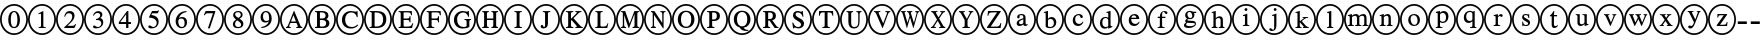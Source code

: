 SplineFontDB: 3.0
FontName: AVCircleID-Regular
FullName: AV CircleID
FamilyName: AVCircleID
Weight: Regular
Copyright: Copyright (c) 2019, Michael,,,
UComments: "2019-3-12: Created with FontForge (http://fontforge.org)"
Version: 000.001
ItalicAngle: 0
UnderlinePosition: -100
UnderlineWidth: 50
Ascent: 800
Descent: 200
InvalidEm: 0
LayerCount: 2
Layer: 0 0 "Back" 1
Layer: 1 0 "Fore" 0
XUID: [1021 55 -2146410917 15266926]
FSType: 0
OS2Version: 0
OS2_WeightWidthSlopeOnly: 0
OS2_UseTypoMetrics: 1
CreationTime: 1552414364
ModificationTime: 1552425724
PfmFamily: 17
TTFWeight: 400
TTFWidth: 5
LineGap: 90
VLineGap: 0
OS2TypoAscent: 0
OS2TypoAOffset: 1
OS2TypoDescent: 0
OS2TypoDOffset: 1
OS2TypoLinegap: 90
OS2WinAscent: 0
OS2WinAOffset: 1
OS2WinDescent: 0
OS2WinDOffset: 1
HheadAscent: 0
HheadAOffset: 1
HheadDescent: 0
HheadDOffset: 1
OS2Vendor: 'AVFF'
MarkAttachClasses: 1
DEI: 91125
LangName: 1033 "" "" "" "" "" "" "" "" "" "" "" "" "" "Copyright (c) 2019, Michael,,, (<URL|email>),+AAoA-with Reserved Font Name Untitled4.+AAoACgAA-This Font Software is licensed under the SIL Open Font License, Version 1.1.+AAoA-This license is copied below, and is also available with a FAQ at:+AAoA-http://scripts.sil.org/OFL+AAoACgAK------------------------------------------------------------+AAoA-SIL OPEN FONT LICENSE Version 1.1 - 26 February 2007+AAoA------------------------------------------------------------+AAoACgAA-PREAMBLE+AAoA-The goals of the Open Font License (OFL) are to stimulate worldwide+AAoA-development of collaborative font projects, to support the font creation+AAoA-efforts of academic and linguistic communities, and to provide a free and+AAoA-open framework in which fonts may be shared and improved in partnership+AAoA-with others.+AAoACgAA-The OFL allows the licensed fonts to be used, studied, modified and+AAoA-redistributed freely as long as they are not sold by themselves. The+AAoA-fonts, including any derivative works, can be bundled, embedded, +AAoA-redistributed and/or sold with any software provided that any reserved+AAoA-names are not used by derivative works. The fonts and derivatives,+AAoA-however, cannot be released under any other type of license. The+AAoA-requirement for fonts to remain under this license does not apply+AAoA-to any document created using the fonts or their derivatives.+AAoACgAA-DEFINITIONS+AAoAIgAA-Font Software+ACIA refers to the set of files released by the Copyright+AAoA-Holder(s) under this license and clearly marked as such. This may+AAoA-include source files, build scripts and documentation.+AAoACgAi-Reserved Font Name+ACIA refers to any names specified as such after the+AAoA-copyright statement(s).+AAoACgAi-Original Version+ACIA refers to the collection of Font Software components as+AAoA-distributed by the Copyright Holder(s).+AAoACgAi-Modified Version+ACIA refers to any derivative made by adding to, deleting,+AAoA-or substituting -- in part or in whole -- any of the components of the+AAoA-Original Version, by changing formats or by porting the Font Software to a+AAoA-new environment.+AAoACgAi-Author+ACIA refers to any designer, engineer, programmer, technical+AAoA-writer or other person who contributed to the Font Software.+AAoACgAA-PERMISSION & CONDITIONS+AAoA-Permission is hereby granted, free of charge, to any person obtaining+AAoA-a copy of the Font Software, to use, study, copy, merge, embed, modify,+AAoA-redistribute, and sell modified and unmodified copies of the Font+AAoA-Software, subject to the following conditions:+AAoACgAA-1) Neither the Font Software nor any of its individual components,+AAoA-in Original or Modified Versions, may be sold by itself.+AAoACgAA-2) Original or Modified Versions of the Font Software may be bundled,+AAoA-redistributed and/or sold with any software, provided that each copy+AAoA-contains the above copyright notice and this license. These can be+AAoA-included either as stand-alone text files, human-readable headers or+AAoA-in the appropriate machine-readable metadata fields within text or+AAoA-binary files as long as those fields can be easily viewed by the user.+AAoACgAA-3) No Modified Version of the Font Software may use the Reserved Font+AAoA-Name(s) unless explicit written permission is granted by the corresponding+AAoA-Copyright Holder. This restriction only applies to the primary font name as+AAoA-presented to the users.+AAoACgAA-4) The name(s) of the Copyright Holder(s) or the Author(s) of the Font+AAoA-Software shall not be used to promote, endorse or advertise any+AAoA-Modified Version, except to acknowledge the contribution(s) of the+AAoA-Copyright Holder(s) and the Author(s) or with their explicit written+AAoA-permission.+AAoACgAA-5) The Font Software, modified or unmodified, in part or in whole,+AAoA-must be distributed entirely under this license, and must not be+AAoA-distributed under any other license. The requirement for fonts to+AAoA-remain under this license does not apply to any document created+AAoA-using the Font Software.+AAoACgAA-TERMINATION+AAoA-This license becomes null and void if any of the above conditions are+AAoA-not met.+AAoACgAA-DISCLAIMER+AAoA-THE FONT SOFTWARE IS PROVIDED +ACIA-AS IS+ACIA, WITHOUT WARRANTY OF ANY KIND,+AAoA-EXPRESS OR IMPLIED, INCLUDING BUT NOT LIMITED TO ANY WARRANTIES OF+AAoA-MERCHANTABILITY, FITNESS FOR A PARTICULAR PURPOSE AND NONINFRINGEMENT+AAoA-OF COPYRIGHT, PATENT, TRADEMARK, OR OTHER RIGHT. IN NO EVENT SHALL THE+AAoA-COPYRIGHT HOLDER BE LIABLE FOR ANY CLAIM, DAMAGES OR OTHER LIABILITY,+AAoA-INCLUDING ANY GENERAL, SPECIAL, INDIRECT, INCIDENTAL, OR CONSEQUENTIAL+AAoA-DAMAGES, WHETHER IN AN ACTION OF CONTRACT, TORT OR OTHERWISE, ARISING+AAoA-FROM, OUT OF THE USE OR INABILITY TO USE THE FONT SOFTWARE OR FROM+AAoA-OTHER DEALINGS IN THE FONT SOFTWARE." "http://scripts.sil.org/OFL"
Encoding: Custom
Compacted: 1
UnicodeInterp: none
NameList: AGL For New Fonts
DisplaySize: -128
AntiAlias: 1
FitToEm: 0
WinInfo: 120 12 5
BeginPrivate: 0
EndPrivate
BeginChars: 427 171

StartChar: zero
Encoding: 256 48 0
Width: 700
Flags: W
HStem: -15 43<245.975 461.681> 137 28<313.775 393.235> 502 27<314.565 389.731> 649 43<243.309 458.735>
VStem: 0 43<231.882 444.797> 206 64<216.593 444.108> 436 64<217.634 440.3> 657 43<224.011 451.738>
LayerCount: 2
Fore
SplineSet
500 328 m 0
 500 229 459 137 353 137 c 0
 241 137 206 236 206 333 c 0
 206 436 251 529 355 529 c 0
 441 529 500 447 500 328 c 0
436 325 m 0
 436 438 407 502 351 502 c 0
 299 502 270 437 270 328 c 0
 270 219 298 165 353 165 c 0
 407 165 436 219 436 325 c 0
700 338 m 0
 700 140 547 -15 351 -15 c 0
 154 -15 0 141 0 338 c 0
 0 537 155 692 356 692 c 0
 546 692 700 533 700 338 c 0
657 338 m 0
 657 510 525 649 353 649 c 0
 182 649 43 510 43 338 c 0
 43 167 182 28 353 28 c 0
 525 28 657 167 657 338 c 0
EndSplineSet
Validated: 1
EndChar

StartChar: one
Encoding: 257 49 1
Width: 700
Flags: W
HStem: -15 43<245.975 461.681> 144 21<266 314 390.058 445> 649 43<243.309 458.735>
VStem: 0 43<231.882 444.797> 326 58<170.627 468.996> 657 43<224.011 451.738>
LayerCount: 2
Fore
SplineSet
445 144 m 1
 266 144 l 1
 266 165 l 1
 314 167 326 177 326 203 c 2
 326 448 l 2
 326 463 321 469 310 469 c 0
 304 469 292 468 280 464 c 2
 262 456 l 1
 262 477 l 1
 378 529 l 1
 384 527 l 1
 384 192 l 2
 384 172 397 165 445 165 c 1
 445 144 l 1
700 338 m 0
 700 140 547 -15 351 -15 c 0
 154 -15 0 141 0 338 c 0
 0 537 155 692 356 692 c 0
 546 692 700 533 700 338 c 0
657 338 m 0
 657 510 525 649 353 649 c 0
 182 649 43 510 43 338 c 0
 43 167 182 28 353 28 c 0
 525 28 657 167 657 338 c 0
EndSplineSet
Validated: 1
EndChar

StartChar: two
Encoding: 258 50 2
Width: 700
Flags: W
HStem: -15 43<245.975 461.681> 144 55<287 460> 474 55<269.091 385.027> 649 43<243.309 458.735>
VStem: 0 43<231.882 444.797> 206 19<399.421 411.943> 406 58<348.606 452.994> 657 43<224.011 451.738>
LayerCount: 2
Fore
SplineSet
502 232 m 1
 460 144 l 1
 207 144 l 1
 207 164 l 1
 321 261 l 2
 384 314 406 357 406 402 c 0
 406 448 371 474 317 474 c 0
 270 474 252 450 225 395 c 1
 206 402 l 1
 222 475 264 529 344 529 c 0
 418 529 464 483 464 424 c 0
 464 376 440 329 382 279 c 2
 287 199 l 1
 420 199 l 2
 447 199 461 209 481 239 c 1
 502 232 l 1
700 338 m 0
 700 140 547 -15 351 -15 c 0
 154 -15 0 141 0 338 c 0
 0 537 155 692 356 692 c 0
 546 692 700 533 700 338 c 0
657 338 m 0
 657 510 525 649 353 649 c 0
 182 649 43 510 43 338 c 0
 43 167 182 28 353 28 c 0
 525 28 657 167 657 338 c 0
EndSplineSet
Validated: 1
EndChar

StartChar: three
Encoding: 259 51 3
Width: 700
Flags: W
HStem: -15 43<245.975 461.681> 137 34<293.71 392.102> 321 22<299 335.536> 482 47<284.306 396.483> 649 43<243.309 458.735>
VStem: 0 43<231.882 444.797> 405 54<393.807 471.907> 433 48<203.673 297.026> 657 43<224.011 451.738>
LayerCount: 2
Fore
SplineSet
246 421 m 1xfe80
 225 427 l 1
 248 487 290 529 357 529 c 0
 419 529 459 495 459 446 c 0xfe80
 459 420 445 393 409 370 c 1
 453 354 481 324 481 272 c 0
 481 177 387 137 300 137 c 0
 252 137 226 152 226 176 c 0
 226 192 238 204 255 204 c 0
 264 204 274 199 295 187 c 0
 317 174 331 171 349 171 c 0
 395 171 433 204 433 248 c 0xfd80
 433 285 410 308 366 317 c 0
 351 320 338 321 299 321 c 1
 299 343 l 1
 329 351 346 357 355 361 c 0
 387 377 405 400 405 432 c 0
 405 466 379 482 338 482 c 0
 295 482 270 462 246 421 c 1xfe80
700 338 m 0
 700 140 547 -15 351 -15 c 0
 154 -15 0 141 0 338 c 0
 0 537 155 692 356 692 c 0
 546 692 700 533 700 338 c 0
657 338 m 0
 657 510 525 649 353 649 c 0
 182 649 43 510 43 338 c 0
 43 167 182 28 353 28 c 0
 525 28 657 167 657 338 c 0
EndSplineSet
Validated: 1
EndChar

StartChar: four
Encoding: 260 52 4
Width: 700
Flags: W
HStem: -15 43<245.975 461.681> 233 49<208 353 410 475> 649 43<243.309 458.735>
VStem: 0 43<231.882 444.797> 353 57<144 233 282 457> 657 43<224.011 451.738>
LayerCount: 2
Fore
SplineSet
475 233 m 1
 410 233 l 1
 410 144 l 1
 353 144 l 1
 353 233 l 1
 171 233 l 1
 171 279 l 1
 377 529 l 1
 410 529 l 1
 410 282 l 1
 475 282 l 1
 475 233 l 1
353 282 m 1
 353 457 l 1
 208 282 l 1
 353 282 l 1
700 338 m 0
 700 140 547 -15 351 -15 c 0
 154 -15 0 141 0 338 c 0
 0 537 155 692 356 692 c 0
 546 692 700 533 700 338 c 0
657 338 m 0
 657 510 525 649 353 649 c 0
 182 649 43 510 43 338 c 0
 43 167 182 28 353 28 c 0
 525 28 657 167 657 338 c 0
EndSplineSet
Validated: 1
EndChar

StartChar: five
Encoding: 261 53 5
Width: 700
Flags: W
HStem: -15 43<245.975 461.681> 137 35<283.921 378.054> 471 58<305 453.818> 649 43<243.309 458.735>
VStem: 0 43<231.882 444.797> 418 47<207.546 318.498> 657 43<224.011 451.738>
LayerCount: 2
Fore
SplineSet
475 534 m 1
 449 483 l 2
 445 475 440 471 428 471 c 2
 305 471 l 1
 284 437 l 1
 390 418 465 391 465 287 c 0
 465 187 386 137 291 137 c 0
 240 137 208 151 208 176 c 0
 208 194 218 207 238 207 c 0
 255 207 263 204 286 188 c 0
 303 177 317 172 332 172 c 0
 377 172 418 215 418 260 c 0
 418 343 323 376 238 376 c 0
 230 376 227 378 227 386 c 0
 227 390 229 393 230 395 c 2
 302 529 l 1
 427 529 l 2
 443 529 448 534 456 545 c 1
 475 534 l 1
700 338 m 0
 700 140 547 -15 351 -15 c 0
 154 -15 0 141 0 338 c 0
 0 537 155 692 356 692 c 0
 546 692 700 533 700 338 c 0
657 338 m 0
 657 510 525 649 353 649 c 0
 182 649 43 510 43 338 c 0
 43 167 182 28 353 28 c 0
 525 28 657 167 657 338 c 0
EndSplineSet
Validated: 1
EndChar

StartChar: six
Encoding: 262 54 6
Width: 700
Flags: W
HStem: -15 43<245.975 461.681> 137 30<300.391 392.129> 354 38<284.801 388.64> 504 25<410.694 463> 649 43<243.309 458.735>
VStem: 0 43<231.882 444.797> 190 67<209.701 338.443> 415 62<195.224 328.889> 657 43<224.011 451.738>
LayerCount: 2
Fore
SplineSet
463 529 m 1
 463 504 l 1
 364 488 296 443 276 368 c 1
 308 388 329 392 355 392 c 0
 432 392 477 345 477 269 c 0
 477 192 418 137 342 137 c 0
 251 137 190 204 190 291 c 0
 190 354 221 414 265 455 c 0
 323 508 375 521 463 529 c 1
415 251 m 0
 415 318 390 354 333 354 c 0
 295 354 257 340 257 294 c 0
 257 214 289 167 349 167 c 0
 394 167 415 197 415 251 c 0
700 338 m 0
 700 140 547 -15 351 -15 c 0
 154 -15 0 141 0 338 c 0
 0 537 155 692 356 692 c 0
 546 692 700 533 700 338 c 0
657 338 m 0
 657 510 525 649 353 649 c 0
 182 649 43 510 43 338 c 0
 43 167 182 28 353 28 c 0
 525 28 657 167 657 338 c 0
EndSplineSet
Validated: 1
EndChar

StartChar: seven
Encoding: 263 55 7
Width: 700
Flags: W
HStem: -15 43<245.975 461.681> 472 57<242 424> 649 43<243.309 458.735>
VStem: 0 43<231.882 444.797> 657 43<224.011 451.738>
LayerCount: 2
Fore
SplineSet
483 512 m 1
 344 137 l 1
 297 137 l 1
 424 472 l 1
 292 472 l 2
 254 472 242 463 216 426 c 1
 197 435 l 1
 242 529 l 1
 483 529 l 1
 483 512 l 1
700 338 m 0
 700 140 547 -15 351 -15 c 0
 154 -15 0 141 0 338 c 0
 0 537 155 692 356 692 c 0
 546 692 700 533 700 338 c 0
657 338 m 0
 657 510 525 649 353 649 c 0
 182 649 43 510 43 338 c 0
 43 167 182 28 353 28 c 0
 525 28 657 167 657 338 c 0
EndSplineSet
Validated: 1
EndChar

StartChar: eight
Encoding: 264 56 8
Width: 700
Flags: W
HStem: -15 43<245.975 461.681> 137 30<301.278 410.923> 499 30<295.929 398.791> 649 43<243.309 458.735>
VStem: 0 43<231.882 444.797> 222 55<184.414 286.89> 229 50<408.817 486.829> 419 47<396.439 485.639> 428 57<178.646 263.872> 657 43<224.011 451.738>
LayerCount: 2
Fore
SplineSet
485 237 m 0xf8c0
 485 176 429 137 350 137 c 0
 276 137 222 168 222 224 c 0xfcc0
 222 264 239 296 301 334 c 1
 242 378 229 396 229 436 c 0
 229 492 282 529 356 529 c 0
 421 529 466 493 466 448 c 0xfb40
 466 404 445 382 389 355 c 1
 460 312 485 283 485 237 c 0xf8c0
419 442 m 0xfb40
 419 477 393 499 350 499 c 0
 308 499 279 482 279 451 c 0
 279 421 304 400 359 371 c 1
 401 394 419 411 419 442 c 0xfb40
365 295 m 2
 328 316 l 1
 290 290 277 267 277 235 c 0
 277 187 310 167 358 167 c 0
 398 167 428 184 428 216 c 0xfcc0
 428 246 408 270 365 295 c 2
700 338 m 0
 700 140 547 -15 351 -15 c 0
 154 -15 0 141 0 338 c 0
 0 537 155 692 356 692 c 0
 546 692 700 533 700 338 c 0
657 338 m 0
 657 510 525 649 353 649 c 0
 182 649 43 510 43 338 c 0
 43 167 182 28 353 28 c 0
 525 28 657 167 657 338 c 0
EndSplineSet
Validated: 1
EndChar

StartChar: nine
Encoding: 265 57 9
Width: 700
Flags: W
HStem: -15 43<245.975 461.681> 137 26<234 287.839> 270 38<305.117 408.769> 499 30<303.208 393.164> 649 43<243.309 458.735>
VStem: 0 43<231.882 444.797> 214 61<335.55 468.911> 427 66<317.196 454.439> 657 43<224.011 451.738>
LayerCount: 2
Fore
SplineSet
234 137 m 1
 234 163 l 1
 328 177 395 217 423 299 c 1
 396 277 365 270 331 270 c 0
 260 270 214 318 214 391 c 0
 214 470 270 529 349 529 c 0
 443 529 493 451 493 364 c 0
 493 298 467 242 414 201 c 0
 359 157 315 147 234 137 c 1
427 341 m 2
 427 376 l 2
 427 466 399 499 344 499 c 0
 296 499 275 456 275 409 c 0
 275 347 306 308 353 308 c 0
 382 308 427 316 427 341 c 2
700 338 m 0
 700 140 547 -15 351 -15 c 0
 154 -15 0 141 0 338 c 0
 0 537 155 692 356 692 c 0
 546 692 700 533 700 338 c 0
657 338 m 0
 657 510 525 649 353 649 c 0
 182 649 43 510 43 338 c 0
 43 167 182 28 353 28 c 0
 525 28 657 167 657 338 c 0
EndSplineSet
Validated: 1
EndChar

StartChar: A
Encoding: 266 65 10
Width: 700
Flags: W
HStem: -15 43<245.975 461.681> 144 24<149 180.514 229.829 268 406 444.782 525.477 557> 262 38<275 398> 649 43<243.309 458.735>
VStem: 0 43<231.882 444.797> 657 43<224.011 451.738>
LayerCount: 2
Fore
SplineSet
557 144 m 1
 406 144 l 1
 406 168 l 1
 426 169 445 170 445 182 c 0
 445 190 443 203 436 216 c 2
 412 262 l 1
 261 262 l 1
 234 206 l 2
 231 198 229 189 229 185 c 0
 229 172 240 168 268 168 c 1
 268 144 l 1
 149 144 l 1
 149 168 l 1
 185 172 190 183 223 258 c 2
 346 536 l 1
 355 536 l 1
 503 216 l 2
 518 183 526 172 557 168 c 1
 557 144 l 1
398 300 m 1
 337 440 l 1
 336 440 l 1
 275 300 l 1
 398 300 l 1
700 338 m 0
 700 140 547 -15 351 -15 c 0
 154 -15 0 141 0 338 c 0
 0 537 155 692 356 692 c 0
 546 692 700 533 700 338 c 0
657 338 m 0
 657 510 525 649 353 649 c 0
 182 649 43 510 43 338 c 0
 43 167 182 28 353 28 c 0
 525 28 657 167 657 338 c 0
EndSplineSet
Validated: 1
EndChar

StartChar: B
Encoding: 267 66 11
Width: 700
Flags: W
HStem: -15 43<245.975 461.681> 144 35<298.007 427.399> 144 24<174 220.152> 324 38<298 420.815> 494 35<298 413.813> 506 23<174 219.365> 649 43<243.309 458.735>
VStem: 0 43<231.882 444.797> 226 72<179.736 324 362 493.807> 439 72<377.472 473.688> 454 82<200.969 302.276> 657 43<224.011 451.738>
LayerCount: 2
Fore
SplineSet
174 529 m 1xb7b0
 348 529 l 2
 455 529 511 492 511 429 c 0x9bd0
 511 387 488 358 452 347 c 1
 497 333 536 302 536 251 c 0
 536 185 473 144 384 144 c 2xdbb0
 174 144 l 1
 174 168 l 1
 223 169 226 177 226 215 c 2
 226 460 l 2
 226 497 224 503 174 506 c 1
 174 529 l 1xb7b0
298 362 m 1
 353 362 l 2
 415 362 439 384 439 426 c 0
 439 469 410 494 337 494 c 2
 311 494 l 2
 302 494 298 491 298 484 c 2
 298 362 l 1
298 324 m 1
 298 197 l 2
 298 183 308 179 336 179 c 0
 399 179 454 187 454 252 c 0xd3b0
 454 322 386 324 320 324 c 2
 298 324 l 1
700 338 m 0
 700 140 547 -15 351 -15 c 0
 154 -15 0 141 0 338 c 0
 0 537 155 692 356 692 c 0
 546 692 700 533 700 338 c 0
657 338 m 0
 657 510 525 649 353 649 c 0
 182 649 43 510 43 338 c 0
 43 167 182 28 353 28 c 0
 525 28 657 167 657 338 c 0
EndSplineSet
Validated: 1
EndChar

StartChar: C
Encoding: 268 67 12
Width: 700
Flags: W
HStem: -15 43<245.975 461.681> 137 38<309.259 470.882> 500 36<306.008 457.165> 649 43<243.309 458.735>
VStem: 0 43<231.882 444.797> 149 79<249.817 423.425> 521 22<396 427.145> 657 43<224.011 451.738>
LayerCount: 2
Fore
SplineSet
539 231 m 1
 557 217 l 1
 514 165 447 137 370 137 c 0
 249 137 149 208 149 334 c 0
 149 459 254 536 370 536 c 0
 402 536 431 532 462 525 c 0
 473 522 487 519 495 519 c 0
 508 519 520 525 524 536 c 1
 538 536 l 1
 543 396 l 1
 521 396 l 1
 506 461 453 500 386 500 c 0
 287 500 228 436 228 343 c 0
 228 236 289 175 393 175 c 0
 452 175 489 192 539 231 c 1
700 338 m 0
 700 140 547 -15 351 -15 c 0
 154 -15 0 141 0 338 c 0
 0 537 155 692 356 692 c 0
 546 692 700 533 700 338 c 0
657 338 m 0
 657 510 525 649 353 649 c 0
 182 649 43 510 43 338 c 0
 43 167 182 28 353 28 c 0
 525 28 657 167 657 338 c 0
EndSplineSet
Validated: 1
EndChar

StartChar: D
Encoding: 269 68 13
Width: 700
Flags: W
HStem: -15 43<245.975 461.681> 144 35<265.009 397.52> 144 24<141 187.244> 494 35<265 395.334> 506 23<141 187.75> 649 43<243.309 458.735>
VStem: 0 43<231.882 444.797> 193 72<179.657 493.919> 478 80<248.229 426.279> 657 43<224.011 451.738>
LayerCount: 2
Fore
SplineSet
141 529 m 1xafc0
 313 529 l 2
 446 529 558 487 558 341 c 0
 558 219 471 144 320 144 c 2xd7c0
 141 144 l 1
 141 168 l 1
 187 170 193 174 193 212 c 2
 193 464 l 2
 193 502 187 503 141 506 c 1
 141 529 l 1xafc0
265 479 m 2
 265 197 l 2
 265 183 277 179 300 179 c 0
 403 179 476 215 478 338 c 0
 478 461 396 494 287 494 c 0
 265 494 265 492 265 479 c 2
700 338 m 0
 700 140 547 -15 351 -15 c 0
 154 -15 0 141 0 338 c 0
 0 537 155 692 356 692 c 0
 546 692 700 533 700 338 c 0
657 338 m 0
 657 510 525 649 353 649 c 0
 182 649 43 510 43 338 c 0
 43 167 182 28 353 28 c 0
 525 28 657 167 657 338 c 0
EndSplineSet
Validated: 1
EndChar

StartChar: E
Encoding: 270 69 14
Width: 700
Flags: W
HStem: -15 43<245.975 461.681> 144 35<290.009 468.917> 144 24<166 212.244> 324 38<290 432.739> 494 35<290 461.564> 506 23<166 211.385> 649 43<243.309 458.735>
VStem: 0 43<231.882 444.797> 218 72<180.082 324 362 493.997> 440 23<274 312.647 374.199 412> 478 22<433 467.952> 657 43<224.011 451.738>
LayerCount: 2
Fore
SplineSet
532 253 m 1xdbf0
 500 144 l 1
 166 144 l 1
 166 168 l 1
 212 169 218 174 218 212 c 2
 218 464 l 2
 218 499 211 503 166 506 c 1
 166 529 l 1
 496 529 l 1xb7f0
 500 433 l 1
 478 433 l 1
 469 483 456 494 387 494 c 2
 309 494 l 2
 294 494 290 494 290 482 c 2
 290 362 l 1
 375 362 l 2
 427 362 434 368 440 412 c 1
 463 412 l 1
 463 274 l 1
 440 274 l 1
 434 320 427 324 375 324 c 2
 290 324 l 1
 290 197 l 2
 290 184 302 179 322 179 c 2
 375 179 l 2
 461 179 484 193 512 253 c 1
 532 253 l 1xdbf0
700 338 m 0
 700 140 547 -15 351 -15 c 0
 154 -15 0 141 0 338 c 0
 0 537 155 692 356 692 c 0
 546 692 700 533 700 338 c 0
657 338 m 0
 657 510 525 649 353 649 c 0
 182 649 43 510 43 338 c 0
 43 167 182 28 353 28 c 0
 525 28 657 167 657 338 c 0
EndSplineSet
Validated: 1
EndChar

StartChar: F
Encoding: 271 70 15
Width: 700
Flags: W
HStem: -15 43<245.975 461.681> 144 24<166 212.677 298.902 357> 324 38<290 444.88> 494 35<290 481.815> 506 23<166 211.125> 649 43<243.309 458.735>
VStem: 0 43<231.882 444.797> 218 72<173.465 324 362 493.687> 452 23<274 312.647 374.199 412> 498 23<433 469.304> 657 43<224.011 451.738>
LayerCount: 2
Fore
SplineSet
521 433 m 1xefe0
 498 433 l 1
 488 483 479 494 404 494 c 2
 311 494 l 2xf7e0
 293 494 290 493 290 482 c 2
 290 362 l 1
 385 362 l 2
 440 362 446 368 452 412 c 1
 475 412 l 1
 475 274 l 1
 452 274 l 1
 446 320 440 324 385 324 c 2
 290 324 l 1
 290 207 l 2
 290 174 305 171 357 168 c 1
 357 144 l 1
 166 144 l 1
 166 168 l 1
 215 170 218 174 218 217 c 2
 218 460 l 2
 218 495 217 503 166 506 c 1
 166 529 l 1
 517 529 l 1
 521 433 l 1xefe0
700 338 m 0
 700 140 547 -15 351 -15 c 0
 154 -15 0 141 0 338 c 0
 0 537 155 692 356 692 c 0
 546 692 700 533 700 338 c 0
657 338 m 0
 657 510 525 649 353 649 c 0
 182 649 43 510 43 338 c 0
 43 167 182 28 353 28 c 0
 525 28 657 167 657 338 c 0
EndSplineSet
Validated: 1
EndChar

StartChar: G
Encoding: 272 71 16
Width: 700
Flags: W
HStem: -15 43<245.975 461.681> 137 38<306.211 460.289> 332 23<412 457.44 539.623 576> 500 36<307.739 447.552> 649 43<243.309 458.735>
VStem: 0 43<231.882 444.797> 149 79<248.463 422.752> 465 69<182.436 327.76> 504 22<405 432.423> 657 43<224.011 451.738>
LayerCount: 2
Fore
SplineSet
576 355 m 1xff40
 576 332 l 1
 542 329 534 325 534 295 c 2
 534 178 l 1xff40
 500 151 431 137 369 137 c 0
 242 137 149 213 149 335 c 0
 149 457 253 536 371 536 c 0
 395 536 421 530 446 524 c 0
 457 521 468 519 476 519 c 0
 488 519 498 526 503 536 c 1
 521 536 l 1
 526 405 l 1
 504 405 l 1xfec0
 493 440 481 454 462 472 c 0
 441 490 411 500 383 500 c 0
 304 500 228 450 228 342 c 0
 228 235 290 175 393 175 c 0
 439 175 465 188 465 203 c 2
 465 287 l 2
 465 325 459 328 412 332 c 1
 412 355 l 1
 576 355 l 1xff40
700 338 m 0
 700 140 547 -15 351 -15 c 0
 154 -15 0 141 0 338 c 0
 0 537 155 692 356 692 c 0
 546 692 700 533 700 338 c 0
657 338 m 0
 657 510 525 649 353 649 c 0
 182 649 43 510 43 338 c 0
 43 167 182 28 353 28 c 0
 525 28 657 167 657 338 c 0
EndSplineSet
Validated: 1
EndChar

StartChar: H
Encoding: 273 72 17
Width: 700
Flags: W
HStem: -15 43<245.975 461.681> 144 24<156 195.481 281.768 320 385 423.875 512.5 551> 324 38<274 432> 506 23<156 194.5 282.875 321 385 424.118 512.5 551> 649 43<243.309 458.735>
VStem: 0 43<231.882 444.797> 203 71<171.977 324 362 501.505> 432 72<172.341 324 362 501.676> 657 43<224.011 451.738>
LayerCount: 2
Fore
SplineSet
551 144 m 1
 385 144 l 1
 385 168 l 1
 426 171 432 179 432 220 c 2
 432 324 l 1
 274 324 l 1
 274 215 l 2
 274 179 281 171 320 168 c 1
 320 144 l 1
 156 144 l 1
 156 168 l 1
 197 171 203 177 203 219 c 2
 203 459 l 2
 203 496 196 502 156 506 c 1
 156 529 l 1
 321 529 l 1
 321 506 l 1
 282 502 274 496 274 459 c 2
 274 362 l 1
 432 362 l 1
 432 459 l 2
 432 497 425 502 385 506 c 1
 385 529 l 1
 551 529 l 1
 551 506 l 1
 511 502 504 496 504 459 c 2
 504 214 l 2
 504 179 511 172 551 168 c 1
 551 144 l 1
700 338 m 0
 700 140 547 -15 351 -15 c 0
 154 -15 0 141 0 338 c 0
 0 537 155 692 356 692 c 0
 546 692 700 533 700 338 c 0
657 338 m 0
 657 510 525 649 353 649 c 0
 182 649 43 510 43 338 c 0
 43 167 182 28 353 28 c 0
 525 28 657 167 657 338 c 0
EndSplineSet
Validated: 1
EndChar

StartChar: I
Encoding: 274 73 18
Width: 700
Flags: W
HStem: -15 43<245.975 461.681> 144 24<261 310.05 396.998 446> 506 23<261 309.481 397.655 446> 649 43<243.309 458.735>
VStem: 0 43<231.882 444.797> 317 72<172.023 501.253> 657 43<224.011 451.738>
LayerCount: 2
Fore
SplineSet
446 144 m 1
 261 144 l 1
 261 168 l 1
 310 169 317 176 317 214 c 2
 317 460 l 2
 317 498 312 503 261 506 c 1
 261 529 l 1
 446 529 l 1
 446 506 l 1
 395 503 389 496 389 460 c 2
 389 214 l 2
 389 177 397 169 446 168 c 1
 446 144 l 1
700 338 m 0
 700 140 547 -15 351 -15 c 0
 154 -15 0 141 0 338 c 0
 0 537 155 692 356 692 c 0
 546 692 700 533 700 338 c 0
657 338 m 0
 657 510 525 649 353 649 c 0
 182 649 43 510 43 338 c 0
 43 167 182 28 353 28 c 0
 525 28 657 167 657 338 c 0
EndSplineSet
Validated: 1
EndChar

StartChar: J
Encoding: 275 74 19
Width: 700
Flags: W
HStem: -15 43<245.975 461.681> 137 35<263.902 324.482> 506 23<271 319.131 407.25 456> 649 43<243.309 458.735>
VStem: 0 43<231.882 444.797> 217 67<172.449 217.766> 327 72<175.827 500.964> 657 43<224.011 451.738>
LayerCount: 2
Fore
SplineSet
456 529 m 1
 456 506 l 1
 402 502 399 495 399 459 c 2
 399 256 l 2
 399 174 356 137 284 137 c 0
 244 137 217 153 217 185 c 0
 217 208 231 220 251 220 c 0
 265 220 280 210 284 188 c 0
 285 182 289 172 301 172 c 0
 320 172 327 186 327 205 c 2
 327 461 l 2
 327 498 321 503 271 506 c 1
 271 529 l 1
 456 529 l 1
700 338 m 0
 700 140 547 -15 351 -15 c 0
 154 -15 0 141 0 338 c 0
 0 537 155 692 356 692 c 0
 546 692 700 533 700 338 c 0
657 338 m 0
 657 510 525 649 353 649 c 0
 182 649 43 510 43 338 c 0
 43 167 182 28 353 28 c 0
 525 28 657 167 657 338 c 0
EndSplineSet
Validated: 1
EndChar

StartChar: K
Encoding: 276 75 20
Width: 700
Flags: W
HStem: -15 43<245.975 461.681> 144 24<147 196.071 282.764 333 385 423.565 528.515 570> 506 23<147 195.997 284.126 333 383 399 488.669 537> 649 43<243.309 458.735>
VStem: 0 43<231.882 444.797> 204 71<172.075 312 353 501.333> 657 43<224.011 451.738>
LayerCount: 2
Fore
SplineSet
570 144 m 1
 385 144 l 1
 385 168 l 1
 412 171 424 175 424 182 c 0
 424 189 407 205 394 218 c 2
 290 324 l 1
 275 312 l 1
 275 214 l 2
 275 176 284 169 333 168 c 1
 333 144 l 1
 147 144 l 1
 147 168 l 1
 200 169 204 178 204 221 c 2
 204 464 l 2
 204 499 194 503 147 506 c 1
 147 529 l 1
 333 529 l 1
 333 506 l 1
 284 503 275 498 275 461 c 2
 275 353 l 1
 376 443 l 2
 404 469 422 484 422 493 c 0
 422 500 418 504 399 505 c 2
 383 506 l 1
 383 529 l 1
 537 529 l 1
 537 506 l 1
 495 503 484 496 445 462 c 2
 338 367 l 1
 478 226 l 2
 529 174 541 168 570 168 c 1
 570 144 l 1
700 338 m 0
 700 140 547 -15 351 -15 c 0
 154 -15 0 141 0 338 c 0
 0 537 155 692 356 692 c 0
 546 692 700 533 700 338 c 0
657 338 m 0
 657 510 525 649 353 649 c 0
 182 649 43 510 43 338 c 0
 43 167 182 28 353 28 c 0
 525 28 657 167 657 338 c 0
EndSplineSet
Validated: 1
EndChar

StartChar: L
Encoding: 277 76 21
Width: 700
Flags: W
HStem: -15 43<245.975 461.681> 144 36<311.884 456.329> 144 24<183 231.4> 506 23<183 231.301 319.819 368> 649 43<243.309 458.735>
VStem: 0 43<231.882 444.797> 239 72<181.643 501.45> 657 43<224.011 451.738>
LayerCount: 2
Fore
SplineSet
509 255 m 1xdf
 482 144 l 1
 183 144 l 1
 183 168 l 1xbf
 228 169 239 174 239 212 c 2
 239 469 l 2
 239 503 221 504 183 506 c 1
 183 529 l 1
 368 529 l 1
 368 506 l 1
 328 503 311 502 311 466 c 2
 311 207 l 2
 311 187 320 180 355 180 c 2
 389 180 l 2
 429 180 453 189 469 211 c 0
 476 222 483 235 491 255 c 1
 509 255 l 1xdf
700 338 m 0
 700 140 547 -15 351 -15 c 0
 154 -15 0 141 0 338 c 0
 0 537 155 692 356 692 c 0
 546 692 700 533 700 338 c 0
657 338 m 0
 657 510 525 649 353 649 c 0
 182 649 43 510 43 338 c 0
 43 167 182 28 353 28 c 0
 525 28 657 167 657 338 c 0
EndSplineSet
Validated: 1
EndChar

StartChar: M
Encoding: 278 77 22
Width: 700
Flags: W
HStem: -15 43<245.975 461.681> 144 24<124 162.5 214.697 252 414 454.25 543.375 582> 506 23<125 165.047 541.993 581> 649 43<243.309 458.735>
VStem: 0 43<231.882 444.797> 171 33<175.462 434> 463 71<172.378 459> 657 43<224.011 451.738>
LayerCount: 2
Fore
SplineSet
700 338 m 0
 700 140 547 -15 351 -15 c 0
 154 -15 0 141 0 338 c 0
 0 537 155 692 356 692 c 0
 546 692 700 533 700 338 c 0
657 338 m 0
 657 510 525 649 353 649 c 0
 182 649 43 510 43 338 c 0
 43 167 182 28 353 28 c 0
 525 28 657 167 657 338 c 0
582 144 m 1
 414 144 l 1
 414 168 l 1
 456 171 463 179 463 220 c 2
 463 459 l 1
 461 459 l 1
 327 144 l 1
 315 144 l 1
 205 434 l 1
 204 434 l 1
 204 236 l 2
 204 180 211 171 252 168 c 1
 252 144 l 1
 124 144 l 1
 124 168 l 1
 169 172 171 179 171 236 c 2
 171 459 l 2
 171 496 169 503 125 506 c 1
 125 529 l 1
 231 529 l 1
 340 246 l 1
 459 529 l 1
 581 529 l 1
 581 506 l 1
 543 505 534 496 534 460 c 2
 534 214 l 2
 534 180 543 171 582 168 c 1
 582 144 l 1
EndSplineSet
Validated: 1
EndChar

StartChar: N
Encoding: 279 78 23
Width: 700
Flags: W
HStem: -15 43<245.975 461.681> 143 24<174 209.754 263.636 297> 506 23<174 205.596 408 445.968 505.282 538> 649 43<243.309 458.735>
VStem: 0 43<231.882 444.797> 218 33<176.158 441> 457 33<260 491.573> 657 43<224.011 451.738>
LayerCount: 2
Fore
SplineSet
538 529 m 1
 538 506 l 1
 518 504 511 502 505 496 c 0
 495 488 490 476 490 436 c 2
 490 137 l 1
 475 137 l 1
 251 441 l 1
 251 230 l 2
 251 182 258 174 297 167 c 1
 297 143 l 1
 174 143 l 1
 174 167 l 1
 217 172 218 180 218 234 c 2
 218 478 l 1
 203 498 201 506 174 506 c 1
 174 529 l 1
 261 529 l 1
 457 260 l 1
 457 441 l 2
 457 467 455 483 448 492 c 0
 441 502 432 504 408 506 c 1
 408 529 l 1
 538 529 l 1
700 338 m 0
 700 140 547 -15 351 -15 c 0
 154 -15 0 141 0 338 c 0
 0 537 155 692 356 692 c 0
 546 692 700 533 700 338 c 0
657 338 m 0
 657 510 525 649 353 649 c 0
 182 649 43 510 43 338 c 0
 43 167 182 28 353 28 c 0
 525 28 657 167 657 338 c 0
EndSplineSet
Validated: 1
EndChar

StartChar: O
Encoding: 280 79 24
Width: 700
Flags: W
HStem: -15 43<245.975 461.681> 144 33<288.667 418.172> 504 32<292.105 414.119> 649 43<243.309 458.735>
VStem: 0 43<231.882 444.797> 145 79<248.586 434.128> 482 79<246.91 431.537> 657 43<224.011 451.738>
LayerCount: 2
Fore
SplineSet
561 341 m 0
 561 223 474 144 353 144 c 0
 231 144 145 224 145 342 c 0
 145 457 230 536 353 536 c 0
 476 536 561 453 561 341 c 0
482 344 m 0
 482 435 440 504 352 504 c 0
 262 504 224 429 224 341 c 0
 224 250 262 177 354 177 c 0
 447 177 482 250 482 344 c 0
700 338 m 0
 700 140 547 -15 351 -15 c 0
 154 -15 0 141 0 338 c 0
 0 537 155 692 356 692 c 0
 546 692 700 533 700 338 c 0
657 338 m 0
 657 510 525 649 353 649 c 0
 182 649 43 510 43 338 c 0
 43 167 182 28 353 28 c 0
 525 28 657 167 657 338 c 0
EndSplineSet
Validated: 1
EndChar

StartChar: P
Encoding: 281 80 25
Width: 700
Flags: W
HStem: -15 43<245.975 461.681> 144 24<176 224.424 311.349 361> 304 38<304 398.383> 494 35<304 400> 506 23<176 224.828> 649 43<243.309 458.735>
VStem: 0 43<231.882 444.797> 232 72<171.718 306 342.081 493.624> 421 77<361.177 476.456> 657 43<224.011 451.738>
LayerCount: 2
Fore
SplineSet
176 529 m 1xefc0
 345 529 l 2xf7c0
 427 529 498 505 498 421 c 0
 498 332 424 304 342 304 c 0
 327 304 317 304 304 306 c 1
 304 211 l 2
 304 174 316 169 361 168 c 1
 361 144 l 1
 176 144 l 1
 176 168 l 1
 219 170 232 171 232 213 c 2
 232 467 l 2
 232 504 216 504 176 506 c 1
 176 529 l 1xefc0
304 480 m 2
 304 344 l 1
 315 342 326 342 337 342 c 0
 398 342 421 371 421 418 c 0
 421 474 398 494 322 494 c 0
 307 494 304 490 304 480 c 2
700 338 m 0
 700 140 547 -15 351 -15 c 0
 154 -15 0 141 0 338 c 0
 0 537 155 692 356 692 c 0
 546 692 700 533 700 338 c 0
657 338 m 0
 657 510 525 649 353 649 c 0
 182 649 43 510 43 338 c 0
 43 167 182 28 353 28 c 0
 525 28 657 167 657 338 c 0
EndSplineSet
Validated: 1
EndChar

StartChar: Q
Encoding: 282 81 26
Width: 700
Flags: W
HStem: -15 43<245.975 461.681> 80 23<445.57 509> 504 32<290.824 415.264> 649 43<243.309 458.735>
VStem: 0 43<231.882 444.797> 145 79<251.595 433.377> 482 79<248.267 430.927> 657 43<224.011 451.738>
LayerCount: 2
Fore
SplineSet
509 80 m 1
 479 80 l 2
 385 80 331 93 289 161 c 1
 209 180 145 241 145 340 c 0
 145 465 237 536 352 536 c 0
 470 536 561 461 561 340 c 0
 561 233 489 166 392 155 c 1
 412 127 441 106 509 103 c 1
 509 80 l 1
482 342 m 0
 482 436 440 504 352 504 c 0
 263 504 224 429 224 341 c 0
 224 250 263 185 354 185 c 0
 446 185 482 249 482 342 c 0
700 338 m 0
 700 140 547 -15 351 -15 c 0
 154 -15 0 141 0 338 c 0
 0 537 155 692 356 692 c 0
 546 692 700 533 700 338 c 0
657 338 m 0
 657 510 525 649 353 649 c 0
 182 649 43 510 43 338 c 0
 43 167 182 28 353 28 c 0
 525 28 657 167 657 338 c 0
EndSplineSet
Validated: 1
EndChar

StartChar: R
Encoding: 283 82 27
Width: 700
Flags: W
HStem: -15 43<245.975 461.681> 144 24<176 224.478 311.601 354 521.385 562> 314 38<304 338> 494 35<304 397.436> 506 23<176 224.564> 649 43<243.309 458.735>
VStem: 0 43<231.882 444.797> 232 72<171.866 314 352.001 493.624> 421 77<366.865 475.997> 657 43<224.011 451.738>
LayerCount: 2
Fore
SplineSet
562 144 m 1xf7c0
 467 144 l 1
 338 314 l 1
 304 314 l 1
 304 214 l 2
 304 177 311 171 354 168 c 1
 354 144 l 1
 176 144 l 1
 176 168 l 1
 217 170 232 170 232 213 c 2
 232 467 l 2
 232 504 215 504 176 506 c 1
 176 529 l 1xefc0
 345 529 l 2
 405 529 498 516 498 421 c 0
 498 370 472 335 407 322 c 1
 509 192 l 2
 523 174 535 171 562 168 c 1
 562 144 l 1xf7c0
304 480 m 2
 304 353 l 1
 312 352 321 352 328 352 c 0
 387 352 421 363 421 420 c 0
 421 460 410 494 329 494 c 0xf7c0
 311 494 304 494 304 480 c 2
700 338 m 0
 700 140 547 -15 351 -15 c 0
 154 -15 0 141 0 338 c 0
 0 537 155 692 356 692 c 0
 546 692 700 533 700 338 c 0
657 338 m 0
 657 510 525 649 353 649 c 0
 182 649 43 510 43 338 c 0
 43 167 182 28 353 28 c 0
 525 28 657 167 657 338 c 0
EndSplineSet
Validated: 1
EndChar

StartChar: S
Encoding: 284 83 28
Width: 700
Flags: W
HStem: -15 43<245.975 461.681> 137 34<291.349 406.949> 499 37<298.671 411.133> 649 43<243.309 458.735>
VStem: 0 43<231.882 444.797> 225 65<417.188 491.319> 228 22<137 155.39> 426 76<185.528 269.383> 657 43<224.011 451.738>
LayerCount: 2
Fore
SplineSet
486 404 m 1xfd80
 463 404 l 1
 456 430 449 445 436 460 c 0
 413 483 388 499 348 499 c 0
 309 499 290 481 290 453 c 0xfd80
 290 422 332 399 398 366 c 0
 468 332 502 295 502 249 c 0
 502 180 442 137 366 137 c 0
 340 137 320 141 295 151 c 0
 283 155 273 156 265 156 c 0
 257 156 250 149 250 137 c 1
 228 137 l 1xfb80
 207 270 l 1
 230 270 l 1
 258 203 294 171 356 171 c 0
 399 171 426 195 426 231 c 0
 426 269 359 304 306 329 c 0
 254 354 225 394 225 432 c 0
 225 497 273 536 339 536 c 0
 364 536 377 533 400 524 c 0
 411 520 422 518 430 518 c 0
 440 518 447 524 450 536 c 1
 469 536 l 1
 486 404 l 1xfd80
700 338 m 0
 700 140 547 -15 351 -15 c 0
 154 -15 0 141 0 338 c 0
 0 537 155 692 356 692 c 0
 546 692 700 533 700 338 c 0
657 338 m 0
 657 510 525 649 353 649 c 0
 182 649 43 510 43 338 c 0
 43 167 182 28 353 28 c 0
 525 28 657 167 657 338 c 0
EndSplineSet
Validated: 1
EndChar

StartChar: T
Encoding: 285 84 29
Width: 700
Flags: W
HStem: -15 43<245.975 461.681> 144 24<261 310.106 396.68 446> 494 35<217.533 317 389 485.678> 649 43<243.309 458.735>
VStem: 0 43<231.882 444.797> 174 21<421 458.141> 317 72<171.853 494> 510 22<421 456.292> 657 43<224.011 451.738>
LayerCount: 2
Fore
SplineSet
532 421 m 1
 510 421 l 1
 497 482 480 494 414 494 c 2
 389 494 l 1
 389 214 l 2
 389 176 398 169 446 168 c 1
 446 144 l 1
 261 144 l 1
 261 168 l 1
 312 170 317 175 317 219 c 2
 317 494 l 1
 287 494 l 2
 222 494 207 482 195 421 c 1
 174 421 l 1
 178 529 l 1
 527 529 l 1
 532 421 l 1
700 338 m 0
 700 140 547 -15 351 -15 c 0
 154 -15 0 141 0 338 c 0
 0 537 155 692 356 692 c 0
 546 692 700 533 700 338 c 0
657 338 m 0
 657 510 525 649 353 649 c 0
 182 649 43 510 43 338 c 0
 43 167 182 28 353 28 c 0
 525 28 657 167 657 338 c 0
EndSplineSet
Validated: 1
EndChar

StartChar: U
Encoding: 286 85 30
Width: 700
Flags: W
HStem: -15 43<245.975 461.681> 137 38<300.75 425.325> 506 23<162 201.25 289.428 327 409 445.187 503.916 538> 649 43<243.309 458.735>
VStem: 0 43<231.882 444.797> 209 71<198.133 500.849> 457 33<211.592 496.467> 657 43<224.011 451.738>
LayerCount: 2
Fore
SplineSet
538 529 m 1
 538 506 l 1
 495 500 490 488 490 440 c 2
 490 299 l 2
 490 201 451 137 351 137 c 0
 261 137 209 190 209 292 c 2
 209 462 l 2
 209 495 204 502 162 506 c 1
 162 529 l 1
 327 529 l 1
 327 506 l 1
 286 500 280 495 280 460 c 2
 280 284 l 2
 280 219 284 175 363 175 c 0
 439 175 457 223 457 292 c 2
 457 439 l 2
 457 491 451 503 409 506 c 1
 409 529 l 1
 538 529 l 1
700 338 m 0
 700 140 547 -15 351 -15 c 0
 154 -15 0 141 0 338 c 0
 0 537 155 692 356 692 c 0
 546 692 700 533 700 338 c 0
657 338 m 0
 657 510 525 649 353 649 c 0
 182 649 43 510 43 338 c 0
 43 167 182 28 353 28 c 0
 525 28 657 167 657 338 c 0
EndSplineSet
Validated: 1
EndChar

StartChar: V
Encoding: 287 86 31
Width: 700
Flags: W
HStem: -15 43<245.975 461.681> 506 23<149 184.615 291 309 434 474.233 524.521 557> 649 43<243.309 458.735>
VStem: 0 43<231.882 444.797> 657 43<224.011 451.738>
LayerCount: 2
Fore
SplineSet
557 529 m 1
 557 506 l 1
 532 505 518 497 502 460 c 2
 368 144 l 1
 360 144 l 1
 214 448 l 2
 189 498 180 505 149 506 c 1
 149 529 l 1
 309 529 l 1
 309 506 l 1
 291 505 l 2
 272 504 265 499 265 493 c 0
 265 488 268 477 287 438 c 2
 380 251 l 1
 465 452 l 2
 472 469 476 481 476 489 c 0
 476 503 450 505 434 506 c 1
 434 529 l 1
 557 529 l 1
700 338 m 0
 700 140 547 -15 351 -15 c 0
 154 -15 0 141 0 338 c 0
 0 537 155 692 356 692 c 0
 546 692 700 533 700 338 c 0
657 338 m 0
 657 510 525 649 353 649 c 0
 182 649 43 510 43 338 c 0
 43 167 182 28 353 28 c 0
 525 28 657 167 657 338 c 0
EndSplineSet
Validated: 1
EndChar

StartChar: W
Encoding: 288 87 32
Width: 700
Flags: W
HStem: -15 43<245.975 461.681> 506 23<124 150.675 214.018 244 275 308.124 370.605 407 481 513.945 554.25 582> 649 43<243.309 458.735>
VStem: 0 43<231.882 444.797> 657 43<224.011 451.738>
LayerCount: 2
Fore
SplineSet
582 529 m 1
 582 506 l 1
 555 499 549 495 540 471 c 2
 438 144 l 1
 432 144 l 1
 352 379 l 1
 351 379 l 1
 276 144 l 1
 270 144 l 1
 174 443 l 2
 158 492 150 505 124 506 c 1
 124 529 l 1
 244 529 l 1
 244 506 l 1
 220 505 214 503 214 494 c 0
 214 490 217 482 220 472 c 2
 287 264 l 1
 339 418 l 1
 325 456 l 2
 310 502 305 505 275 506 c 1
 275 529 l 1
 407 529 l 1
 407 506 l 1
 383 505 370 504 370 490 c 0
 370 485 374 476 378 464 c 2
 447 263 l 1
 448 263 l 1
 507 449 l 2
 512 465 516 477 516 486 c 0
 516 499 507 505 481 506 c 1
 481 529 l 1
 582 529 l 1
700 338 m 0
 700 140 547 -15 351 -15 c 0
 154 -15 0 141 0 338 c 0
 0 537 155 692 356 692 c 0
 546 692 700 533 700 338 c 0
657 338 m 0
 657 510 525 649 353 649 c 0
 182 649 43 510 43 338 c 0
 43 167 182 28 353 28 c 0
 525 28 657 167 657 338 c 0
EndSplineSet
Validated: 1
EndChar

StartChar: X
Encoding: 289 88 33
Width: 700
Flags: W
HStem: -15 43<245.975 461.681> 144 24<174 207.155 256.007 295 379 393 497.773 532> 506 23<180 212.854 298.026 337 405 438.926 489.163 528> 649 43<243.309 458.735>
VStem: 0 43<231.882 444.797> 657 43<224.011 451.738>
LayerCount: 2
Fore
SplineSet
532 144 m 1
 379 144 l 1
 379 168 l 1
 393 169 l 2
 408 170 418 173 418 179 c 0
 418 185 409 203 392 230 c 2
 343 307 l 1
 282 225 l 2
 264 199 256 185 256 180 c 0
 256 173 265 171 295 168 c 1
 295 144 l 1
 174 144 l 1
 174 168 l 1
 203 171 211 177 249 229 c 2
 325 334 l 1
 273 417 l 2
 226 491 216 500 180 506 c 1
 180 529 l 1
 337 529 l 1
 337 506 l 1
 321 506 l 2
 307 506 298 503 298 494 c 0
 298 485 307 471 327 439 c 2
 363 384 l 1
 420 461 l 2
 434 481 439 488 439 493 c 0
 439 502 433 505 405 506 c 1
 405 529 l 1
 528 529 l 1
 528 506 l 1
 493 503 480 493 449 451 c 2
 380 357 l 1
 475 207 l 2
 492 179 504 172 532 168 c 1
 532 144 l 1
700 338 m 0
 700 140 547 -15 351 -15 c 0
 154 -15 0 141 0 338 c 0
 0 537 155 692 356 692 c 0
 546 692 700 533 700 338 c 0
657 338 m 0
 657 510 525 649 353 649 c 0
 182 649 43 510 43 338 c 0
 43 167 182 28 353 28 c 0
 525 28 657 167 657 338 c 0
EndSplineSet
Validated: 1
EndChar

StartChar: Y
Encoding: 290 89 34
Width: 700
Flags: W
HStem: -15 43<245.975 461.681> 144 24<261 309.727 396.582 446> 506 23<174 204.151 309 322 418 450.891 497.731 532> 649 43<243.309 458.735>
VStem: 0 43<231.882 444.797> 317 72<171.431 325> 657 43<224.011 451.738>
LayerCount: 2
Fore
SplineSet
532 529 m 1
 532 506 l 1
 499 503 487 491 460 445 c 2
 389 327 l 1
 389 211 l 2
 389 172 404 169 446 168 c 1
 446 144 l 1
 261 144 l 1
 261 168 l 1
 309 170 317 173 317 216 c 2
 317 325 l 1
 259 420 l 2
 214 492 201 505 174 506 c 1
 174 529 l 1
 322 529 l 1
 322 506 l 1
 309 505 l 2
 293 504 284 502 284 496 c 0
 284 492 289 483 294 474 c 2
 370 352 l 1
 444 475 l 2
 449 483 451 490 451 494 c 0
 450 502 444 505 418 506 c 1
 418 529 l 1
 532 529 l 1
700 338 m 0
 700 140 547 -15 351 -15 c 0
 154 -15 0 141 0 338 c 0
 0 537 155 692 356 692 c 0
 546 692 700 533 700 338 c 0
657 338 m 0
 657 510 525 649 353 649 c 0
 182 649 43 510 43 338 c 0
 43 167 182 28 353 28 c 0
 525 28 657 167 657 338 c 0
EndSplineSet
Validated: 1
EndChar

StartChar: Z
Encoding: 291 90 35
Width: 700
Flags: W
HStem: -15 43<245.975 461.681> 144 35<267 477.984> 494 35<233.681 427> 649 43<243.309 458.735>
VStem: 0 43<231.882 444.797> 187 21<420 452.685> 512 20<230.191 257> 657 43<224.011 451.738>
LayerCount: 2
Fore
SplineSet
532 257 m 1
 516 144 l 1
 174 144 l 1
 174 164 l 1
 427 494 l 1
 313 494 l 2
 241 494 223 484 208 420 c 1
 187 420 l 1
 201 529 l 1
 520 529 l 1
 520 516 l 1
 267 179 l 1
 405 179 l 2
 469 179 492 192 512 257 c 1
 532 257 l 1
700 338 m 0
 700 140 547 -15 351 -15 c 0
 154 -15 0 141 0 338 c 0
 0 537 155 692 356 692 c 0
 546 692 700 533 700 338 c 0
657 338 m 0
 657 510 525 649 353 649 c 0
 182 649 43 510 43 338 c 0
 43 167 182 28 353 28 c 0
 525 28 657 167 657 338 c 0
EndSplineSet
Validated: 1
EndChar

StartChar: a
Encoding: 292 97 36
Width: 700
Flags: W
HStem: -15 43<245.975 461.681> 190 44<280.635 360.195 417 484.162> 435 27<288.962 371.553> 649 43<243.309 458.735>
VStem: 0 43<231.882 444.797> 217 60<238.729 304.222> 229 57<363.19 431.838> 383 57<243.626 342 361.141 428.748> 657 43<224.011 451.738>
LayerCount: 2
Fore
SplineSet
490 239 m 1xfb80
 490 218 l 1
 469 194 450 190 429 190 c 0
 405 190 389 200 384 230 c 1
 347 197 315 190 287 190 c 0
 247 190 217 213 217 253 c 0xfd80
 217 285 238 309 263 323 c 0
 284 336 310 345 383 367 c 1
 383 392 l 2
 383 422 361 435 333 435 c 0
 307 435 286 426 286 415 c 0
 286 407 292 401 292 392 c 0
 292 378 281 362 259 362 c 0
 241 362 229 376 229 394 c 0
 229 444 293 462 341 462 c 0
 405 462 440 438 440 369 c 2
 440 259 l 2
 440 237 449 229 461 229 c 0
 472 229 479 232 490 239 c 1xfb80
383 271 m 2
 383 342 l 1
 341 329 315 318 300 308 c 0
 283 297 277 284 277 270 c 0
 277 246 298 234 322 234 c 0
 348 234 383 248 383 271 c 2
700 338 m 0
 700 140 547 -15 351 -15 c 0
 154 -15 0 141 0 338 c 0
 0 537 155 692 356 692 c 0
 546 692 700 533 700 338 c 0
657 338 m 0
 657 510 525 649 353 649 c 0
 182 649 43 510 43 338 c 0
 43 167 182 28 353 28 c 0
 525 28 657 167 657 338 c 0
EndSplineSet
Validated: 1
EndChar

StartChar: b
Encoding: 293 98 37
Width: 700
Flags: W
HStem: -15 43<245.975 461.681> 137 29<304.692 407.635> 359 48<321.018 420.17> 490 21<198 210.766> 649 43<243.309 458.735>
VStem: 0 43<231.882 444.797> 242 58<171.156 348.886 361 490.78> 448 60<201.219 329.148> 657 43<224.011 451.738>
LayerCount: 2
Fore
SplineSet
300 535 m 1
 300 361 l 1
 316 390 351 407 388 407 c 0
 461 407 508 352 508 278 c 0
 508 191 441 137 352 137 c 0
 325 137 242 146 242 180 c 2
 242 467 l 2
 242 488 237 491 211 491 c 0
 206 491 201 491 198 490 c 2
 198 511 l 1
 246 521 267 527 296 536 c 1
 300 535 l 1
300 322 m 2
 300 189 l 2
 300 176 326 166 360 166 c 0
 411 166 448 206 448 254 c 0
 448 309 424 359 364 359 c 0
 331 359 300 341 300 322 c 2
700 338 m 0
 700 140 547 -15 351 -15 c 0
 154 -15 0 141 0 338 c 0
 0 537 155 692 356 692 c 0
 546 692 700 533 700 338 c 0
657 338 m 0
 657 510 525 649 353 649 c 0
 182 649 43 510 43 338 c 0
 43 167 182 28 353 28 c 0
 525 28 657 167 657 338 c 0
EndSplineSet
Validated: 1
EndChar

StartChar: c
Encoding: 294 99 38
Width: 700
Flags: W
HStem: -15 43<245.975 461.681> 190 52<313.54 425.986> 433 29<313.632 396.056> 649 43<243.309 458.735>
VStem: 0 43<231.882 444.797> 218 61<275.519 392.669> 400 71<374.884 431.033> 657 43<224.011 451.738>
LayerCount: 2
Fore
SplineSet
470 293 m 1
 486 284 l 1
 455 226 418 190 348 190 c 0
 272 190 218 243 218 318 c 0
 218 403 289 462 367 462 c 0
 424 462 471 433 471 398 c 0
 471 382 459 369 440 369 c 0
 417 369 406 392 400 410 c 0
 395 429 383 433 363 433 c 0
 310 433 279 396 279 344 c 0
 279 284 315 242 376 242 c 0
 414 242 438 256 470 293 c 1
700 338 m 0
 700 140 547 -15 351 -15 c 0
 154 -15 0 141 0 338 c 0
 0 537 155 692 356 692 c 0
 546 692 700 533 700 338 c 0
657 338 m 0
 657 510 525 649 353 649 c 0
 182 649 43 510 43 338 c 0
 43 167 182 28 353 28 c 0
 525 28 657 167 657 338 c 0
EndSplineSet
Validated: 1
EndChar

StartChar: d
Encoding: 295 100 39
Width: 700
Flags: W
HStem: -15 43<245.975 461.681> 137 42<287.95 388.675> 166 20<491.142 509> 379 28<295.156 383.829> 490 21<360 377.628> 649 43<243.309 458.735>
VStem: 0 43<231.882 444.797> 198 60<207.834 341.94> 406 58<185.345 364.608 383 490.862> 657 43<224.011 451.738>
LayerCount: 2
Fore
SplineSet
509 166 m 1xbfc0
 410 137 l 1
 406 140 l 1
 406 174 l 1
 383 147 354 137 319 137 c 0xdfc0
 244 137 198 187 198 263 c 0
 198 346 259 407 337 407 c 0
 361 407 387 400 405 383 c 1
 406 383 l 1
 406 469 l 2
 406 486 401 491 378 491 c 0
 370 491 366 491 360 490 c 1
 360 511 l 1
 403 520 427 526 459 536 c 1
 464 534 l 1
 464 212 l 2
 464 191 469 185 491 185 c 0
 494 185 499 185 509 186 c 1
 509 166 l 1xbfc0
406 210 m 2
 406 329 l 2
 406 355 375 379 339 379 c 0
 290 379 258 340 258 281 c 0
 258 216 290 179 345 179 c 0
 374 179 406 188 406 210 c 2
700 338 m 0
 700 140 547 -15 351 -15 c 0
 154 -15 0 141 0 338 c 0
 0 537 155 692 356 692 c 0
 546 692 700 533 700 338 c 0
657 338 m 0
 657 510 525 649 353 649 c 0
 182 649 43 510 43 338 c 0
 43 167 182 28 353 28 c 0
 525 28 657 167 657 338 c 0
EndSplineSet
Validated: 1
EndChar

StartChar: e
Encoding: 296 101 40
Width: 700
Flags: W
HStem: -15 43<245.975 461.681> 190 52<315.008 432.348> 347 32<281 409> 428 34<301.635 393.895> 649 43<243.309 458.735>
VStem: 0 43<231.882 444.797> 218 61<279.375 346.513> 657 43<224.011 451.738>
LayerCount: 2
Fore
SplineSet
476 293 m 1
 492 284 l 1
 462 226 424 190 354 190 c 0
 274 190 218 241 218 321 c 0
 218 401 279 462 365 462 c 0
 436 462 479 420 482 347 c 1
 279 347 l 1
 279 287 317 242 382 242 c 0
 420 242 445 256 476 293 c 1
281 379 m 1
 409 379 l 1
 405 406 388 428 347 428 c 0
 312 428 289 408 281 379 c 1
700 338 m 0
 700 140 547 -15 351 -15 c 0
 154 -15 0 141 0 338 c 0
 0 537 155 692 356 692 c 0
 546 692 700 533 700 338 c 0
657 338 m 0
 657 510 525 649 353 649 c 0
 182 649 43 510 43 338 c 0
 43 167 182 28 353 28 c 0
 525 28 657 167 657 338 c 0
EndSplineSet
Validated: 1
EndChar

StartChar: f
Encoding: 297 102 41
Width: 700
Flags: W
HStem: -15 43<245.975 461.681> 144 21<242 288.337 362.538 415> 371 32<243 296 353 435> 516 20<367.383 433.5> 649 43<243.309 458.735>
VStem: 0 43<231.882 444.797> 296 57<169.304 371 403 486.997> 657 43<224.011 451.738>
LayerCount: 2
Fore
SplineSet
243 403 m 1
 296 403 l 1
 298 475 329 536 413 536 c 0
 454 536 487 519 487 494 c 0
 487 471 474 464 456 464 c 0
 443 464 433 476 424 487 c 0
 414 497 407 516 390 516 c 0
 365 516 353 493 353 465 c 2
 353 403 l 1
 435 403 l 1
 435 371 l 1
 353 371 l 1
 353 209 l 2
 353 172 362 167 415 165 c 1
 415 144 l 1
 242 144 l 1
 242 165 l 1
 290 167 296 173 296 209 c 2
 296 371 l 1
 243 371 l 1
 243 403 l 1
700 338 m 0
 700 140 547 -15 351 -15 c 0
 154 -15 0 141 0 338 c 0
 0 537 155 692 356 692 c 0
 546 692 700 533 700 338 c 0
657 338 m 0
 657 510 525 649 353 649 c 0
 182 649 43 510 43 338 c 0
 43 167 182 28 353 28 c 0
 525 28 657 167 657 338 c 0
EndSplineSet
Validated: 1
EndChar

StartChar: g
Encoding: 298 103 42
Width: 700
Flags: W
HStem: -15 43<245.975 461.681> 137 47<257.587 429.384> 254 58<284.011 471.925> 345 29<315.121 393.078> 484 32<452 505> 507 29<300.318 376.28> 649 43<243.309 458.735>
VStem: 0 43<231.882 444.797> 200 52<195.96 245.043> 231 52<297.5 341.86 398.787 497.167> 406 55<382.419 482.992> 473 26<208.766 247.203> 657 43<224.011 451.738>
LayerCount: 2
Fore
SplineSet
505 484 m 1xfb78
 452 484 l 1
 459 470 461 451 461 441 c 0
 461 382 408 345 353 345 c 0
 342 345 322 348 315 348 c 0
 296 348 283 335 283 325 c 0xfb78
 283 319 291 314 326 312 c 2
 413 308 l 2
 467 306 499 280 499 241 c 0
 499 164 384 137 320 137 c 0
 254 137 200 154 200 199 c 0xfbb8
 200 224 214 244 254 270 c 1
 236 278 231 290 231 305 c 0
 231 329 253 345 281 358 c 1
 249 371 229 400 229 437 c 0
 229 493 279 536 344 536 c 0xf778
 362 536 384 535 412 522 c 0
 426 516 437 516 451 516 c 2
 505 516 l 1
 505 484 l 1xfb78
406 419 m 0
 406 459 386 507 337 507 c 0xf738
 307 507 286 488 286 459 c 0
 286 407 316 374 357 374 c 0
 387 374 406 391 406 419 c 0
473 232 m 0
 473 249 454 254 394 254 c 0
 361 254 304 257 283 262 c 1xf378
 255 239 252 228 252 219 c 0xf3b8
 252 197 290 184 349 184 c 0
 425 184 473 203 473 232 c 0
700 338 m 0
 700 140 547 -15 351 -15 c 0
 154 -15 0 141 0 338 c 0
 0 537 155 692 356 692 c 0
 546 692 700 533 700 338 c 0
657 338 m 0
 657 510 525 649 353 649 c 0
 182 649 43 510 43 338 c 0
 43 167 182 28 353 28 c 0
 525 28 657 167 657 338 c 0
EndSplineSet
Validated: 1
EndChar

StartChar: h
Encoding: 299 104 43
Width: 700
Flags: W
HStem: -15 43<245.975 461.681> 144 21<193 228.56 301.875 339 369 406.625 480.585 513> 365 43<322.2 408.168> 490 22<194 205.856> 649 43<243.309 458.735>
VStem: 0 43<231.882 444.797> 236 58<168.75 350.354 361 491.793> 415 58<168.975 357.844> 657 43<224.011 451.738>
LayerCount: 2
Fore
SplineSet
513 144 m 1
 369 144 l 1
 369 165 l 1
 408 169 415 174 415 208 c 2
 415 314 l 2
 415 349 398 365 367 365 c 0
 340 365 319 357 294 333 c 1
 294 208 l 2
 294 174 300 169 339 165 c 1
 339 144 l 1
 193 144 l 1
 193 165 l 1
 232 170 236 174 236 208 c 2
 236 470 l 2
 236 488 230 492 206 492 c 0
 203 492 196 490 194 490 c 2
 194 512 l 1
 251 523 267 528 289 536 c 1
 294 533 l 1
 294 361 l 1
 324 395 354 408 391 408 c 0
 445 408 473 377 473 315 c 2
 473 208 l 2
 473 175 477 171 513 165 c 1
 513 144 l 1
700 338 m 0
 700 140 547 -15 351 -15 c 0
 154 -15 0 141 0 338 c 0
 0 537 155 692 356 692 c 0
 546 692 700 533 700 338 c 0
657 338 m 0
 657 510 525 649 353 649 c 0
 182 649 43 510 43 338 c 0
 43 167 182 28 353 28 c 0
 525 28 657 167 657 338 c 0
EndSplineSet
Validated: 1
EndChar

StartChar: i
Encoding: 300 105 44
Width: 700
Flags: W
HStem: -15 43<245.975 461.681> 190 21<273 318.141 390.497 433> 408 22<275 298.258> 518 74<316.181 383.664> 649 43<243.309 458.735>
VStem: 0 43<231.882 444.797> 313 74<521.181 588.664> 325 58<214.147 409.996> 657 43<224.011 451.738>
LayerCount: 2
Fore
SplineSet
387 555 m 0xfe80
 387 534 370 518 350 518 c 0
 329 518 313 534 313 555 c 0
 313 575 329 592 350 592 c 0
 370 592 387 575 387 555 c 0xfe80
433 190 m 1
 273 190 l 1
 273 211 l 1
 319 213 325 217 325 255 c 2
 325 382 l 2
 325 404 320 410 305 410 c 0
 299 410 287 410 275 408 c 1
 275 430 l 1
 378 461 l 1
 383 457 l 1
 383 256 l 2xfd80
 383 219 388 213 433 211 c 1
 433 190 l 1
700 338 m 0
 700 140 547 -15 351 -15 c 0
 154 -15 0 141 0 338 c 0
 0 537 155 692 356 692 c 0
 546 692 700 533 700 338 c 0
657 338 m 0
 657 510 525 649 353 649 c 0
 182 649 43 510 43 338 c 0
 43 167 182 28 353 28 c 0
 525 28 657 167 657 338 c 0
EndSplineSet
Validated: 1
EndChar

StartChar: j
Encoding: 301 106 45
Width: 700
Flags: W
HStem: -15 43<245.975 461.681> 81 32<276.913 347.61> 425 22<302 332.625> 535 74<345.199 411.663> 649 43<243.309 458.735>
VStem: 0 43<231.882 444.797> 342 73<537.969 605.975> 354 57<126.157 427.994> 657 43<224.011 451.738>
LayerCount: 2
Fore
SplineSet
415 572 m 0xfe80
 415 552 399 535 379 535 c 0
 357 535 342 552 342 572 c 0
 342 594 358 609 380 609 c 0
 400 609 415 594 415 572 c 0xfe80
411 475 m 1xfd80
 411 214 l 2
 411 127 372 81 297 81 c 0
 258 81 232 97 232 120 c 0
 232 136 243 148 261 148 c 0
 289 148 301 113 322 113 c 0
 354 113 354 139 354 187 c 2
 354 399 l 2
 354 420 347 428 333 428 c 0
 325 428 317 427 302 425 c 1
 302 447 l 1
 340 456 366 466 407 479 c 1
 411 475 l 1xfd80
700 338 m 0
 700 140 547 -15 351 -15 c 0
 154 -15 0 141 0 338 c 0
 0 537 155 692 356 692 c 0
 546 692 700 533 700 338 c 0
657 338 m 0
 657 510 525 649 353 649 c 0
 182 649 43 510 43 338 c 0
 43 167 182 28 353 28 c 0
 525 28 657 167 657 338 c 0
EndSplineSet
Validated: 1
EndChar

StartChar: k
Encoding: 302 107 46
Width: 700
Flags: W
HStem: -15 43<245.975 461.681> 144 21<187 230.8 299.773 339 374 396.996 478.625 519> 384 20<366 396.984 447.116 504> 491 21<187 209.717> 649 43<243.309 458.735>
VStem: 0 43<231.882 444.797> 237 58<168.343 283 302 491.859> 657 43<224.011 451.738>
LayerCount: 2
Fore
SplineSet
519 144 m 1
 374 144 l 1
 374 165 l 1
 387 165 l 2
 392 165 397 166 397 170 c 0
 397 172 396 173 393 177 c 2
 295 283 l 1
 295 193 l 2
 295 171 306 166 339 165 c 1
 339 144 l 1
 187 144 l 1
 187 165 l 1
 234 167 237 177 237 198 c 2
 237 466 l 2
 237 487 232 492 210 492 c 0
 204 492 195 492 187 491 c 1
 187 512 l 1
 238 519 265 527 290 536 c 1
 295 533 l 1
 295 302 l 1
 384 365 l 2
 393 372 397 375 397 379 c 0
 397 384 375 384 366 384 c 1
 366 404 l 1
 504 404 l 1
 504 384 l 1
 463 384 436 379 360 318 c 2
 345 306 l 1
 442 203 l 2
 466 178 490 167 519 165 c 1
 519 144 l 1
700 338 m 0
 700 140 547 -15 351 -15 c 0
 154 -15 0 141 0 338 c 0
 0 537 155 692 356 692 c 0
 546 692 700 533 700 338 c 0
657 338 m 0
 657 510 525 649 353 649 c 0
 182 649 43 510 43 338 c 0
 43 167 182 28 353 28 c 0
 525 28 657 167 657 338 c 0
EndSplineSet
Validated: 1
EndChar

StartChar: l
Encoding: 303 108 47
Width: 700
Flags: W
HStem: -15 43<245.975 461.681> 144 21<274 314.875 389.364 432> 491 21<276 299.763> 649 43<243.309 458.735>
VStem: 0 43<231.882 444.797> 325 58<169.845 491.916> 657 43<224.011 451.738>
LayerCount: 2
Fore
SplineSet
432 144 m 1
 274 144 l 1
 274 165 l 1
 315 168 325 177 325 201 c 2
 325 464 l 2
 325 485 319 492 300 492 c 0
 295 492 286 492 276 491 c 1
 276 512 l 1
 319 520 343 526 378 536 c 1
 383 532 l 1
 383 198 l 2
 383 174 390 167 432 165 c 1
 432 144 l 1
700 338 m 0
 700 140 547 -15 351 -15 c 0
 154 -15 0 141 0 338 c 0
 0 537 155 692 356 692 c 0
 546 692 700 533 700 338 c 0
657 338 m 0
 657 510 525 649 353 649 c 0
 182 649 43 510 43 338 c 0
 43 167 182 28 353 28 c 0
 525 28 657 167 657 338 c 0
EndSplineSet
Validated: 1
EndChar

StartChar: m
Encoding: 304 109 48
Width: 700
Flags: W
HStem: -15 43<245.975 461.681> 190 21<96 137.203 204.012 246 279 320.584 390.74 433 465 501.273 568.59 612> 411 21<98 120.581> 418 44<228.89 317.353 410.92 500.237> 649 43<243.309 458.735>
VStem: 0 43<231.882 444.797> 143 57<213.099 403.242> 325 58<213.771 405.162> 507 57<213.978 410.51> 657 43<224.011 451.738>
LayerCount: 2
Fore
SplineSet
612 190 m 1xdfc0
 465 190 l 1
 465 211 l 1
 503 215 507 220 507 246 c 2
 507 361 l 2
 507 401 492 418 456 418 c 0
 423 418 401 408 383 386 c 1
 383 249 l 2
 383 219 394 211 433 211 c 1
 433 190 l 1
 279 190 l 1
 279 211 l 1
 319 213 325 216 325 243 c 2
 325 361 l 2
 325 396 310 418 281 418 c 0xdfc0
 247 418 216 404 200 388 c 1
 200 235 l 2
 200 217 211 212 246 211 c 1
 246 190 l 1
 96 190 l 1
 96 211 l 1
 134 211 143 219 143 244 c 2
 143 382 l 2
 143 405 138 412 121 412 c 0
 112 412 107 412 98 411 c 1
 98 432 l 1xefc0
 135 441 168 451 191 462 c 1
 198 460 l 1
 198 418 l 1
 243 456 273 462 303 462 c 0
 338 462 361 446 376 414 c 1
 412 447 447 462 485 462 c 0
 542 462 564 425 564 354 c 2
 564 239 l 2
 564 220 573 213 593 212 c 2
 612 211 l 1
 612 190 l 1xdfc0
700 338 m 0
 700 140 547 -15 351 -15 c 0
 154 -15 0 141 0 338 c 0
 0 537 155 692 356 692 c 0
 546 692 700 533 700 338 c 0
657 338 m 0
 657 510 525 649 353 649 c 0
 182 649 43 510 43 338 c 0
 43 167 182 28 353 28 c 0
 525 28 657 167 657 338 c 0
EndSplineSet
Validated: 1
EndChar

StartChar: n
Encoding: 305 110 49
Width: 700
Flags: W
HStem: -15 43<245.975 461.681> 190 21<195 230.21 301.193 341 371 404.152 476.623 513> 411 21<194 215.533> 418 44<324.323 407.262> 649 43<243.309 458.735>
VStem: 0 43<231.882 444.797> 238 58<213.984 402.284> 413 58<214.234 412.277> 657 43<224.011 451.738>
LayerCount: 2
Fore
SplineSet
513 190 m 1xdf80
 371 190 l 1
 371 211 l 1
 405 213 413 223 413 256 c 2
 413 367 l 2
 413 402 397 418 365 418 c 0xdf80
 342 418 326 410 296 387 c 1
 296 236 l 2
 296 220 305 213 341 211 c 1
 341 190 l 1
 195 190 l 1
 195 211 l 1
 230 213 238 222 238 249 c 2
 238 383 l 2
 238 405 233 412 216 412 c 0
 206 412 198 411 194 411 c 1
 194 432 l 1xef80
 231 441 256 449 287 462 c 1
 295 460 l 1
 295 417 l 1
 329 449 361 462 391 462 c 0
 443 462 471 428 471 368 c 2
 471 243 l 2
 471 219 479 213 513 211 c 1
 513 190 l 1xdf80
700 338 m 0
 700 140 547 -15 351 -15 c 0
 154 -15 0 141 0 338 c 0
 0 537 155 692 356 692 c 0
 546 692 700 533 700 338 c 0
657 338 m 0
 657 510 525 649 353 649 c 0
 182 649 43 510 43 338 c 0
 43 167 182 28 353 28 c 0
 525 28 657 167 657 338 c 0
EndSplineSet
Validated: 1
EndChar

StartChar: o
Encoding: 306 111 50
Width: 700
Flags: W
HStem: -15 43<245.975 461.681> 190 29<316.672 406.168> 433 29<297.002 393.67> 649 43<243.309 458.735>
VStem: 0 43<231.882 444.797> 205 61<265.389 401.984> 439 61<252.053 395.111> 657 43<224.011 451.738>
LayerCount: 2
Fore
SplineSet
500 328 m 0
 500 248 441 190 351 190 c 0
 268 190 205 247 205 326 c 0
 205 408 265 462 356 462 c 0
 438 462 500 409 500 328 c 0
439 314 m 0
 439 372 413 433 344 433 c 0
 299 433 266 403 266 352 c 0
 266 292 294 219 362 219 c 0
 409 219 439 254 439 314 c 0
700 338 m 0
 700 140 547 -15 351 -15 c 0
 154 -15 0 141 0 338 c 0
 0 537 155 692 356 692 c 0
 546 692 700 533 700 338 c 0
657 338 m 0
 657 510 525 649 353 649 c 0
 182 649 43 510 43 338 c 0
 43 167 182 28 353 28 c 0
 525 28 657 167 657 338 c 0
EndSplineSet
Validated: 1
EndChar

StartChar: p
Encoding: 307 112 51
Width: 700
Flags: W
HStem: -15 43<245.975 461.681> 144 21<195 237.235 308.931 361> 261 32<314.739 419.801> 486 29<199 216.673> 489 47<326.455 423.461> 649 43<243.309 458.735>
VStem: 0 43<231.882 444.797> 243 58<168.616 284 302.99 476.972> 452 60<327.882 460.235> 657 43<224.011 451.738>
LayerCount: 2
Fore
SplineSet
301 535 m 1xefc0
 301 492 l 1
 331 524 362 536 399 536 c 0xefc0
 465 536 512 484 512 410 c 0
 512 324 451 261 370 261 c 0
 343 261 320 269 301 284 c 1
 301 203 l 2
 301 172 310 166 361 165 c 1
 361 144 l 1
 195 144 l 1
 195 165 l 1
 236 168 243 173 243 197 c 2
 243 462 l 2
 243 483 239 488 217 488 c 0
 210 488 205 487 199 486 c 1
 199 515 l 1xf7c0
 234 523 262 524 295 536 c 1
 301 535 l 1xefc0
301 457 m 1
 301 325 l 1
 315 302 335 293 371 293 c 0
 420 293 452 328 452 387 c 0
 452 449 420 489 370 489 c 0
 340 489 315 478 301 457 c 1
700 338 m 0
 700 140 547 -15 351 -15 c 0
 154 -15 0 141 0 338 c 0
 0 537 155 692 356 692 c 0
 546 692 700 533 700 338 c 0
657 338 m 0
 657 510 525 649 353 649 c 0
 182 649 43 510 43 338 c 0
 43 167 182 28 353 28 c 0
 525 28 657 167 657 338 c 0
EndSplineSet
Validated: 1
EndChar

StartChar: q
Encoding: 308 113 52
Width: 700
Flags: W
HStem: -15 43<245.975 461.681> 144 21<350 400.712 471.797 510> 260 48<283.407 385.221> 507 29<296.192 396.129> 649 43<243.309 458.735>
VStem: 0 43<231.882 444.797> 195 60<337.446 466.338> 410 58<169.535 302 318.266 498.307> 657 43<224.011 451.738>
LayerCount: 2
Fore
SplineSet
510 144 m 1
 350 144 l 1
 350 165 l 1
 399 167 410 174 410 200 c 2
 410 302 l 1
 380 274 354 260 307 260 c 0
 243 260 195 311 195 387 c 0
 195 473 260 536 346 536 c 0
 371 536 391 532 423 516 c 1
 461 535 l 1
 468 535 l 1
 468 191 l 2
 468 172 474 168 510 165 c 1
 510 144 l 1
410 350 m 2
 410 457 l 2
 410 491 389 507 348 507 c 0
 292 507 255 471 255 407 c 0
 255 352 281 308 343 308 c 0
 370 308 410 318 410 350 c 2
700 338 m 0
 700 140 547 -15 351 -15 c 0
 154 -15 0 141 0 338 c 0
 0 537 155 692 356 692 c 0
 546 692 700 533 700 338 c 0
657 338 m 0
 657 510 525 649 353 649 c 0
 182 649 43 510 43 338 c 0
 43 167 182 28 353 28 c 0
 525 28 657 167 657 338 c 0
EndSplineSet
Validated: 1
EndChar

StartChar: r
Encoding: 309 114 53
Width: 700
Flags: W
HStem: -15 43<245.975 461.681> 190 21<241 282.5 356.649 405> 409 21<243 268.58> 414 48<379.101 451.031> 649 43<243.309 458.735>
VStem: 0 43<231.882 444.797> 291 57<216.446 403.969 408 409.995> 657 43<224.011 451.738>
LayerCount: 2
Fore
SplineSet
348 408 m 1xdf
 349 408 l 1
 383 449 401 462 428 462 c 0
 452 462 468 448 468 425 c 0
 468 406 455 393 438 393 c 0
 415 393 413 414 394 414 c 0xdf
 375 414 348 389 348 374 c 2
 348 246 l 2
 348 220 360 212 405 211 c 1
 405 190 l 1
 241 190 l 1
 241 211 l 1
 285 218 291 221 291 242 c 2
 291 383 l 2
 291 403 284 410 269 410 c 0
 260 410 254 410 243 409 c 1
 243 430 l 1xef
 283 441 309 450 344 462 c 1
 348 460 l 1
 348 408 l 1xdf
700 338 m 0
 700 140 547 -15 351 -15 c 0
 154 -15 0 141 0 338 c 0
 0 537 155 692 356 692 c 0
 546 692 700 533 700 338 c 0
657 338 m 0
 657 510 525 649 353 649 c 0
 182 649 43 510 43 338 c 0
 43 167 182 28 353 28 c 0
 525 28 657 167 657 338 c 0
EndSplineSet
Validated: 1
EndChar

StartChar: s
Encoding: 310 115 54
Width: 700
Flags: W
HStem: -15 43<245.975 461.681> 190 25<305.176 391.508> 436 26<305.876 388.338> 649 43<243.309 458.735>
VStem: 0 43<231.882 444.797> 253 45<377.475 431.732> 256 20<250.656 292> 403 49<220.743 275.808> 411 21<368 407.377> 657 43<224.011 451.738>
LayerCount: 2
Fore
SplineSet
432 368 m 1xf8c0
 411 368 l 1
 406 418 385 436 346 436 c 0
 318 436 298 426 298 405 c 0xfcc0
 298 395 308 383 325 374 c 0
 347 362 371 351 394 339 c 0
 436 315 452 301 452 265 c 0
 452 225 410 190 359 190 c 0
 346 190 326 190 311 194 c 0
 296 199 287 199 280 199 c 0
 272 199 268 198 265 193 c 1
 256 193 l 1
 256 292 l 1
 276 292 l 1xfb40
 280 239 305 215 351 215 c 0
 383 215 403 230 403 249 c 0
 403 263 390 274 335 301 c 0
 278 328 253 354 253 387 c 0
 253 434 291 462 347 462 c 0
 375 462 387 451 403 451 c 0xfd40
 407 451 410 451 414 456 c 1
 429 456 l 1
 432 368 l 1xf8c0
700 338 m 0
 700 140 547 -15 351 -15 c 0
 154 -15 0 141 0 338 c 0
 0 537 155 692 356 692 c 0
 546 692 700 533 700 338 c 0
657 338 m 0
 657 510 525 649 353 649 c 0
 182 649 43 510 43 338 c 0
 43 167 182 28 353 28 c 0
 525 28 657 167 657 338 c 0
EndSplineSet
Validated: 1
EndChar

StartChar: t
Encoding: 311 116 55
Width: 700
Flags: W
HStem: -15 43<245.975 461.681> 136 47<353.826 417.858> 411 33<349 427> 649 43<243.309 458.735>
VStem: 0 43<231.882 444.797> 248 109<424 520> 292 57<186.545 411> 657 43<224.011 451.738>
LayerCount: 2
Fore
SplineSet
437 206 m 1xfb
 451 192 l 1
 420 151 389 136 358 136 c 0
 317 136 292 161 292 221 c 2
 292 411 l 1xfb
 257 411 l 2
 253 411 248 418 248 424 c 0
 248 431 253 437 261 442 c 0
 280 454 307 483 328 516 c 0
 333 523 343 536 351 536 c 0
 355 536 357 532 357 520 c 2xfd
 349 444 l 1
 427 444 l 1
 427 411 l 1
 349 411 l 1
 349 236 l 2
 349 200 360 183 386 183 c 0
 404 183 420 189 437 206 c 1xfb
700 338 m 0
 700 140 547 -15 351 -15 c 0
 154 -15 0 141 0 338 c 0
 0 537 155 692 356 692 c 0
 546 692 700 533 700 338 c 0
657 338 m 0
 657 510 525 649 353 649 c 0
 182 649 43 510 43 338 c 0
 43 167 182 28 353 28 c 0
 525 28 657 167 657 338 c 0
EndSplineSet
Validated: 1
EndChar

StartChar: u
Encoding: 312 117 56
Width: 700
Flags: W
HStem: -15 43<245.975 461.681> 190 44<299.197 380.743> 218 19<473.652 512> 440 21<194 230.244 362 406.727> 649 43<243.309 458.735>
VStem: 0 43<231.882 444.797> 236 58<240.888 437.562> 412 58<247.547 437.245> 657 43<224.011 451.738>
LayerCount: 2
Fore
SplineSet
512 237 m 1xbf80
 512 218 l 1xbf80
 478 211 452 203 421 190 c 1
 415 193 l 1
 415 240 l 1
 380 203 343 190 318 190 c 0
 265 190 236 223 236 269 c 2
 236 410 l 2
 236 432 226 438 194 440 c 1
 194 461 l 1
 294 461 l 1
 294 274 l 2
 294 252 315 234 341 234 c 0xdf80
 368 234 412 249 412 279 c 2
 412 411 l 2
 412 434 402 438 362 440 c 1
 362 461 l 1
 470 461 l 1
 470 264 l 2
 470 246 475 237 495 237 c 2
 512 237 l 1xbf80
700 338 m 0
 700 140 547 -15 351 -15 c 0
 154 -15 0 141 0 338 c 0
 0 537 155 692 356 692 c 0
 546 692 700 533 700 338 c 0
657 338 m 0
 657 510 525 649 353 649 c 0
 182 649 43 510 43 338 c 0
 43 167 182 28 353 28 c 0
 525 28 657 167 657 338 c 0
EndSplineSet
Validated: 1
EndChar

StartChar: v
Encoding: 313 118 57
Width: 700
Flags: W
HStem: -15 43<245.975 461.681> 440 21<199 228.703 302.005 333 410 440.736 481.112 508> 649 43<243.309 458.735>
VStem: 0 43<231.882 444.797> 657 43<224.011 451.738>
LayerCount: 2
Fore
SplineSet
508 461 m 1
 508 440 l 1
 485 438 480 434 464 400 c 2
 379 223 l 2
 367 199 362 190 359 190 c 0
 355 190 349 204 343 216 c 2
 260 381 l 2
 233 433 226 438 199 440 c 1
 199 461 l 1
 333 461 l 1
 333 440 l 1
 309 438 302 435 302 431 c 0
 302 428 304 422 308 413 c 2
 374 274 l 1
 375 274 l 1
 437 411 l 2
 439 417 441 422 441 428 c 0
 441 434 431 438 410 440 c 1
 410 461 l 1
 508 461 l 1
700 338 m 0
 700 140 547 -15 351 -15 c 0
 154 -15 0 141 0 338 c 0
 0 537 155 692 356 692 c 0
 546 692 700 533 700 338 c 0
657 338 m 0
 657 510 525 649 353 649 c 0
 182 649 43 510 43 338 c 0
 43 167 182 28 353 28 c 0
 525 28 657 167 657 338 c 0
EndSplineSet
Validated: 1
EndChar

StartChar: w
Encoding: 314 119 58
Width: 700
Flags: W
HStem: -15 43<245.975 461.681> 440 21<126 149.617 218.018 248 286 317.621 386.223 425 490 520.329 559.404 580> 649 43<243.309 458.735>
VStem: 0 43<231.882 444.797> 657 43<224.011 451.738>
LayerCount: 2
Fore
SplineSet
580 461 m 1
 580 440 l 1
 568 439 557 431 550 415 c 2
 460 223 l 2
 450 204 445 190 439 190 c 0
 435 190 430 200 422 218 c 2
 361 346 l 1
 287 216 l 2
 278 199 272 190 268 190 c 0
 264 190 260 199 251 218 c 2
 161 410 l 2
 148 436 143 439 126 440 c 1
 126 461 l 1
 248 461 l 1
 248 440 l 1
 224 438 218 435 218 429 c 0
 218 426 219 422 222 415 c 2
 286 271 l 1
 345 379 l 1
 333 406 l 2
 321 432 313 438 286 440 c 1
 286 461 l 1
 425 461 l 1
 425 440 l 1
 394 438 386 434 386 428 c 0
 386 425 387 421 390 414 c 2
 453 274 l 1
 455 274 l 1
 514 404 l 2
 517 413 521 421 521 426 c 0
 521 433 514 439 490 440 c 1
 490 461 l 1
 580 461 l 1
700 338 m 0
 700 140 547 -15 351 -15 c 0
 154 -15 0 141 0 338 c 0
 0 537 155 692 356 692 c 0
 546 692 700 533 700 338 c 0
657 338 m 0
 657 510 525 649 353 649 c 0
 182 649 43 510 43 338 c 0
 43 167 182 28 353 28 c 0
 525 28 657 167 657 338 c 0
EndSplineSet
Validated: 1
EndChar

StartChar: x
Encoding: 315 120 59
Width: 700
Flags: W
HStem: -15 43<245.975 461.681> 190 21<193 228.068 271.004 296 371 400.995 477.167 514> 440 21<197 237.985 314.006 343 370 397.996 439.928 482> 649 43<243.309 458.735>
VStem: 0 43<231.882 444.797> 657 43<224.011 451.738>
LayerCount: 2
Fore
SplineSet
514 190 m 1
 371 190 l 1
 371 211 l 1
 394 212 401 213 401 217 c 0
 401 219 400 221 397 225 c 2
 336 305 l 1
 279 231 l 2
 273 224 271 220 271 217 c 0
 271 214 276 212 296 211 c 1
 296 190 l 1
 193 190 l 1
 193 211 l 1
 220 213 226 216 243 237 c 2
 317 331 l 1
 258 408 l 2
 239 433 227 440 206 440 c 2
 197 440 l 1
 197 461 l 1
 343 461 l 1
 343 440 l 1
 322 439 314 437 314 433 c 0
 314 430 320 421 332 406 c 2
 354 377 l 1
 372 400 l 2
 388 421 398 430 398 434 c 0
 398 438 392 439 370 440 c 1
 370 461 l 1
 482 461 l 1
 482 440 l 1
 457 439 436 431 426 418 c 2
 372 351 l 1
 456 242 l 2
 472 222 488 211 506 211 c 2
 514 211 l 1
 514 190 l 1
700 338 m 0
 700 140 547 -15 351 -15 c 0
 154 -15 0 141 0 338 c 0
 0 537 155 692 356 692 c 0
 546 692 700 533 700 338 c 0
657 338 m 0
 657 510 525 649 353 649 c 0
 182 649 43 510 43 338 c 0
 43 167 182 28 353 28 c 0
 525 28 657 167 657 338 c 0
EndSplineSet
Validated: 1
EndChar

StartChar: y
Encoding: 316 121 60
Width: 700
Flags: W
HStem: -15 43<245.975 461.681> 137 62<223.277 312.371> 516 20<192 222.927 297.007 336 419 448.993 488.144 512> 649 43<243.309 458.735>
VStem: 0 43<231.882 444.797> 657 43<224.011 451.738>
LayerCount: 2
Fore
SplineSet
512 536 m 1
 512 516 l 1
 493 513 485 507 478 490 c 2
 375 255 l 2
 337 170 304 137 253 137 c 0
 221 137 204 154 204 178 c 0
 204 196 220 211 237 211 c 0
 261 211 267 199 284 199 c 0
 299 199 310 212 321 224 c 0
 335 240 348 272 348 279 c 0
 348 286 333 313 322 332 c 2
 229 499 l 2
 224 509 211 513 192 516 c 1
 192 536 l 1
 336 536 l 1
 336 516 l 1
 306 514 297 512 297 506 c 0
 297 504 300 494 305 486 c 2
 382 345 l 1
 443 491 l 2
 445 495 449 515 449 515 c 2
 449 520 439 516 419 516 c 1
 419 536 l 1
 512 536 l 1
700 338 m 0
 700 140 547 -15 351 -15 c 0
 154 -15 0 141 0 338 c 0
 0 537 155 692 356 692 c 0
 546 692 700 533 700 338 c 0
657 338 m 0
 657 510 525 649 353 649 c 0
 182 649 43 510 43 338 c 0
 43 167 182 28 353 28 c 0
 525 28 657 167 657 338 c 0
EndSplineSet
Validated: 1
EndChar

StartChar: z
Encoding: 317 122 61
Width: 700
Flags: W
HStem: -15 43<245.975 461.681> 190 31<300 446.613> 430 31<265.999 394> 649 43<243.309 458.735>
VStem: 0 43<231.882 444.797> 234 22<380 415.667> 468 21<248.839 281> 657 43<224.011 451.738>
LayerCount: 2
Fore
SplineSet
489 281 m 1
 476 190 l 1
 217 190 l 1
 217 209 l 1
 394 430 l 1
 315 430 l 2
 273 430 260 421 256 380 c 1
 234 380 l 1
 237 461 l 1
 477 461 l 1
 477 441 l 1
 300 221 l 1
 376 221 l 2
 414 221 439 226 447 234 c 0
 457 244 461 253 468 281 c 1
 489 281 l 1
700 338 m 0
 700 140 547 -15 351 -15 c 0
 154 -15 0 141 0 338 c 0
 0 537 155 692 356 692 c 0
 546 692 700 533 700 338 c 0
657 338 m 0
 657 510 525 649 353 649 c 0
 182 649 43 510 43 338 c 0
 43 167 182 28 353 28 c 0
 525 28 657 167 657 338 c 0
EndSplineSet
Validated: 1
EndChar

StartChar: space
Encoding: 318 32 62
Width: 235
Flags: W
LayerCount: 2
Fore
Validated: 1
EndChar

StartChar: uni2010
Encoding: 319 8208 63
Width: 315
Flags: W
HStem: 218 65<45 270>
VStem: 45 225<218 283>
LayerCount: 2
Fore
SplineSet
270 218 m 1
 45 218 l 1
 45 283 l 1
 270 283 l 1
 270 218 l 1
EndSplineSet
Validated: 1
EndChar

StartChar: uni2011
Encoding: 320 8209 64
Width: 315
Flags: W
HStem: 218 65<45 270>
VStem: 45 225<218 283>
LayerCount: 2
Fore
SplineSet
270 218 m 1
 45 218 l 1
 45 283 l 1
 270 283 l 1
 270 218 l 1
EndSplineSet
Validated: 1
EndChar

StartChar: figuredash
Encoding: 321 8210 65
Width: 495
Flags: W
HStem: 222 57<30 465>
LayerCount: 2
Fore
SplineSet
465 222 m 1
 30 222 l 1
 30 279 l 1
 465 279 l 1
 465 222 l 1
EndSplineSet
Validated: 1
EndChar

StartChar: endash
Encoding: 322 8211 66
Width: 500
Flags: W
HStem: 222 57<30 470>
LayerCount: 2
Fore
SplineSet
470 222 m 1
 30 222 l 1
 30 279 l 1
 470 279 l 1
 470 222 l 1
EndSplineSet
Validated: 1
EndChar

StartChar: emdash
Encoding: 323 8212 67
Width: 1000
Flags: W
HStem: 222 57<30 970>
LayerCount: 2
Fore
SplineSet
970 222 m 1
 30 222 l 1
 30 279 l 1
 970 279 l 1
 970 222 l 1
EndSplineSet
Validated: 1
EndChar

StartChar: uni2015
Encoding: 324 8213 68
Width: 940
Flags: W
HStem: 222 57<0 940>
LayerCount: 2
Fore
SplineSet
940 222 m 1
 0 222 l 1
 0 279 l 1
 940 279 l 1
 940 222 l 1
EndSplineSet
Validated: 1
EndChar

StartChar: uni2460
Encoding: 325 9312 69
Width: 700
Flags: W
HStem: -15 43<245.975 461.681> 144 21<266 314 390.058 445> 649 43<243.309 458.735>
VStem: 0 43<231.882 444.797> 326 58<170.627 468.996> 657 43<224.011 451.738>
LayerCount: 2
Fore
SplineSet
445 144 m 1
 266 144 l 1
 266 165 l 1
 314 167 326 177 326 203 c 2
 326 448 l 2
 326 463 321 469 310 469 c 0
 304 469 292 468 280 464 c 2
 262 456 l 1
 262 477 l 1
 378 529 l 1
 384 527 l 1
 384 192 l 2
 384 172 397 165 445 165 c 1
 445 144 l 1
700 338 m 0
 700 140 547 -15 351 -15 c 0
 154 -15 0 141 0 338 c 0
 0 537 155 692 356 692 c 0
 546 692 700 533 700 338 c 0
657 338 m 0
 657 510 525 649 353 649 c 0
 182 649 43 510 43 338 c 0
 43 167 182 28 353 28 c 0
 525 28 657 167 657 338 c 0
EndSplineSet
Validated: 1
EndChar

StartChar: uni2461
Encoding: 326 9313 70
Width: 700
Flags: W
HStem: -15 43<245.975 461.681> 144 55<287 460> 474 55<269.091 385.027> 649 43<243.309 458.735>
VStem: 0 43<231.882 444.797> 206 19<399.421 411.943> 406 58<348.606 452.994> 657 43<224.011 451.738>
LayerCount: 2
Fore
SplineSet
502 232 m 1
 460 144 l 1
 207 144 l 1
 207 164 l 1
 321 261 l 2
 384 314 406 357 406 402 c 0
 406 448 371 474 317 474 c 0
 270 474 252 450 225 395 c 1
 206 402 l 1
 222 475 264 529 344 529 c 0
 418 529 464 483 464 424 c 0
 464 376 440 329 382 279 c 2
 287 199 l 1
 420 199 l 2
 447 199 461 209 481 239 c 1
 502 232 l 1
700 338 m 0
 700 140 547 -15 351 -15 c 0
 154 -15 0 141 0 338 c 0
 0 537 155 692 356 692 c 0
 546 692 700 533 700 338 c 0
657 338 m 0
 657 510 525 649 353 649 c 0
 182 649 43 510 43 338 c 0
 43 167 182 28 353 28 c 0
 525 28 657 167 657 338 c 0
EndSplineSet
Validated: 1
EndChar

StartChar: uni2462
Encoding: 327 9314 71
Width: 700
Flags: W
HStem: -15 43<245.975 461.681> 137 34<293.71 392.102> 321 22<299 335.536> 482 47<284.306 396.483> 649 43<243.309 458.735>
VStem: 0 43<231.882 444.797> 405 54<393.807 471.907> 433 48<203.673 297.026> 657 43<224.011 451.738>
LayerCount: 2
Fore
SplineSet
246 421 m 1xfe80
 225 427 l 1
 248 487 290 529 357 529 c 0
 419 529 459 495 459 446 c 0xfe80
 459 420 445 393 409 370 c 1
 453 354 481 324 481 272 c 0
 481 177 387 137 300 137 c 0
 252 137 226 152 226 176 c 0
 226 192 238 204 255 204 c 0
 264 204 274 199 295 187 c 0
 317 174 331 171 349 171 c 0
 395 171 433 204 433 248 c 0xfd80
 433 285 410 308 366 317 c 0
 351 320 338 321 299 321 c 1
 299 343 l 1
 329 351 346 357 355 361 c 0
 387 377 405 400 405 432 c 0
 405 466 379 482 338 482 c 0
 295 482 270 462 246 421 c 1xfe80
700 338 m 0
 700 140 547 -15 351 -15 c 0
 154 -15 0 141 0 338 c 0
 0 537 155 692 356 692 c 0
 546 692 700 533 700 338 c 0
657 338 m 0
 657 510 525 649 353 649 c 0
 182 649 43 510 43 338 c 0
 43 167 182 28 353 28 c 0
 525 28 657 167 657 338 c 0
EndSplineSet
Validated: 1
EndChar

StartChar: uni2463
Encoding: 328 9315 72
Width: 700
Flags: W
HStem: -15 43<245.975 461.681> 233 49<208 353 410 475> 649 43<243.309 458.735>
VStem: 0 43<231.882 444.797> 353 57<144 233 282 457> 657 43<224.011 451.738>
LayerCount: 2
Fore
SplineSet
475 233 m 1
 410 233 l 1
 410 144 l 1
 353 144 l 1
 353 233 l 1
 171 233 l 1
 171 279 l 1
 377 529 l 1
 410 529 l 1
 410 282 l 1
 475 282 l 1
 475 233 l 1
353 282 m 1
 353 457 l 1
 208 282 l 1
 353 282 l 1
700 338 m 0
 700 140 547 -15 351 -15 c 0
 154 -15 0 141 0 338 c 0
 0 537 155 692 356 692 c 0
 546 692 700 533 700 338 c 0
657 338 m 0
 657 510 525 649 353 649 c 0
 182 649 43 510 43 338 c 0
 43 167 182 28 353 28 c 0
 525 28 657 167 657 338 c 0
EndSplineSet
Validated: 1
EndChar

StartChar: uni2464
Encoding: 329 9316 73
Width: 700
Flags: W
HStem: -15 43<245.975 461.681> 137 35<283.921 378.054> 471 58<305 453.818> 649 43<243.309 458.735>
VStem: 0 43<231.882 444.797> 418 47<207.546 318.498> 657 43<224.011 451.738>
LayerCount: 2
Fore
SplineSet
475 534 m 1
 449 483 l 2
 445 475 440 471 428 471 c 2
 305 471 l 1
 284 437 l 1
 390 418 465 391 465 287 c 0
 465 187 386 137 291 137 c 0
 240 137 208 151 208 176 c 0
 208 194 218 207 238 207 c 0
 255 207 263 204 286 188 c 0
 303 177 317 172 332 172 c 0
 377 172 418 215 418 260 c 0
 418 343 323 376 238 376 c 0
 230 376 227 378 227 386 c 0
 227 390 229 393 230 395 c 2
 302 529 l 1
 427 529 l 2
 443 529 448 534 456 545 c 1
 475 534 l 1
700 338 m 0
 700 140 547 -15 351 -15 c 0
 154 -15 0 141 0 338 c 0
 0 537 155 692 356 692 c 0
 546 692 700 533 700 338 c 0
657 338 m 0
 657 510 525 649 353 649 c 0
 182 649 43 510 43 338 c 0
 43 167 182 28 353 28 c 0
 525 28 657 167 657 338 c 0
EndSplineSet
Validated: 1
EndChar

StartChar: uni2465
Encoding: 330 9317 74
Width: 700
Flags: W
HStem: -15 43<245.975 461.681> 137 30<300.391 392.129> 354 38<284.801 388.64> 504 25<410.694 463> 649 43<243.309 458.735>
VStem: 0 43<231.882 444.797> 190 67<209.701 338.443> 415 62<195.224 328.889> 657 43<224.011 451.738>
LayerCount: 2
Fore
SplineSet
463 529 m 1
 463 504 l 1
 364 488 296 443 276 368 c 1
 308 388 329 392 355 392 c 0
 432 392 477 345 477 269 c 0
 477 192 418 137 342 137 c 0
 251 137 190 204 190 291 c 0
 190 354 221 414 265 455 c 0
 323 508 375 521 463 529 c 1
415 251 m 0
 415 318 390 354 333 354 c 0
 295 354 257 340 257 294 c 0
 257 214 289 167 349 167 c 0
 394 167 415 197 415 251 c 0
700 338 m 0
 700 140 547 -15 351 -15 c 0
 154 -15 0 141 0 338 c 0
 0 537 155 692 356 692 c 0
 546 692 700 533 700 338 c 0
657 338 m 0
 657 510 525 649 353 649 c 0
 182 649 43 510 43 338 c 0
 43 167 182 28 353 28 c 0
 525 28 657 167 657 338 c 0
EndSplineSet
Validated: 1
EndChar

StartChar: uni2466
Encoding: 331 9318 75
Width: 700
Flags: W
HStem: -15 43<245.975 461.681> 472 57<242 424> 649 43<243.309 458.735>
VStem: 0 43<231.882 444.797> 657 43<224.011 451.738>
LayerCount: 2
Fore
SplineSet
483 512 m 1
 344 137 l 1
 297 137 l 1
 424 472 l 1
 292 472 l 2
 254 472 242 463 216 426 c 1
 197 435 l 1
 242 529 l 1
 483 529 l 1
 483 512 l 1
700 338 m 0
 700 140 547 -15 351 -15 c 0
 154 -15 0 141 0 338 c 0
 0 537 155 692 356 692 c 0
 546 692 700 533 700 338 c 0
657 338 m 0
 657 510 525 649 353 649 c 0
 182 649 43 510 43 338 c 0
 43 167 182 28 353 28 c 0
 525 28 657 167 657 338 c 0
EndSplineSet
Validated: 1
EndChar

StartChar: uni2467
Encoding: 332 9319 76
Width: 700
Flags: W
HStem: -15 43<245.975 461.681> 137 30<301.278 410.923> 499 30<295.929 398.791> 649 43<243.309 458.735>
VStem: 0 43<231.882 444.797> 222 55<184.414 286.89> 229 50<408.817 486.829> 419 47<396.439 485.639> 428 57<178.646 263.872> 657 43<224.011 451.738>
LayerCount: 2
Fore
SplineSet
485 237 m 0xf8c0
 485 176 429 137 350 137 c 0
 276 137 222 168 222 224 c 0xfcc0
 222 264 239 296 301 334 c 1
 242 378 229 396 229 436 c 0
 229 492 282 529 356 529 c 0
 421 529 466 493 466 448 c 0xfb40
 466 404 445 382 389 355 c 1
 460 312 485 283 485 237 c 0xf8c0
419 442 m 0xfb40
 419 477 393 499 350 499 c 0
 308 499 279 482 279 451 c 0
 279 421 304 400 359 371 c 1
 401 394 419 411 419 442 c 0xfb40
365 295 m 2
 328 316 l 1
 290 290 277 267 277 235 c 0
 277 187 310 167 358 167 c 0
 398 167 428 184 428 216 c 0xfcc0
 428 246 408 270 365 295 c 2
700 338 m 0
 700 140 547 -15 351 -15 c 0
 154 -15 0 141 0 338 c 0
 0 537 155 692 356 692 c 0
 546 692 700 533 700 338 c 0
657 338 m 0
 657 510 525 649 353 649 c 0
 182 649 43 510 43 338 c 0
 43 167 182 28 353 28 c 0
 525 28 657 167 657 338 c 0
EndSplineSet
Validated: 1
EndChar

StartChar: uni2468
Encoding: 333 9320 77
Width: 700
Flags: W
HStem: -15 43<245.975 461.681> 137 26<234 287.839> 270 38<305.117 408.769> 499 30<303.208 393.164> 649 43<243.309 458.735>
VStem: 0 43<231.882 444.797> 214 61<335.55 468.911> 427 66<317.196 454.439> 657 43<224.011 451.738>
LayerCount: 2
Fore
SplineSet
234 137 m 1
 234 163 l 1
 328 177 395 217 423 299 c 1
 396 277 365 270 331 270 c 0
 260 270 214 318 214 391 c 0
 214 470 270 529 349 529 c 0
 443 529 493 451 493 364 c 0
 493 298 467 242 414 201 c 0
 359 157 315 147 234 137 c 1
427 341 m 2
 427 376 l 2
 427 466 399 499 344 499 c 0
 296 499 275 456 275 409 c 0
 275 347 306 308 353 308 c 0
 382 308 427 316 427 341 c 2
700 338 m 0
 700 140 547 -15 351 -15 c 0
 154 -15 0 141 0 338 c 0
 0 537 155 692 356 692 c 0
 546 692 700 533 700 338 c 0
657 338 m 0
 657 510 525 649 353 649 c 0
 182 649 43 510 43 338 c 0
 43 167 182 28 353 28 c 0
 525 28 657 167 657 338 c 0
EndSplineSet
Validated: 1
EndChar

StartChar: uni24B6
Encoding: 334 9398 78
Width: 700
Flags: W
HStem: -15 43<245.975 461.681> 144 24<149 180.514 229.829 268 406 444.782 525.477 557> 262 38<275 398> 649 43<243.309 458.735>
VStem: 0 43<231.882 444.797> 657 43<224.011 451.738>
LayerCount: 2
Fore
SplineSet
557 144 m 1
 406 144 l 1
 406 168 l 1
 426 169 445 170 445 182 c 0
 445 190 443 203 436 216 c 2
 412 262 l 1
 261 262 l 1
 234 206 l 2
 231 198 229 189 229 185 c 0
 229 172 240 168 268 168 c 1
 268 144 l 1
 149 144 l 1
 149 168 l 1
 185 172 190 183 223 258 c 2
 346 536 l 1
 355 536 l 1
 503 216 l 2
 518 183 526 172 557 168 c 1
 557 144 l 1
398 300 m 1
 337 440 l 1
 336 440 l 1
 275 300 l 1
 398 300 l 1
700 338 m 0
 700 140 547 -15 351 -15 c 0
 154 -15 0 141 0 338 c 0
 0 537 155 692 356 692 c 0
 546 692 700 533 700 338 c 0
657 338 m 0
 657 510 525 649 353 649 c 0
 182 649 43 510 43 338 c 0
 43 167 182 28 353 28 c 0
 525 28 657 167 657 338 c 0
EndSplineSet
Validated: 1
EndChar

StartChar: uni24B7
Encoding: 335 9399 79
Width: 700
Flags: W
HStem: -15 43<245.975 461.681> 144 35<298.007 427.399> 144 24<174 220.152> 324 38<298 420.815> 494 35<298 413.813> 506 23<174 219.365> 649 43<243.309 458.735>
VStem: 0 43<231.882 444.797> 226 72<179.736 324 362 493.807> 439 72<377.472 473.688> 454 82<200.969 302.276> 657 43<224.011 451.738>
LayerCount: 2
Fore
SplineSet
174 529 m 1xb7b0
 348 529 l 2
 455 529 511 492 511 429 c 0x9bd0
 511 387 488 358 452 347 c 1
 497 333 536 302 536 251 c 0
 536 185 473 144 384 144 c 2xdbb0
 174 144 l 1
 174 168 l 1
 223 169 226 177 226 215 c 2
 226 460 l 2
 226 497 224 503 174 506 c 1
 174 529 l 1xb7b0
298 362 m 1
 353 362 l 2
 415 362 439 384 439 426 c 0
 439 469 410 494 337 494 c 2
 311 494 l 2
 302 494 298 491 298 484 c 2
 298 362 l 1
298 324 m 1
 298 197 l 2
 298 183 308 179 336 179 c 0
 399 179 454 187 454 252 c 0xd3b0
 454 322 386 324 320 324 c 2
 298 324 l 1
700 338 m 0
 700 140 547 -15 351 -15 c 0
 154 -15 0 141 0 338 c 0
 0 537 155 692 356 692 c 0
 546 692 700 533 700 338 c 0
657 338 m 0
 657 510 525 649 353 649 c 0
 182 649 43 510 43 338 c 0
 43 167 182 28 353 28 c 0
 525 28 657 167 657 338 c 0
EndSplineSet
Validated: 1
EndChar

StartChar: uni24B8
Encoding: 336 9400 80
Width: 700
Flags: W
HStem: -15 43<245.975 461.681> 137 38<309.259 470.882> 500 36<306.008 457.165> 649 43<243.309 458.735>
VStem: 0 43<231.882 444.797> 149 79<249.817 423.425> 521 22<396 427.145> 657 43<224.011 451.738>
LayerCount: 2
Fore
SplineSet
539 231 m 1
 557 217 l 1
 514 165 447 137 370 137 c 0
 249 137 149 208 149 334 c 0
 149 459 254 536 370 536 c 0
 402 536 431 532 462 525 c 0
 473 522 487 519 495 519 c 0
 508 519 520 525 524 536 c 1
 538 536 l 1
 543 396 l 1
 521 396 l 1
 506 461 453 500 386 500 c 0
 287 500 228 436 228 343 c 0
 228 236 289 175 393 175 c 0
 452 175 489 192 539 231 c 1
700 338 m 0
 700 140 547 -15 351 -15 c 0
 154 -15 0 141 0 338 c 0
 0 537 155 692 356 692 c 0
 546 692 700 533 700 338 c 0
657 338 m 0
 657 510 525 649 353 649 c 0
 182 649 43 510 43 338 c 0
 43 167 182 28 353 28 c 0
 525 28 657 167 657 338 c 0
EndSplineSet
Validated: 1
EndChar

StartChar: uni24B9
Encoding: 337 9401 81
Width: 700
Flags: W
HStem: -15 43<245.975 461.681> 144 35<265.009 397.52> 144 24<141 187.244> 494 35<265 395.334> 506 23<141 187.75> 649 43<243.309 458.735>
VStem: 0 43<231.882 444.797> 193 72<179.657 493.919> 478 80<248.229 426.279> 657 43<224.011 451.738>
LayerCount: 2
Fore
SplineSet
141 529 m 1xafc0
 313 529 l 2
 446 529 558 487 558 341 c 0
 558 219 471 144 320 144 c 2xd7c0
 141 144 l 1
 141 168 l 1
 187 170 193 174 193 212 c 2
 193 464 l 2
 193 502 187 503 141 506 c 1
 141 529 l 1xafc0
265 479 m 2
 265 197 l 2
 265 183 277 179 300 179 c 0
 403 179 476 215 478 338 c 0
 478 461 396 494 287 494 c 0
 265 494 265 492 265 479 c 2
700 338 m 0
 700 140 547 -15 351 -15 c 0
 154 -15 0 141 0 338 c 0
 0 537 155 692 356 692 c 0
 546 692 700 533 700 338 c 0
657 338 m 0
 657 510 525 649 353 649 c 0
 182 649 43 510 43 338 c 0
 43 167 182 28 353 28 c 0
 525 28 657 167 657 338 c 0
EndSplineSet
Validated: 1
EndChar

StartChar: uni24BA
Encoding: 338 9402 82
Width: 700
Flags: W
HStem: -15 43<245.975 461.681> 144 35<290.009 468.917> 144 24<166 212.244> 324 38<290 432.739> 494 35<290 461.564> 506 23<166 211.385> 649 43<243.309 458.735>
VStem: 0 43<231.882 444.797> 218 72<180.082 324 362 493.997> 440 23<274 312.647 374.199 412> 478 22<433 467.952> 657 43<224.011 451.738>
LayerCount: 2
Fore
SplineSet
532 253 m 1xdbf0
 500 144 l 1
 166 144 l 1
 166 168 l 1
 212 169 218 174 218 212 c 2
 218 464 l 2
 218 499 211 503 166 506 c 1
 166 529 l 1
 496 529 l 1xb7f0
 500 433 l 1
 478 433 l 1
 469 483 456 494 387 494 c 2
 309 494 l 2
 294 494 290 494 290 482 c 2
 290 362 l 1
 375 362 l 2
 427 362 434 368 440 412 c 1
 463 412 l 1
 463 274 l 1
 440 274 l 1
 434 320 427 324 375 324 c 2
 290 324 l 1
 290 197 l 2
 290 184 302 179 322 179 c 2
 375 179 l 2
 461 179 484 193 512 253 c 1
 532 253 l 1xdbf0
700 338 m 0
 700 140 547 -15 351 -15 c 0
 154 -15 0 141 0 338 c 0
 0 537 155 692 356 692 c 0
 546 692 700 533 700 338 c 0
657 338 m 0
 657 510 525 649 353 649 c 0
 182 649 43 510 43 338 c 0
 43 167 182 28 353 28 c 0
 525 28 657 167 657 338 c 0
EndSplineSet
Validated: 1
EndChar

StartChar: uni24BB
Encoding: 339 9403 83
Width: 700
Flags: W
HStem: -15 43<245.975 461.681> 144 24<166 212.677 298.902 357> 324 38<290 444.88> 494 35<290 481.815> 506 23<166 211.125> 649 43<243.309 458.735>
VStem: 0 43<231.882 444.797> 218 72<173.465 324 362 493.687> 452 23<274 312.647 374.199 412> 498 23<433 469.304> 657 43<224.011 451.738>
LayerCount: 2
Fore
SplineSet
521 433 m 1xefe0
 498 433 l 1
 488 483 479 494 404 494 c 2
 311 494 l 2xf7e0
 293 494 290 493 290 482 c 2
 290 362 l 1
 385 362 l 2
 440 362 446 368 452 412 c 1
 475 412 l 1
 475 274 l 1
 452 274 l 1
 446 320 440 324 385 324 c 2
 290 324 l 1
 290 207 l 2
 290 174 305 171 357 168 c 1
 357 144 l 1
 166 144 l 1
 166 168 l 1
 215 170 218 174 218 217 c 2
 218 460 l 2
 218 495 217 503 166 506 c 1
 166 529 l 1
 517 529 l 1
 521 433 l 1xefe0
700 338 m 0
 700 140 547 -15 351 -15 c 0
 154 -15 0 141 0 338 c 0
 0 537 155 692 356 692 c 0
 546 692 700 533 700 338 c 0
657 338 m 0
 657 510 525 649 353 649 c 0
 182 649 43 510 43 338 c 0
 43 167 182 28 353 28 c 0
 525 28 657 167 657 338 c 0
EndSplineSet
Validated: 1
EndChar

StartChar: uni24BC
Encoding: 340 9404 84
Width: 700
Flags: W
HStem: -15 43<245.975 461.681> 137 38<306.211 460.289> 332 23<412 457.44 539.623 576> 500 36<307.739 447.552> 649 43<243.309 458.735>
VStem: 0 43<231.882 444.797> 149 79<248.463 422.752> 465 69<182.436 327.76> 504 22<405 432.423> 657 43<224.011 451.738>
LayerCount: 2
Fore
SplineSet
576 355 m 1xff40
 576 332 l 1
 542 329 534 325 534 295 c 2
 534 178 l 1xff40
 500 151 431 137 369 137 c 0
 242 137 149 213 149 335 c 0
 149 457 253 536 371 536 c 0
 395 536 421 530 446 524 c 0
 457 521 468 519 476 519 c 0
 488 519 498 526 503 536 c 1
 521 536 l 1
 526 405 l 1
 504 405 l 1xfec0
 493 440 481 454 462 472 c 0
 441 490 411 500 383 500 c 0
 304 500 228 450 228 342 c 0
 228 235 290 175 393 175 c 0
 439 175 465 188 465 203 c 2
 465 287 l 2
 465 325 459 328 412 332 c 1
 412 355 l 1
 576 355 l 1xff40
700 338 m 0
 700 140 547 -15 351 -15 c 0
 154 -15 0 141 0 338 c 0
 0 537 155 692 356 692 c 0
 546 692 700 533 700 338 c 0
657 338 m 0
 657 510 525 649 353 649 c 0
 182 649 43 510 43 338 c 0
 43 167 182 28 353 28 c 0
 525 28 657 167 657 338 c 0
EndSplineSet
Validated: 1
EndChar

StartChar: uni24BD
Encoding: 341 9405 85
Width: 700
Flags: W
HStem: -15 43<245.975 461.681> 144 24<156 195.481 281.768 320 385 423.875 512.5 551> 324 38<274 432> 506 23<156 194.5 282.875 321 385 424.118 512.5 551> 649 43<243.309 458.735>
VStem: 0 43<231.882 444.797> 203 71<171.977 324 362 501.505> 432 72<172.341 324 362 501.676> 657 43<224.011 451.738>
LayerCount: 2
Fore
SplineSet
551 144 m 1
 385 144 l 1
 385 168 l 1
 426 171 432 179 432 220 c 2
 432 324 l 1
 274 324 l 1
 274 215 l 2
 274 179 281 171 320 168 c 1
 320 144 l 1
 156 144 l 1
 156 168 l 1
 197 171 203 177 203 219 c 2
 203 459 l 2
 203 496 196 502 156 506 c 1
 156 529 l 1
 321 529 l 1
 321 506 l 1
 282 502 274 496 274 459 c 2
 274 362 l 1
 432 362 l 1
 432 459 l 2
 432 497 425 502 385 506 c 1
 385 529 l 1
 551 529 l 1
 551 506 l 1
 511 502 504 496 504 459 c 2
 504 214 l 2
 504 179 511 172 551 168 c 1
 551 144 l 1
700 338 m 0
 700 140 547 -15 351 -15 c 0
 154 -15 0 141 0 338 c 0
 0 537 155 692 356 692 c 0
 546 692 700 533 700 338 c 0
657 338 m 0
 657 510 525 649 353 649 c 0
 182 649 43 510 43 338 c 0
 43 167 182 28 353 28 c 0
 525 28 657 167 657 338 c 0
EndSplineSet
Validated: 1
EndChar

StartChar: uni24BE
Encoding: 342 9406 86
Width: 700
Flags: W
HStem: -15 43<245.975 461.681> 144 24<261 310.05 396.998 446> 506 23<261 309.481 397.655 446> 649 43<243.309 458.735>
VStem: 0 43<231.882 444.797> 317 72<172.023 501.253> 657 43<224.011 451.738>
LayerCount: 2
Fore
SplineSet
446 144 m 1
 261 144 l 1
 261 168 l 1
 310 169 317 176 317 214 c 2
 317 460 l 2
 317 498 312 503 261 506 c 1
 261 529 l 1
 446 529 l 1
 446 506 l 1
 395 503 389 496 389 460 c 2
 389 214 l 2
 389 177 397 169 446 168 c 1
 446 144 l 1
700 338 m 0
 700 140 547 -15 351 -15 c 0
 154 -15 0 141 0 338 c 0
 0 537 155 692 356 692 c 0
 546 692 700 533 700 338 c 0
657 338 m 0
 657 510 525 649 353 649 c 0
 182 649 43 510 43 338 c 0
 43 167 182 28 353 28 c 0
 525 28 657 167 657 338 c 0
EndSplineSet
Validated: 1
EndChar

StartChar: uni24BF
Encoding: 343 9407 87
Width: 700
Flags: W
HStem: -15 43<245.975 461.681> 137 35<263.902 324.482> 506 23<271 319.131 407.25 456> 649 43<243.309 458.735>
VStem: 0 43<231.882 444.797> 217 67<172.449 217.766> 327 72<175.827 500.964> 657 43<224.011 451.738>
LayerCount: 2
Fore
SplineSet
456 529 m 1
 456 506 l 1
 402 502 399 495 399 459 c 2
 399 256 l 2
 399 174 356 137 284 137 c 0
 244 137 217 153 217 185 c 0
 217 208 231 220 251 220 c 0
 265 220 280 210 284 188 c 0
 285 182 289 172 301 172 c 0
 320 172 327 186 327 205 c 2
 327 461 l 2
 327 498 321 503 271 506 c 1
 271 529 l 1
 456 529 l 1
700 338 m 0
 700 140 547 -15 351 -15 c 0
 154 -15 0 141 0 338 c 0
 0 537 155 692 356 692 c 0
 546 692 700 533 700 338 c 0
657 338 m 0
 657 510 525 649 353 649 c 0
 182 649 43 510 43 338 c 0
 43 167 182 28 353 28 c 0
 525 28 657 167 657 338 c 0
EndSplineSet
Validated: 1
EndChar

StartChar: uni24C0
Encoding: 344 9408 88
Width: 700
Flags: W
HStem: -15 43<245.975 461.681> 144 24<147 196.071 282.764 333 385 423.565 528.515 570> 506 23<147 195.997 284.126 333 383 399 488.669 537> 649 43<243.309 458.735>
VStem: 0 43<231.882 444.797> 204 71<172.075 312 353 501.333> 657 43<224.011 451.738>
LayerCount: 2
Fore
SplineSet
570 144 m 1
 385 144 l 1
 385 168 l 1
 412 171 424 175 424 182 c 0
 424 189 407 205 394 218 c 2
 290 324 l 1
 275 312 l 1
 275 214 l 2
 275 176 284 169 333 168 c 1
 333 144 l 1
 147 144 l 1
 147 168 l 1
 200 169 204 178 204 221 c 2
 204 464 l 2
 204 499 194 503 147 506 c 1
 147 529 l 1
 333 529 l 1
 333 506 l 1
 284 503 275 498 275 461 c 2
 275 353 l 1
 376 443 l 2
 404 469 422 484 422 493 c 0
 422 500 418 504 399 505 c 2
 383 506 l 1
 383 529 l 1
 537 529 l 1
 537 506 l 1
 495 503 484 496 445 462 c 2
 338 367 l 1
 478 226 l 2
 529 174 541 168 570 168 c 1
 570 144 l 1
700 338 m 0
 700 140 547 -15 351 -15 c 0
 154 -15 0 141 0 338 c 0
 0 537 155 692 356 692 c 0
 546 692 700 533 700 338 c 0
657 338 m 0
 657 510 525 649 353 649 c 0
 182 649 43 510 43 338 c 0
 43 167 182 28 353 28 c 0
 525 28 657 167 657 338 c 0
EndSplineSet
Validated: 1
EndChar

StartChar: uni24C1
Encoding: 345 9409 89
Width: 700
Flags: W
HStem: -15 43<245.975 461.681> 144 36<311.884 456.329> 144 24<183 231.4> 506 23<183 231.301 319.819 368> 649 43<243.309 458.735>
VStem: 0 43<231.882 444.797> 239 72<181.643 501.45> 657 43<224.011 451.738>
LayerCount: 2
Fore
SplineSet
509 255 m 1xdf
 482 144 l 1
 183 144 l 1
 183 168 l 1xbf
 228 169 239 174 239 212 c 2
 239 469 l 2
 239 503 221 504 183 506 c 1
 183 529 l 1
 368 529 l 1
 368 506 l 1
 328 503 311 502 311 466 c 2
 311 207 l 2
 311 187 320 180 355 180 c 2
 389 180 l 2
 429 180 453 189 469 211 c 0
 476 222 483 235 491 255 c 1
 509 255 l 1xdf
700 338 m 0
 700 140 547 -15 351 -15 c 0
 154 -15 0 141 0 338 c 0
 0 537 155 692 356 692 c 0
 546 692 700 533 700 338 c 0
657 338 m 0
 657 510 525 649 353 649 c 0
 182 649 43 510 43 338 c 0
 43 167 182 28 353 28 c 0
 525 28 657 167 657 338 c 0
EndSplineSet
Validated: 1
EndChar

StartChar: uni24C2
Encoding: 346 9410 90
Width: 700
Flags: W
HStem: -15 43<245.975 461.681> 144 24<124 162.5 214.697 252 414 454.25 543.375 582> 506 23<125 165.047 541.993 581> 649 43<243.309 458.735>
VStem: 0 43<231.882 444.797> 171 33<175.462 434> 463 71<172.378 459> 657 43<224.011 451.738>
LayerCount: 2
Fore
SplineSet
700 338 m 0
 700 140 547 -15 351 -15 c 0
 154 -15 0 141 0 338 c 0
 0 537 155 692 356 692 c 0
 546 692 700 533 700 338 c 0
657 338 m 0
 657 510 525 649 353 649 c 0
 182 649 43 510 43 338 c 0
 43 167 182 28 353 28 c 0
 525 28 657 167 657 338 c 0
582 144 m 1
 414 144 l 1
 414 168 l 1
 456 171 463 179 463 220 c 2
 463 459 l 1
 461 459 l 1
 327 144 l 1
 315 144 l 1
 205 434 l 1
 204 434 l 1
 204 236 l 2
 204 180 211 171 252 168 c 1
 252 144 l 1
 124 144 l 1
 124 168 l 1
 169 172 171 179 171 236 c 2
 171 459 l 2
 171 496 169 503 125 506 c 1
 125 529 l 1
 231 529 l 1
 340 246 l 1
 459 529 l 1
 581 529 l 1
 581 506 l 1
 543 505 534 496 534 460 c 2
 534 214 l 2
 534 180 543 171 582 168 c 1
 582 144 l 1
EndSplineSet
Validated: 1
EndChar

StartChar: uni24C3
Encoding: 347 9411 91
Width: 700
Flags: W
HStem: -15 43<245.975 461.681> 143 24<174 209.754 263.636 297> 506 23<174 205.596 408 445.968 505.282 538> 649 43<243.309 458.735>
VStem: 0 43<231.882 444.797> 218 33<176.158 441> 457 33<260 491.573> 657 43<224.011 451.738>
LayerCount: 2
Fore
SplineSet
538 529 m 1
 538 506 l 1
 518 504 511 502 505 496 c 0
 495 488 490 476 490 436 c 2
 490 137 l 1
 475 137 l 1
 251 441 l 1
 251 230 l 2
 251 182 258 174 297 167 c 1
 297 143 l 1
 174 143 l 1
 174 167 l 1
 217 172 218 180 218 234 c 2
 218 478 l 1
 203 498 201 506 174 506 c 1
 174 529 l 1
 261 529 l 1
 457 260 l 1
 457 441 l 2
 457 467 455 483 448 492 c 0
 441 502 432 504 408 506 c 1
 408 529 l 1
 538 529 l 1
700 338 m 0
 700 140 547 -15 351 -15 c 0
 154 -15 0 141 0 338 c 0
 0 537 155 692 356 692 c 0
 546 692 700 533 700 338 c 0
657 338 m 0
 657 510 525 649 353 649 c 0
 182 649 43 510 43 338 c 0
 43 167 182 28 353 28 c 0
 525 28 657 167 657 338 c 0
EndSplineSet
Validated: 1
EndChar

StartChar: uni24C4
Encoding: 348 9412 92
Width: 700
Flags: W
HStem: -15 43<245.975 461.681> 144 33<288.667 418.172> 504 32<292.105 414.119> 649 43<243.309 458.735>
VStem: 0 43<231.882 444.797> 145 79<248.586 434.128> 482 79<246.91 431.537> 657 43<224.011 451.738>
LayerCount: 2
Fore
SplineSet
561 341 m 0
 561 223 474 144 353 144 c 0
 231 144 145 224 145 342 c 0
 145 457 230 536 353 536 c 0
 476 536 561 453 561 341 c 0
482 344 m 0
 482 435 440 504 352 504 c 0
 262 504 224 429 224 341 c 0
 224 250 262 177 354 177 c 0
 447 177 482 250 482 344 c 0
700 338 m 0
 700 140 547 -15 351 -15 c 0
 154 -15 0 141 0 338 c 0
 0 537 155 692 356 692 c 0
 546 692 700 533 700 338 c 0
657 338 m 0
 657 510 525 649 353 649 c 0
 182 649 43 510 43 338 c 0
 43 167 182 28 353 28 c 0
 525 28 657 167 657 338 c 0
EndSplineSet
Validated: 1
EndChar

StartChar: uni24C5
Encoding: 349 9413 93
Width: 700
Flags: W
HStem: -15 43<245.975 461.681> 144 24<176 224.424 311.349 361> 304 38<304 398.383> 494 35<304 400> 506 23<176 224.828> 649 43<243.309 458.735>
VStem: 0 43<231.882 444.797> 232 72<171.718 306 342.081 493.624> 421 77<361.177 476.456> 657 43<224.011 451.738>
LayerCount: 2
Fore
SplineSet
176 529 m 1xefc0
 345 529 l 2xf7c0
 427 529 498 505 498 421 c 0
 498 332 424 304 342 304 c 0
 327 304 317 304 304 306 c 1
 304 211 l 2
 304 174 316 169 361 168 c 1
 361 144 l 1
 176 144 l 1
 176 168 l 1
 219 170 232 171 232 213 c 2
 232 467 l 2
 232 504 216 504 176 506 c 1
 176 529 l 1xefc0
304 480 m 2
 304 344 l 1
 315 342 326 342 337 342 c 0
 398 342 421 371 421 418 c 0
 421 474 398 494 322 494 c 0
 307 494 304 490 304 480 c 2
700 338 m 0
 700 140 547 -15 351 -15 c 0
 154 -15 0 141 0 338 c 0
 0 537 155 692 356 692 c 0
 546 692 700 533 700 338 c 0
657 338 m 0
 657 510 525 649 353 649 c 0
 182 649 43 510 43 338 c 0
 43 167 182 28 353 28 c 0
 525 28 657 167 657 338 c 0
EndSplineSet
Validated: 1
EndChar

StartChar: uni24C6
Encoding: 350 9414 94
Width: 700
Flags: W
HStem: -15 43<245.975 461.681> 80 23<445.57 509> 504 32<290.824 415.264> 649 43<243.309 458.735>
VStem: 0 43<231.882 444.797> 145 79<251.595 433.377> 482 79<248.267 430.927> 657 43<224.011 451.738>
LayerCount: 2
Fore
SplineSet
509 80 m 1
 479 80 l 2
 385 80 331 93 289 161 c 1
 209 180 145 241 145 340 c 0
 145 465 237 536 352 536 c 0
 470 536 561 461 561 340 c 0
 561 233 489 166 392 155 c 1
 412 127 441 106 509 103 c 1
 509 80 l 1
482 342 m 0
 482 436 440 504 352 504 c 0
 263 504 224 429 224 341 c 0
 224 250 263 185 354 185 c 0
 446 185 482 249 482 342 c 0
700 338 m 0
 700 140 547 -15 351 -15 c 0
 154 -15 0 141 0 338 c 0
 0 537 155 692 356 692 c 0
 546 692 700 533 700 338 c 0
657 338 m 0
 657 510 525 649 353 649 c 0
 182 649 43 510 43 338 c 0
 43 167 182 28 353 28 c 0
 525 28 657 167 657 338 c 0
EndSplineSet
Validated: 1
EndChar

StartChar: uni24C7
Encoding: 351 9415 95
Width: 700
Flags: W
HStem: -15 43<245.975 461.681> 144 24<176 224.478 311.601 354 521.385 562> 314 38<304 338> 494 35<304 397.436> 506 23<176 224.564> 649 43<243.309 458.735>
VStem: 0 43<231.882 444.797> 232 72<171.866 314 352.001 493.624> 421 77<366.865 475.997> 657 43<224.011 451.738>
LayerCount: 2
Fore
SplineSet
562 144 m 1xf7c0
 467 144 l 1
 338 314 l 1
 304 314 l 1
 304 214 l 2
 304 177 311 171 354 168 c 1
 354 144 l 1
 176 144 l 1
 176 168 l 1
 217 170 232 170 232 213 c 2
 232 467 l 2
 232 504 215 504 176 506 c 1
 176 529 l 1xefc0
 345 529 l 2
 405 529 498 516 498 421 c 0
 498 370 472 335 407 322 c 1
 509 192 l 2
 523 174 535 171 562 168 c 1
 562 144 l 1xf7c0
304 480 m 2
 304 353 l 1
 312 352 321 352 328 352 c 0
 387 352 421 363 421 420 c 0
 421 460 410 494 329 494 c 0xf7c0
 311 494 304 494 304 480 c 2
700 338 m 0
 700 140 547 -15 351 -15 c 0
 154 -15 0 141 0 338 c 0
 0 537 155 692 356 692 c 0
 546 692 700 533 700 338 c 0
657 338 m 0
 657 510 525 649 353 649 c 0
 182 649 43 510 43 338 c 0
 43 167 182 28 353 28 c 0
 525 28 657 167 657 338 c 0
EndSplineSet
Validated: 1
EndChar

StartChar: uni24C8
Encoding: 352 9416 96
Width: 700
Flags: W
HStem: -15 43<245.975 461.681> 137 34<291.349 406.949> 499 37<298.671 411.133> 649 43<243.309 458.735>
VStem: 0 43<231.882 444.797> 225 65<417.188 491.319> 228 22<137 155.39> 426 76<185.528 269.383> 657 43<224.011 451.738>
LayerCount: 2
Fore
SplineSet
486 404 m 1xfd80
 463 404 l 1
 456 430 449 445 436 460 c 0
 413 483 388 499 348 499 c 0
 309 499 290 481 290 453 c 0xfd80
 290 422 332 399 398 366 c 0
 468 332 502 295 502 249 c 0
 502 180 442 137 366 137 c 0
 340 137 320 141 295 151 c 0
 283 155 273 156 265 156 c 0
 257 156 250 149 250 137 c 1
 228 137 l 1xfb80
 207 270 l 1
 230 270 l 1
 258 203 294 171 356 171 c 0
 399 171 426 195 426 231 c 0
 426 269 359 304 306 329 c 0
 254 354 225 394 225 432 c 0
 225 497 273 536 339 536 c 0
 364 536 377 533 400 524 c 0
 411 520 422 518 430 518 c 0
 440 518 447 524 450 536 c 1
 469 536 l 1
 486 404 l 1xfd80
700 338 m 0
 700 140 547 -15 351 -15 c 0
 154 -15 0 141 0 338 c 0
 0 537 155 692 356 692 c 0
 546 692 700 533 700 338 c 0
657 338 m 0
 657 510 525 649 353 649 c 0
 182 649 43 510 43 338 c 0
 43 167 182 28 353 28 c 0
 525 28 657 167 657 338 c 0
EndSplineSet
Validated: 1
EndChar

StartChar: uni24C9
Encoding: 353 9417 97
Width: 700
Flags: W
HStem: -15 43<245.975 461.681> 144 24<261 310.106 396.68 446> 494 35<217.533 317 389 485.678> 649 43<243.309 458.735>
VStem: 0 43<231.882 444.797> 174 21<421 458.141> 317 72<171.853 494> 510 22<421 456.292> 657 43<224.011 451.738>
LayerCount: 2
Fore
SplineSet
532 421 m 1
 510 421 l 1
 497 482 480 494 414 494 c 2
 389 494 l 1
 389 214 l 2
 389 176 398 169 446 168 c 1
 446 144 l 1
 261 144 l 1
 261 168 l 1
 312 170 317 175 317 219 c 2
 317 494 l 1
 287 494 l 2
 222 494 207 482 195 421 c 1
 174 421 l 1
 178 529 l 1
 527 529 l 1
 532 421 l 1
700 338 m 0
 700 140 547 -15 351 -15 c 0
 154 -15 0 141 0 338 c 0
 0 537 155 692 356 692 c 0
 546 692 700 533 700 338 c 0
657 338 m 0
 657 510 525 649 353 649 c 0
 182 649 43 510 43 338 c 0
 43 167 182 28 353 28 c 0
 525 28 657 167 657 338 c 0
EndSplineSet
Validated: 1
EndChar

StartChar: uni24CA
Encoding: 354 9418 98
Width: 700
Flags: W
HStem: -15 43<245.975 461.681> 137 38<300.75 425.325> 506 23<162 201.25 289.428 327 409 445.187 503.916 538> 649 43<243.309 458.735>
VStem: 0 43<231.882 444.797> 209 71<198.133 500.849> 457 33<211.592 496.467> 657 43<224.011 451.738>
LayerCount: 2
Fore
SplineSet
538 529 m 1
 538 506 l 1
 495 500 490 488 490 440 c 2
 490 299 l 2
 490 201 451 137 351 137 c 0
 261 137 209 190 209 292 c 2
 209 462 l 2
 209 495 204 502 162 506 c 1
 162 529 l 1
 327 529 l 1
 327 506 l 1
 286 500 280 495 280 460 c 2
 280 284 l 2
 280 219 284 175 363 175 c 0
 439 175 457 223 457 292 c 2
 457 439 l 2
 457 491 451 503 409 506 c 1
 409 529 l 1
 538 529 l 1
700 338 m 0
 700 140 547 -15 351 -15 c 0
 154 -15 0 141 0 338 c 0
 0 537 155 692 356 692 c 0
 546 692 700 533 700 338 c 0
657 338 m 0
 657 510 525 649 353 649 c 0
 182 649 43 510 43 338 c 0
 43 167 182 28 353 28 c 0
 525 28 657 167 657 338 c 0
EndSplineSet
Validated: 1
EndChar

StartChar: uni24CB
Encoding: 355 9419 99
Width: 700
Flags: W
HStem: -15 43<245.975 461.681> 506 23<149 184.615 291 309 434 474.233 524.521 557> 649 43<243.309 458.735>
VStem: 0 43<231.882 444.797> 657 43<224.011 451.738>
LayerCount: 2
Fore
SplineSet
557 529 m 1
 557 506 l 1
 532 505 518 497 502 460 c 2
 368 144 l 1
 360 144 l 1
 214 448 l 2
 189 498 180 505 149 506 c 1
 149 529 l 1
 309 529 l 1
 309 506 l 1
 291 505 l 2
 272 504 265 499 265 493 c 0
 265 488 268 477 287 438 c 2
 380 251 l 1
 465 452 l 2
 472 469 476 481 476 489 c 0
 476 503 450 505 434 506 c 1
 434 529 l 1
 557 529 l 1
700 338 m 0
 700 140 547 -15 351 -15 c 0
 154 -15 0 141 0 338 c 0
 0 537 155 692 356 692 c 0
 546 692 700 533 700 338 c 0
657 338 m 0
 657 510 525 649 353 649 c 0
 182 649 43 510 43 338 c 0
 43 167 182 28 353 28 c 0
 525 28 657 167 657 338 c 0
EndSplineSet
Validated: 1
EndChar

StartChar: uni24CC
Encoding: 356 9420 100
Width: 700
Flags: W
HStem: -15 43<245.975 461.681> 506 23<124 150.675 214.018 244 275 308.124 370.605 407 481 513.945 554.25 582> 649 43<243.309 458.735>
VStem: 0 43<231.882 444.797> 657 43<224.011 451.738>
LayerCount: 2
Fore
SplineSet
582 529 m 1
 582 506 l 1
 555 499 549 495 540 471 c 2
 438 144 l 1
 432 144 l 1
 352 379 l 1
 351 379 l 1
 276 144 l 1
 270 144 l 1
 174 443 l 2
 158 492 150 505 124 506 c 1
 124 529 l 1
 244 529 l 1
 244 506 l 1
 220 505 214 503 214 494 c 0
 214 490 217 482 220 472 c 2
 287 264 l 1
 339 418 l 1
 325 456 l 2
 310 502 305 505 275 506 c 1
 275 529 l 1
 407 529 l 1
 407 506 l 1
 383 505 370 504 370 490 c 0
 370 485 374 476 378 464 c 2
 447 263 l 1
 448 263 l 1
 507 449 l 2
 512 465 516 477 516 486 c 0
 516 499 507 505 481 506 c 1
 481 529 l 1
 582 529 l 1
700 338 m 0
 700 140 547 -15 351 -15 c 0
 154 -15 0 141 0 338 c 0
 0 537 155 692 356 692 c 0
 546 692 700 533 700 338 c 0
657 338 m 0
 657 510 525 649 353 649 c 0
 182 649 43 510 43 338 c 0
 43 167 182 28 353 28 c 0
 525 28 657 167 657 338 c 0
EndSplineSet
Validated: 1
EndChar

StartChar: uni24CD
Encoding: 357 9421 101
Width: 700
Flags: W
HStem: -15 43<245.975 461.681> 144 24<174 207.155 256.007 295 379 393 497.773 532> 506 23<180 212.854 298.026 337 405 438.926 489.163 528> 649 43<243.309 458.735>
VStem: 0 43<231.882 444.797> 657 43<224.011 451.738>
LayerCount: 2
Fore
SplineSet
532 144 m 1
 379 144 l 1
 379 168 l 1
 393 169 l 2
 408 170 418 173 418 179 c 0
 418 185 409 203 392 230 c 2
 343 307 l 1
 282 225 l 2
 264 199 256 185 256 180 c 0
 256 173 265 171 295 168 c 1
 295 144 l 1
 174 144 l 1
 174 168 l 1
 203 171 211 177 249 229 c 2
 325 334 l 1
 273 417 l 2
 226 491 216 500 180 506 c 1
 180 529 l 1
 337 529 l 1
 337 506 l 1
 321 506 l 2
 307 506 298 503 298 494 c 0
 298 485 307 471 327 439 c 2
 363 384 l 1
 420 461 l 2
 434 481 439 488 439 493 c 0
 439 502 433 505 405 506 c 1
 405 529 l 1
 528 529 l 1
 528 506 l 1
 493 503 480 493 449 451 c 2
 380 357 l 1
 475 207 l 2
 492 179 504 172 532 168 c 1
 532 144 l 1
700 338 m 0
 700 140 547 -15 351 -15 c 0
 154 -15 0 141 0 338 c 0
 0 537 155 692 356 692 c 0
 546 692 700 533 700 338 c 0
657 338 m 0
 657 510 525 649 353 649 c 0
 182 649 43 510 43 338 c 0
 43 167 182 28 353 28 c 0
 525 28 657 167 657 338 c 0
EndSplineSet
Validated: 1
EndChar

StartChar: uni24CE
Encoding: 358 9422 102
Width: 700
Flags: W
HStem: -15 43<245.975 461.681> 144 24<261 309.727 396.582 446> 506 23<174 204.151 309 322 418 450.891 497.731 532> 649 43<243.309 458.735>
VStem: 0 43<231.882 444.797> 317 72<171.431 325> 657 43<224.011 451.738>
LayerCount: 2
Fore
SplineSet
532 529 m 1
 532 506 l 1
 499 503 487 491 460 445 c 2
 389 327 l 1
 389 211 l 2
 389 172 404 169 446 168 c 1
 446 144 l 1
 261 144 l 1
 261 168 l 1
 309 170 317 173 317 216 c 2
 317 325 l 1
 259 420 l 2
 214 492 201 505 174 506 c 1
 174 529 l 1
 322 529 l 1
 322 506 l 1
 309 505 l 2
 293 504 284 502 284 496 c 0
 284 492 289 483 294 474 c 2
 370 352 l 1
 444 475 l 2
 449 483 451 490 451 494 c 0
 450 502 444 505 418 506 c 1
 418 529 l 1
 532 529 l 1
700 338 m 0
 700 140 547 -15 351 -15 c 0
 154 -15 0 141 0 338 c 0
 0 537 155 692 356 692 c 0
 546 692 700 533 700 338 c 0
657 338 m 0
 657 510 525 649 353 649 c 0
 182 649 43 510 43 338 c 0
 43 167 182 28 353 28 c 0
 525 28 657 167 657 338 c 0
EndSplineSet
Validated: 1
EndChar

StartChar: uni24CF
Encoding: 359 9423 103
Width: 700
Flags: W
HStem: -15 43<245.975 461.681> 144 35<267 477.984> 494 35<233.681 427> 649 43<243.309 458.735>
VStem: 0 43<231.882 444.797> 187 21<420 452.685> 512 20<230.191 257> 657 43<224.011 451.738>
LayerCount: 2
Fore
SplineSet
532 257 m 1
 516 144 l 1
 174 144 l 1
 174 164 l 1
 427 494 l 1
 313 494 l 2
 241 494 223 484 208 420 c 1
 187 420 l 1
 201 529 l 1
 520 529 l 1
 520 516 l 1
 267 179 l 1
 405 179 l 2
 469 179 492 192 512 257 c 1
 532 257 l 1
700 338 m 0
 700 140 547 -15 351 -15 c 0
 154 -15 0 141 0 338 c 0
 0 537 155 692 356 692 c 0
 546 692 700 533 700 338 c 0
657 338 m 0
 657 510 525 649 353 649 c 0
 182 649 43 510 43 338 c 0
 43 167 182 28 353 28 c 0
 525 28 657 167 657 338 c 0
EndSplineSet
Validated: 1
EndChar

StartChar: uni24D0
Encoding: 360 9424 104
Width: 700
Flags: W
HStem: -15 43<245.975 461.681> 190 44<280.635 360.195 417 484.162> 435 27<288.962 371.553> 649 43<243.309 458.735>
VStem: 0 43<231.882 444.797> 217 60<238.729 304.222> 229 57<363.19 431.838> 383 57<243.626 342 361.141 428.748> 657 43<224.011 451.738>
LayerCount: 2
Fore
SplineSet
490 239 m 1xfb80
 490 218 l 1
 469 194 450 190 429 190 c 0
 405 190 389 200 384 230 c 1
 347 197 315 190 287 190 c 0
 247 190 217 213 217 253 c 0xfd80
 217 285 238 309 263 323 c 0
 284 336 310 345 383 367 c 1
 383 392 l 2
 383 422 361 435 333 435 c 0
 307 435 286 426 286 415 c 0
 286 407 292 401 292 392 c 0
 292 378 281 362 259 362 c 0
 241 362 229 376 229 394 c 0
 229 444 293 462 341 462 c 0
 405 462 440 438 440 369 c 2
 440 259 l 2
 440 237 449 229 461 229 c 0
 472 229 479 232 490 239 c 1xfb80
383 271 m 2
 383 342 l 1
 341 329 315 318 300 308 c 0
 283 297 277 284 277 270 c 0
 277 246 298 234 322 234 c 0
 348 234 383 248 383 271 c 2
700 338 m 0
 700 140 547 -15 351 -15 c 0
 154 -15 0 141 0 338 c 0
 0 537 155 692 356 692 c 0
 546 692 700 533 700 338 c 0
657 338 m 0
 657 510 525 649 353 649 c 0
 182 649 43 510 43 338 c 0
 43 167 182 28 353 28 c 0
 525 28 657 167 657 338 c 0
EndSplineSet
Validated: 1
EndChar

StartChar: uni24D1
Encoding: 361 9425 105
Width: 700
Flags: W
HStem: -15 43<245.975 461.681> 137 29<304.692 407.635> 359 48<321.018 420.17> 490 21<198 210.766> 649 43<243.309 458.735>
VStem: 0 43<231.882 444.797> 242 58<171.156 348.886 361 490.78> 448 60<201.219 329.148> 657 43<224.011 451.738>
LayerCount: 2
Fore
SplineSet
300 535 m 1
 300 361 l 1
 316 390 351 407 388 407 c 0
 461 407 508 352 508 278 c 0
 508 191 441 137 352 137 c 0
 325 137 242 146 242 180 c 2
 242 467 l 2
 242 488 237 491 211 491 c 0
 206 491 201 491 198 490 c 2
 198 511 l 1
 246 521 267 527 296 536 c 1
 300 535 l 1
300 322 m 2
 300 189 l 2
 300 176 326 166 360 166 c 0
 411 166 448 206 448 254 c 0
 448 309 424 359 364 359 c 0
 331 359 300 341 300 322 c 2
700 338 m 0
 700 140 547 -15 351 -15 c 0
 154 -15 0 141 0 338 c 0
 0 537 155 692 356 692 c 0
 546 692 700 533 700 338 c 0
657 338 m 0
 657 510 525 649 353 649 c 0
 182 649 43 510 43 338 c 0
 43 167 182 28 353 28 c 0
 525 28 657 167 657 338 c 0
EndSplineSet
Validated: 1
EndChar

StartChar: uni24D2
Encoding: 362 9426 106
Width: 700
Flags: W
HStem: -15 43<245.975 461.681> 190 52<313.54 425.986> 433 29<313.632 396.056> 649 43<243.309 458.735>
VStem: 0 43<231.882 444.797> 218 61<275.519 392.669> 400 71<374.884 431.033> 657 43<224.011 451.738>
LayerCount: 2
Fore
SplineSet
470 293 m 1
 486 284 l 1
 455 226 418 190 348 190 c 0
 272 190 218 243 218 318 c 0
 218 403 289 462 367 462 c 0
 424 462 471 433 471 398 c 0
 471 382 459 369 440 369 c 0
 417 369 406 392 400 410 c 0
 395 429 383 433 363 433 c 0
 310 433 279 396 279 344 c 0
 279 284 315 242 376 242 c 0
 414 242 438 256 470 293 c 1
700 338 m 0
 700 140 547 -15 351 -15 c 0
 154 -15 0 141 0 338 c 0
 0 537 155 692 356 692 c 0
 546 692 700 533 700 338 c 0
657 338 m 0
 657 510 525 649 353 649 c 0
 182 649 43 510 43 338 c 0
 43 167 182 28 353 28 c 0
 525 28 657 167 657 338 c 0
EndSplineSet
Validated: 1
EndChar

StartChar: uni24D3
Encoding: 363 9427 107
Width: 700
Flags: W
HStem: -15 43<245.975 461.681> 137 42<287.95 388.675> 166 20<491.142 509> 379 28<295.156 383.829> 490 21<360 377.628> 649 43<243.309 458.735>
VStem: 0 43<231.882 444.797> 198 60<207.834 341.94> 406 58<185.345 364.608 383 490.862> 657 43<224.011 451.738>
LayerCount: 2
Fore
SplineSet
509 166 m 1xbfc0
 410 137 l 1
 406 140 l 1
 406 174 l 1
 383 147 354 137 319 137 c 0xdfc0
 244 137 198 187 198 263 c 0
 198 346 259 407 337 407 c 0
 361 407 387 400 405 383 c 1
 406 383 l 1
 406 469 l 2
 406 486 401 491 378 491 c 0
 370 491 366 491 360 490 c 1
 360 511 l 1
 403 520 427 526 459 536 c 1
 464 534 l 1
 464 212 l 2
 464 191 469 185 491 185 c 0
 494 185 499 185 509 186 c 1
 509 166 l 1xbfc0
406 210 m 2
 406 329 l 2
 406 355 375 379 339 379 c 0
 290 379 258 340 258 281 c 0
 258 216 290 179 345 179 c 0
 374 179 406 188 406 210 c 2
700 338 m 0
 700 140 547 -15 351 -15 c 0
 154 -15 0 141 0 338 c 0
 0 537 155 692 356 692 c 0
 546 692 700 533 700 338 c 0
657 338 m 0
 657 510 525 649 353 649 c 0
 182 649 43 510 43 338 c 0
 43 167 182 28 353 28 c 0
 525 28 657 167 657 338 c 0
EndSplineSet
Validated: 1
EndChar

StartChar: uni24D4
Encoding: 364 9428 108
Width: 700
Flags: W
HStem: -15 43<245.975 461.681> 190 52<315.008 432.348> 347 32<281 409> 428 34<301.635 393.895> 649 43<243.309 458.735>
VStem: 0 43<231.882 444.797> 218 61<279.375 346.513> 657 43<224.011 451.738>
LayerCount: 2
Fore
SplineSet
476 293 m 1
 492 284 l 1
 462 226 424 190 354 190 c 0
 274 190 218 241 218 321 c 0
 218 401 279 462 365 462 c 0
 436 462 479 420 482 347 c 1
 279 347 l 1
 279 287 317 242 382 242 c 0
 420 242 445 256 476 293 c 1
281 379 m 1
 409 379 l 1
 405 406 388 428 347 428 c 0
 312 428 289 408 281 379 c 1
700 338 m 0
 700 140 547 -15 351 -15 c 0
 154 -15 0 141 0 338 c 0
 0 537 155 692 356 692 c 0
 546 692 700 533 700 338 c 0
657 338 m 0
 657 510 525 649 353 649 c 0
 182 649 43 510 43 338 c 0
 43 167 182 28 353 28 c 0
 525 28 657 167 657 338 c 0
EndSplineSet
Validated: 1
EndChar

StartChar: uni24D5
Encoding: 365 9429 109
Width: 700
Flags: W
HStem: -15 43<245.975 461.681> 144 21<242 288.337 362.538 415> 371 32<243 296 353 435> 516 20<367.383 433.5> 649 43<243.309 458.735>
VStem: 0 43<231.882 444.797> 296 57<169.304 371 403 486.997> 657 43<224.011 451.738>
LayerCount: 2
Fore
SplineSet
243 403 m 1
 296 403 l 1
 298 475 329 536 413 536 c 0
 454 536 487 519 487 494 c 0
 487 471 474 464 456 464 c 0
 443 464 433 476 424 487 c 0
 414 497 407 516 390 516 c 0
 365 516 353 493 353 465 c 2
 353 403 l 1
 435 403 l 1
 435 371 l 1
 353 371 l 1
 353 209 l 2
 353 172 362 167 415 165 c 1
 415 144 l 1
 242 144 l 1
 242 165 l 1
 290 167 296 173 296 209 c 2
 296 371 l 1
 243 371 l 1
 243 403 l 1
700 338 m 0
 700 140 547 -15 351 -15 c 0
 154 -15 0 141 0 338 c 0
 0 537 155 692 356 692 c 0
 546 692 700 533 700 338 c 0
657 338 m 0
 657 510 525 649 353 649 c 0
 182 649 43 510 43 338 c 0
 43 167 182 28 353 28 c 0
 525 28 657 167 657 338 c 0
EndSplineSet
Validated: 1
EndChar

StartChar: uni24D6
Encoding: 366 9430 110
Width: 700
Flags: W
HStem: -15 43<245.975 461.681> 137 47<257.587 429.384> 254 58<284.011 471.925> 345 29<315.121 393.078> 484 32<452 505> 507 29<300.318 376.28> 649 43<243.309 458.735>
VStem: 0 43<231.882 444.797> 200 52<195.96 245.043> 231 52<297.5 341.86 398.787 497.167> 406 55<382.419 482.992> 473 26<208.766 247.203> 657 43<224.011 451.738>
LayerCount: 2
Fore
SplineSet
505 484 m 1xfb78
 452 484 l 1
 459 470 461 451 461 441 c 0
 461 382 408 345 353 345 c 0
 342 345 322 348 315 348 c 0
 296 348 283 335 283 325 c 0xfb78
 283 319 291 314 326 312 c 2
 413 308 l 2
 467 306 499 280 499 241 c 0
 499 164 384 137 320 137 c 0
 254 137 200 154 200 199 c 0xfbb8
 200 224 214 244 254 270 c 1
 236 278 231 290 231 305 c 0
 231 329 253 345 281 358 c 1
 249 371 229 400 229 437 c 0
 229 493 279 536 344 536 c 0xf778
 362 536 384 535 412 522 c 0
 426 516 437 516 451 516 c 2
 505 516 l 1
 505 484 l 1xfb78
406 419 m 0
 406 459 386 507 337 507 c 0xf738
 307 507 286 488 286 459 c 0
 286 407 316 374 357 374 c 0
 387 374 406 391 406 419 c 0
473 232 m 0
 473 249 454 254 394 254 c 0
 361 254 304 257 283 262 c 1xf378
 255 239 252 228 252 219 c 0xf3b8
 252 197 290 184 349 184 c 0
 425 184 473 203 473 232 c 0
700 338 m 0
 700 140 547 -15 351 -15 c 0
 154 -15 0 141 0 338 c 0
 0 537 155 692 356 692 c 0
 546 692 700 533 700 338 c 0
657 338 m 0
 657 510 525 649 353 649 c 0
 182 649 43 510 43 338 c 0
 43 167 182 28 353 28 c 0
 525 28 657 167 657 338 c 0
EndSplineSet
Validated: 1
EndChar

StartChar: uni24D7
Encoding: 367 9431 111
Width: 700
Flags: W
HStem: -15 43<245.975 461.681> 144 21<193 228.56 301.875 339 369 406.625 480.585 513> 365 43<322.2 408.168> 490 22<194 205.856> 649 43<243.309 458.735>
VStem: 0 43<231.882 444.797> 236 58<168.75 350.354 361 491.793> 415 58<168.975 357.844> 657 43<224.011 451.738>
LayerCount: 2
Fore
SplineSet
513 144 m 1
 369 144 l 1
 369 165 l 1
 408 169 415 174 415 208 c 2
 415 314 l 2
 415 349 398 365 367 365 c 0
 340 365 319 357 294 333 c 1
 294 208 l 2
 294 174 300 169 339 165 c 1
 339 144 l 1
 193 144 l 1
 193 165 l 1
 232 170 236 174 236 208 c 2
 236 470 l 2
 236 488 230 492 206 492 c 0
 203 492 196 490 194 490 c 2
 194 512 l 1
 251 523 267 528 289 536 c 1
 294 533 l 1
 294 361 l 1
 324 395 354 408 391 408 c 0
 445 408 473 377 473 315 c 2
 473 208 l 2
 473 175 477 171 513 165 c 1
 513 144 l 1
700 338 m 0
 700 140 547 -15 351 -15 c 0
 154 -15 0 141 0 338 c 0
 0 537 155 692 356 692 c 0
 546 692 700 533 700 338 c 0
657 338 m 0
 657 510 525 649 353 649 c 0
 182 649 43 510 43 338 c 0
 43 167 182 28 353 28 c 0
 525 28 657 167 657 338 c 0
EndSplineSet
Validated: 1
EndChar

StartChar: uni24D8
Encoding: 368 9432 112
Width: 700
Flags: W
HStem: -15 43<245.975 461.681> 190 21<273 318.141 390.497 433> 408 22<275 298.258> 518 74<316.181 383.664> 649 43<243.309 458.735>
VStem: 0 43<231.882 444.797> 313 74<521.181 588.664> 325 58<214.147 409.996> 657 43<224.011 451.738>
LayerCount: 2
Fore
SplineSet
387 555 m 0xfe80
 387 534 370 518 350 518 c 0
 329 518 313 534 313 555 c 0
 313 575 329 592 350 592 c 0
 370 592 387 575 387 555 c 0xfe80
433 190 m 1
 273 190 l 1
 273 211 l 1
 319 213 325 217 325 255 c 2
 325 382 l 2
 325 404 320 410 305 410 c 0
 299 410 287 410 275 408 c 1
 275 430 l 1
 378 461 l 1
 383 457 l 1
 383 256 l 2xfd80
 383 219 388 213 433 211 c 1
 433 190 l 1
700 338 m 0
 700 140 547 -15 351 -15 c 0
 154 -15 0 141 0 338 c 0
 0 537 155 692 356 692 c 0
 546 692 700 533 700 338 c 0
657 338 m 0
 657 510 525 649 353 649 c 0
 182 649 43 510 43 338 c 0
 43 167 182 28 353 28 c 0
 525 28 657 167 657 338 c 0
EndSplineSet
Validated: 1
EndChar

StartChar: uni24D9
Encoding: 369 9433 113
Width: 700
Flags: W
HStem: -15 43<245.975 461.681> 81 32<276.913 347.61> 425 22<302 332.625> 535 74<345.199 411.663> 649 43<243.309 458.735>
VStem: 0 43<231.882 444.797> 342 73<537.969 605.975> 354 57<126.157 427.994> 657 43<224.011 451.738>
LayerCount: 2
Fore
SplineSet
415 572 m 0xfe80
 415 552 399 535 379 535 c 0
 357 535 342 552 342 572 c 0
 342 594 358 609 380 609 c 0
 400 609 415 594 415 572 c 0xfe80
411 475 m 1xfd80
 411 214 l 2
 411 127 372 81 297 81 c 0
 258 81 232 97 232 120 c 0
 232 136 243 148 261 148 c 0
 289 148 301 113 322 113 c 0
 354 113 354 139 354 187 c 2
 354 399 l 2
 354 420 347 428 333 428 c 0
 325 428 317 427 302 425 c 1
 302 447 l 1
 340 456 366 466 407 479 c 1
 411 475 l 1xfd80
700 338 m 0
 700 140 547 -15 351 -15 c 0
 154 -15 0 141 0 338 c 0
 0 537 155 692 356 692 c 0
 546 692 700 533 700 338 c 0
657 338 m 0
 657 510 525 649 353 649 c 0
 182 649 43 510 43 338 c 0
 43 167 182 28 353 28 c 0
 525 28 657 167 657 338 c 0
EndSplineSet
Validated: 1
EndChar

StartChar: uni24DA
Encoding: 370 9434 114
Width: 700
Flags: W
HStem: -15 43<245.975 461.681> 144 21<187 230.8 299.773 339 374 396.996 478.625 519> 384 20<366 396.984 447.116 504> 491 21<187 209.717> 649 43<243.309 458.735>
VStem: 0 43<231.882 444.797> 237 58<168.343 283 302 491.859> 657 43<224.011 451.738>
LayerCount: 2
Fore
SplineSet
519 144 m 1
 374 144 l 1
 374 165 l 1
 387 165 l 2
 392 165 397 166 397 170 c 0
 397 172 396 173 393 177 c 2
 295 283 l 1
 295 193 l 2
 295 171 306 166 339 165 c 1
 339 144 l 1
 187 144 l 1
 187 165 l 1
 234 167 237 177 237 198 c 2
 237 466 l 2
 237 487 232 492 210 492 c 0
 204 492 195 492 187 491 c 1
 187 512 l 1
 238 519 265 527 290 536 c 1
 295 533 l 1
 295 302 l 1
 384 365 l 2
 393 372 397 375 397 379 c 0
 397 384 375 384 366 384 c 1
 366 404 l 1
 504 404 l 1
 504 384 l 1
 463 384 436 379 360 318 c 2
 345 306 l 1
 442 203 l 2
 466 178 490 167 519 165 c 1
 519 144 l 1
700 338 m 0
 700 140 547 -15 351 -15 c 0
 154 -15 0 141 0 338 c 0
 0 537 155 692 356 692 c 0
 546 692 700 533 700 338 c 0
657 338 m 0
 657 510 525 649 353 649 c 0
 182 649 43 510 43 338 c 0
 43 167 182 28 353 28 c 0
 525 28 657 167 657 338 c 0
EndSplineSet
Validated: 1
EndChar

StartChar: uni24DB
Encoding: 371 9435 115
Width: 700
Flags: W
HStem: -15 43<245.975 461.681> 144 21<274 314.875 389.364 432> 491 21<276 299.763> 649 43<243.309 458.735>
VStem: 0 43<231.882 444.797> 325 58<169.845 491.916> 657 43<224.011 451.738>
LayerCount: 2
Fore
SplineSet
432 144 m 1
 274 144 l 1
 274 165 l 1
 315 168 325 177 325 201 c 2
 325 464 l 2
 325 485 319 492 300 492 c 0
 295 492 286 492 276 491 c 1
 276 512 l 1
 319 520 343 526 378 536 c 1
 383 532 l 1
 383 198 l 2
 383 174 390 167 432 165 c 1
 432 144 l 1
700 338 m 0
 700 140 547 -15 351 -15 c 0
 154 -15 0 141 0 338 c 0
 0 537 155 692 356 692 c 0
 546 692 700 533 700 338 c 0
657 338 m 0
 657 510 525 649 353 649 c 0
 182 649 43 510 43 338 c 0
 43 167 182 28 353 28 c 0
 525 28 657 167 657 338 c 0
EndSplineSet
Validated: 1
EndChar

StartChar: uni24DC
Encoding: 372 9436 116
Width: 700
Flags: W
HStem: -15 43<245.975 461.681> 190 21<96 137.203 204.012 246 279 320.584 390.74 433 465 501.273 568.59 612> 411 21<98 120.581> 418 44<228.89 317.353 410.92 500.237> 649 43<243.309 458.735>
VStem: 0 43<231.882 444.797> 143 57<213.099 403.242> 325 58<213.771 405.162> 507 57<213.978 410.51> 657 43<224.011 451.738>
LayerCount: 2
Fore
SplineSet
612 190 m 1xdfc0
 465 190 l 1
 465 211 l 1
 503 215 507 220 507 246 c 2
 507 361 l 2
 507 401 492 418 456 418 c 0
 423 418 401 408 383 386 c 1
 383 249 l 2
 383 219 394 211 433 211 c 1
 433 190 l 1
 279 190 l 1
 279 211 l 1
 319 213 325 216 325 243 c 2
 325 361 l 2
 325 396 310 418 281 418 c 0xdfc0
 247 418 216 404 200 388 c 1
 200 235 l 2
 200 217 211 212 246 211 c 1
 246 190 l 1
 96 190 l 1
 96 211 l 1
 134 211 143 219 143 244 c 2
 143 382 l 2
 143 405 138 412 121 412 c 0
 112 412 107 412 98 411 c 1
 98 432 l 1xefc0
 135 441 168 451 191 462 c 1
 198 460 l 1
 198 418 l 1
 243 456 273 462 303 462 c 0
 338 462 361 446 376 414 c 1
 412 447 447 462 485 462 c 0
 542 462 564 425 564 354 c 2
 564 239 l 2
 564 220 573 213 593 212 c 2
 612 211 l 1
 612 190 l 1xdfc0
700 338 m 0
 700 140 547 -15 351 -15 c 0
 154 -15 0 141 0 338 c 0
 0 537 155 692 356 692 c 0
 546 692 700 533 700 338 c 0
657 338 m 0
 657 510 525 649 353 649 c 0
 182 649 43 510 43 338 c 0
 43 167 182 28 353 28 c 0
 525 28 657 167 657 338 c 0
EndSplineSet
Validated: 1
EndChar

StartChar: uni24DD
Encoding: 373 9437 117
Width: 700
Flags: W
HStem: -15 43<245.975 461.681> 190 21<195 230.21 301.193 341 371 404.152 476.623 513> 411 21<194 215.533> 418 44<324.323 407.262> 649 43<243.309 458.735>
VStem: 0 43<231.882 444.797> 238 58<213.984 402.284> 413 58<214.234 412.277> 657 43<224.011 451.738>
LayerCount: 2
Fore
SplineSet
513 190 m 1xdf80
 371 190 l 1
 371 211 l 1
 405 213 413 223 413 256 c 2
 413 367 l 2
 413 402 397 418 365 418 c 0xdf80
 342 418 326 410 296 387 c 1
 296 236 l 2
 296 220 305 213 341 211 c 1
 341 190 l 1
 195 190 l 1
 195 211 l 1
 230 213 238 222 238 249 c 2
 238 383 l 2
 238 405 233 412 216 412 c 0
 206 412 198 411 194 411 c 1
 194 432 l 1xef80
 231 441 256 449 287 462 c 1
 295 460 l 1
 295 417 l 1
 329 449 361 462 391 462 c 0
 443 462 471 428 471 368 c 2
 471 243 l 2
 471 219 479 213 513 211 c 1
 513 190 l 1xdf80
700 338 m 0
 700 140 547 -15 351 -15 c 0
 154 -15 0 141 0 338 c 0
 0 537 155 692 356 692 c 0
 546 692 700 533 700 338 c 0
657 338 m 0
 657 510 525 649 353 649 c 0
 182 649 43 510 43 338 c 0
 43 167 182 28 353 28 c 0
 525 28 657 167 657 338 c 0
EndSplineSet
Validated: 1
EndChar

StartChar: uni24DE
Encoding: 374 9438 118
Width: 700
Flags: W
HStem: -15 43<245.975 461.681> 190 29<316.672 406.168> 433 29<297.002 393.67> 649 43<243.309 458.735>
VStem: 0 43<231.882 444.797> 205 61<265.389 401.984> 439 61<252.053 395.111> 657 43<224.011 451.738>
LayerCount: 2
Fore
SplineSet
500 328 m 0
 500 248 441 190 351 190 c 0
 268 190 205 247 205 326 c 0
 205 408 265 462 356 462 c 0
 438 462 500 409 500 328 c 0
439 314 m 0
 439 372 413 433 344 433 c 0
 299 433 266 403 266 352 c 0
 266 292 294 219 362 219 c 0
 409 219 439 254 439 314 c 0
700 338 m 0
 700 140 547 -15 351 -15 c 0
 154 -15 0 141 0 338 c 0
 0 537 155 692 356 692 c 0
 546 692 700 533 700 338 c 0
657 338 m 0
 657 510 525 649 353 649 c 0
 182 649 43 510 43 338 c 0
 43 167 182 28 353 28 c 0
 525 28 657 167 657 338 c 0
EndSplineSet
Validated: 1
EndChar

StartChar: uni24DF
Encoding: 375 9439 119
Width: 700
Flags: W
HStem: -15 43<245.975 461.681> 144 21<195 237.235 308.931 361> 261 32<314.739 419.801> 486 29<199 216.673> 489 47<326.455 423.461> 649 43<243.309 458.735>
VStem: 0 43<231.882 444.797> 243 58<168.616 284 302.99 476.972> 452 60<327.882 460.235> 657 43<224.011 451.738>
LayerCount: 2
Fore
SplineSet
301 535 m 1xefc0
 301 492 l 1
 331 524 362 536 399 536 c 0xefc0
 465 536 512 484 512 410 c 0
 512 324 451 261 370 261 c 0
 343 261 320 269 301 284 c 1
 301 203 l 2
 301 172 310 166 361 165 c 1
 361 144 l 1
 195 144 l 1
 195 165 l 1
 236 168 243 173 243 197 c 2
 243 462 l 2
 243 483 239 488 217 488 c 0
 210 488 205 487 199 486 c 1
 199 515 l 1xf7c0
 234 523 262 524 295 536 c 1
 301 535 l 1xefc0
301 457 m 1
 301 325 l 1
 315 302 335 293 371 293 c 0
 420 293 452 328 452 387 c 0
 452 449 420 489 370 489 c 0
 340 489 315 478 301 457 c 1
700 338 m 0
 700 140 547 -15 351 -15 c 0
 154 -15 0 141 0 338 c 0
 0 537 155 692 356 692 c 0
 546 692 700 533 700 338 c 0
657 338 m 0
 657 510 525 649 353 649 c 0
 182 649 43 510 43 338 c 0
 43 167 182 28 353 28 c 0
 525 28 657 167 657 338 c 0
EndSplineSet
Validated: 1
EndChar

StartChar: uni24E0
Encoding: 376 9440 120
Width: 700
Flags: W
HStem: -15 43<245.975 461.681> 144 21<350 400.712 471.797 510> 260 48<283.407 385.221> 507 29<296.192 396.129> 649 43<243.309 458.735>
VStem: 0 43<231.882 444.797> 195 60<337.446 466.338> 410 58<169.535 302 318.266 498.307> 657 43<224.011 451.738>
LayerCount: 2
Fore
SplineSet
510 144 m 1
 350 144 l 1
 350 165 l 1
 399 167 410 174 410 200 c 2
 410 302 l 1
 380 274 354 260 307 260 c 0
 243 260 195 311 195 387 c 0
 195 473 260 536 346 536 c 0
 371 536 391 532 423 516 c 1
 461 535 l 1
 468 535 l 1
 468 191 l 2
 468 172 474 168 510 165 c 1
 510 144 l 1
410 350 m 2
 410 457 l 2
 410 491 389 507 348 507 c 0
 292 507 255 471 255 407 c 0
 255 352 281 308 343 308 c 0
 370 308 410 318 410 350 c 2
700 338 m 0
 700 140 547 -15 351 -15 c 0
 154 -15 0 141 0 338 c 0
 0 537 155 692 356 692 c 0
 546 692 700 533 700 338 c 0
657 338 m 0
 657 510 525 649 353 649 c 0
 182 649 43 510 43 338 c 0
 43 167 182 28 353 28 c 0
 525 28 657 167 657 338 c 0
EndSplineSet
Validated: 1
EndChar

StartChar: uni24E1
Encoding: 377 9441 121
Width: 700
Flags: W
HStem: -15 43<245.975 461.681> 190 21<241 282.5 356.649 405> 409 21<243 268.58> 414 48<379.101 451.031> 649 43<243.309 458.735>
VStem: 0 43<231.882 444.797> 291 57<216.446 403.969 408 409.995> 657 43<224.011 451.738>
LayerCount: 2
Fore
SplineSet
348 408 m 1xdf
 349 408 l 1
 383 449 401 462 428 462 c 0
 452 462 468 448 468 425 c 0
 468 406 455 393 438 393 c 0
 415 393 413 414 394 414 c 0xdf
 375 414 348 389 348 374 c 2
 348 246 l 2
 348 220 360 212 405 211 c 1
 405 190 l 1
 241 190 l 1
 241 211 l 1
 285 218 291 221 291 242 c 2
 291 383 l 2
 291 403 284 410 269 410 c 0
 260 410 254 410 243 409 c 1
 243 430 l 1xef
 283 441 309 450 344 462 c 1
 348 460 l 1
 348 408 l 1xdf
700 338 m 0
 700 140 547 -15 351 -15 c 0
 154 -15 0 141 0 338 c 0
 0 537 155 692 356 692 c 0
 546 692 700 533 700 338 c 0
657 338 m 0
 657 510 525 649 353 649 c 0
 182 649 43 510 43 338 c 0
 43 167 182 28 353 28 c 0
 525 28 657 167 657 338 c 0
EndSplineSet
Validated: 1
EndChar

StartChar: uni24E2
Encoding: 378 9442 122
Width: 700
Flags: W
HStem: -15 43<245.975 461.681> 190 25<305.176 391.508> 436 26<305.876 388.338> 649 43<243.309 458.735>
VStem: 0 43<231.882 444.797> 253 45<377.475 431.732> 256 20<250.656 292> 403 49<220.743 275.808> 411 21<368 407.377> 657 43<224.011 451.738>
LayerCount: 2
Fore
SplineSet
432 368 m 1xf8c0
 411 368 l 1
 406 418 385 436 346 436 c 0
 318 436 298 426 298 405 c 0xfcc0
 298 395 308 383 325 374 c 0
 347 362 371 351 394 339 c 0
 436 315 452 301 452 265 c 0
 452 225 410 190 359 190 c 0
 346 190 326 190 311 194 c 0
 296 199 287 199 280 199 c 0
 272 199 268 198 265 193 c 1
 256 193 l 1
 256 292 l 1
 276 292 l 1xfb40
 280 239 305 215 351 215 c 0
 383 215 403 230 403 249 c 0
 403 263 390 274 335 301 c 0
 278 328 253 354 253 387 c 0
 253 434 291 462 347 462 c 0
 375 462 387 451 403 451 c 0xfd40
 407 451 410 451 414 456 c 1
 429 456 l 1
 432 368 l 1xf8c0
700 338 m 0
 700 140 547 -15 351 -15 c 0
 154 -15 0 141 0 338 c 0
 0 537 155 692 356 692 c 0
 546 692 700 533 700 338 c 0
657 338 m 0
 657 510 525 649 353 649 c 0
 182 649 43 510 43 338 c 0
 43 167 182 28 353 28 c 0
 525 28 657 167 657 338 c 0
EndSplineSet
Validated: 1
EndChar

StartChar: uni24E3
Encoding: 379 9443 123
Width: 700
Flags: W
HStem: -15 43<245.975 461.681> 136 47<353.826 417.858> 411 33<349 427> 649 43<243.309 458.735>
VStem: 0 43<231.882 444.797> 248 109<424 520> 292 57<186.545 411> 657 43<224.011 451.738>
LayerCount: 2
Fore
SplineSet
437 206 m 1xfb
 451 192 l 1
 420 151 389 136 358 136 c 0
 317 136 292 161 292 221 c 2
 292 411 l 1xfb
 257 411 l 2
 253 411 248 418 248 424 c 0
 248 431 253 437 261 442 c 0
 280 454 307 483 328 516 c 0
 333 523 343 536 351 536 c 0
 355 536 357 532 357 520 c 2xfd
 349 444 l 1
 427 444 l 1
 427 411 l 1
 349 411 l 1
 349 236 l 2
 349 200 360 183 386 183 c 0
 404 183 420 189 437 206 c 1xfb
700 338 m 0
 700 140 547 -15 351 -15 c 0
 154 -15 0 141 0 338 c 0
 0 537 155 692 356 692 c 0
 546 692 700 533 700 338 c 0
657 338 m 0
 657 510 525 649 353 649 c 0
 182 649 43 510 43 338 c 0
 43 167 182 28 353 28 c 0
 525 28 657 167 657 338 c 0
EndSplineSet
Validated: 1
EndChar

StartChar: uni24E4
Encoding: 380 9444 124
Width: 700
Flags: W
HStem: -15 43<245.975 461.681> 190 44<299.197 380.743> 218 19<473.652 512> 440 21<194 230.244 362 406.727> 649 43<243.309 458.735>
VStem: 0 43<231.882 444.797> 236 58<240.888 437.562> 412 58<247.547 437.245> 657 43<224.011 451.738>
LayerCount: 2
Fore
SplineSet
512 237 m 1xbf80
 512 218 l 1xbf80
 478 211 452 203 421 190 c 1
 415 193 l 1
 415 240 l 1
 380 203 343 190 318 190 c 0
 265 190 236 223 236 269 c 2
 236 410 l 2
 236 432 226 438 194 440 c 1
 194 461 l 1
 294 461 l 1
 294 274 l 2
 294 252 315 234 341 234 c 0xdf80
 368 234 412 249 412 279 c 2
 412 411 l 2
 412 434 402 438 362 440 c 1
 362 461 l 1
 470 461 l 1
 470 264 l 2
 470 246 475 237 495 237 c 2
 512 237 l 1xbf80
700 338 m 0
 700 140 547 -15 351 -15 c 0
 154 -15 0 141 0 338 c 0
 0 537 155 692 356 692 c 0
 546 692 700 533 700 338 c 0
657 338 m 0
 657 510 525 649 353 649 c 0
 182 649 43 510 43 338 c 0
 43 167 182 28 353 28 c 0
 525 28 657 167 657 338 c 0
EndSplineSet
Validated: 1
EndChar

StartChar: uni24E5
Encoding: 381 9445 125
Width: 700
Flags: W
HStem: -15 43<245.975 461.681> 440 21<199 228.703 302.005 333 410 440.736 481.112 508> 649 43<243.309 458.735>
VStem: 0 43<231.882 444.797> 657 43<224.011 451.738>
LayerCount: 2
Fore
SplineSet
508 461 m 1
 508 440 l 1
 485 438 480 434 464 400 c 2
 379 223 l 2
 367 199 362 190 359 190 c 0
 355 190 349 204 343 216 c 2
 260 381 l 2
 233 433 226 438 199 440 c 1
 199 461 l 1
 333 461 l 1
 333 440 l 1
 309 438 302 435 302 431 c 0
 302 428 304 422 308 413 c 2
 374 274 l 1
 375 274 l 1
 437 411 l 2
 439 417 441 422 441 428 c 0
 441 434 431 438 410 440 c 1
 410 461 l 1
 508 461 l 1
700 338 m 0
 700 140 547 -15 351 -15 c 0
 154 -15 0 141 0 338 c 0
 0 537 155 692 356 692 c 0
 546 692 700 533 700 338 c 0
657 338 m 0
 657 510 525 649 353 649 c 0
 182 649 43 510 43 338 c 0
 43 167 182 28 353 28 c 0
 525 28 657 167 657 338 c 0
EndSplineSet
Validated: 1
EndChar

StartChar: uni24E6
Encoding: 382 9446 126
Width: 700
Flags: W
HStem: -15 43<245.975 461.681> 440 21<126 149.617 218.018 248 286 317.621 386.223 425 490 520.329 559.404 580> 649 43<243.309 458.735>
VStem: 0 43<231.882 444.797> 657 43<224.011 451.738>
LayerCount: 2
Fore
SplineSet
580 461 m 1
 580 440 l 1
 568 439 557 431 550 415 c 2
 460 223 l 2
 450 204 445 190 439 190 c 0
 435 190 430 200 422 218 c 2
 361 346 l 1
 287 216 l 2
 278 199 272 190 268 190 c 0
 264 190 260 199 251 218 c 2
 161 410 l 2
 148 436 143 439 126 440 c 1
 126 461 l 1
 248 461 l 1
 248 440 l 1
 224 438 218 435 218 429 c 0
 218 426 219 422 222 415 c 2
 286 271 l 1
 345 379 l 1
 333 406 l 2
 321 432 313 438 286 440 c 1
 286 461 l 1
 425 461 l 1
 425 440 l 1
 394 438 386 434 386 428 c 0
 386 425 387 421 390 414 c 2
 453 274 l 1
 455 274 l 1
 514 404 l 2
 517 413 521 421 521 426 c 0
 521 433 514 439 490 440 c 1
 490 461 l 1
 580 461 l 1
700 338 m 0
 700 140 547 -15 351 -15 c 0
 154 -15 0 141 0 338 c 0
 0 537 155 692 356 692 c 0
 546 692 700 533 700 338 c 0
657 338 m 0
 657 510 525 649 353 649 c 0
 182 649 43 510 43 338 c 0
 43 167 182 28 353 28 c 0
 525 28 657 167 657 338 c 0
EndSplineSet
Validated: 1
EndChar

StartChar: uni24E7
Encoding: 383 9447 127
Width: 700
Flags: W
HStem: -15 43<245.975 461.681> 190 21<193 228.068 271.004 296 371 400.995 477.167 514> 440 21<197 237.985 314.006 343 370 397.996 439.928 482> 649 43<243.309 458.735>
VStem: 0 43<231.882 444.797> 657 43<224.011 451.738>
LayerCount: 2
Fore
SplineSet
514 190 m 1
 371 190 l 1
 371 211 l 1
 394 212 401 213 401 217 c 0
 401 219 400 221 397 225 c 2
 336 305 l 1
 279 231 l 2
 273 224 271 220 271 217 c 0
 271 214 276 212 296 211 c 1
 296 190 l 1
 193 190 l 1
 193 211 l 1
 220 213 226 216 243 237 c 2
 317 331 l 1
 258 408 l 2
 239 433 227 440 206 440 c 2
 197 440 l 1
 197 461 l 1
 343 461 l 1
 343 440 l 1
 322 439 314 437 314 433 c 0
 314 430 320 421 332 406 c 2
 354 377 l 1
 372 400 l 2
 388 421 398 430 398 434 c 0
 398 438 392 439 370 440 c 1
 370 461 l 1
 482 461 l 1
 482 440 l 1
 457 439 436 431 426 418 c 2
 372 351 l 1
 456 242 l 2
 472 222 488 211 506 211 c 2
 514 211 l 1
 514 190 l 1
700 338 m 0
 700 140 547 -15 351 -15 c 0
 154 -15 0 141 0 338 c 0
 0 537 155 692 356 692 c 0
 546 692 700 533 700 338 c 0
657 338 m 0
 657 510 525 649 353 649 c 0
 182 649 43 510 43 338 c 0
 43 167 182 28 353 28 c 0
 525 28 657 167 657 338 c 0
EndSplineSet
Validated: 1
EndChar

StartChar: uni24E8
Encoding: 384 9448 128
Width: 700
Flags: W
HStem: -15 43<245.975 461.681> 137 62<223.277 312.371> 516 20<192 222.927 297.007 336 419 448.993 488.144 512> 649 43<243.309 458.735>
VStem: 0 43<231.882 444.797> 657 43<224.011 451.738>
LayerCount: 2
Fore
SplineSet
512 536 m 1
 512 516 l 1
 493 513 485 507 478 490 c 2
 375 255 l 2
 337 170 304 137 253 137 c 0
 221 137 204 154 204 178 c 0
 204 196 220 211 237 211 c 0
 261 211 267 199 284 199 c 0
 299 199 310 212 321 224 c 0
 335 240 348 272 348 279 c 0
 348 286 333 313 322 332 c 2
 229 499 l 2
 224 509 211 513 192 516 c 1
 192 536 l 1
 336 536 l 1
 336 516 l 1
 306 514 297 512 297 506 c 0
 297 504 300 494 305 486 c 2
 382 345 l 1
 443 491 l 2
 445 495 449 515 449 515 c 2
 449 520 439 516 419 516 c 1
 419 536 l 1
 512 536 l 1
700 338 m 0
 700 140 547 -15 351 -15 c 0
 154 -15 0 141 0 338 c 0
 0 537 155 692 356 692 c 0
 546 692 700 533 700 338 c 0
657 338 m 0
 657 510 525 649 353 649 c 0
 182 649 43 510 43 338 c 0
 43 167 182 28 353 28 c 0
 525 28 657 167 657 338 c 0
EndSplineSet
Validated: 1
EndChar

StartChar: uni24E9
Encoding: 385 9449 129
Width: 700
Flags: W
HStem: -15 43<245.975 461.681> 190 31<300 446.613> 430 31<265.999 394> 649 43<243.309 458.735>
VStem: 0 43<231.882 444.797> 234 22<380 415.667> 468 21<248.839 281> 657 43<224.011 451.738>
LayerCount: 2
Fore
SplineSet
489 281 m 1
 476 190 l 1
 217 190 l 1
 217 209 l 1
 394 430 l 1
 315 430 l 2
 273 430 260 421 256 380 c 1
 234 380 l 1
 237 461 l 1
 477 461 l 1
 477 441 l 1
 300 221 l 1
 376 221 l 2
 414 221 439 226 447 234 c 0
 457 244 461 253 468 281 c 1
 489 281 l 1
700 338 m 0
 700 140 547 -15 351 -15 c 0
 154 -15 0 141 0 338 c 0
 0 537 155 692 356 692 c 0
 546 692 700 533 700 338 c 0
657 338 m 0
 657 510 525 649 353 649 c 0
 182 649 43 510 43 338 c 0
 43 167 182 28 353 28 c 0
 525 28 657 167 657 338 c 0
EndSplineSet
Validated: 1
EndChar

StartChar: uni24EA
Encoding: 386 9450 130
Width: 700
Flags: W
HStem: -15 43<245.975 461.681> 137 28<313.775 393.235> 502 27<314.565 389.731> 649 43<243.309 458.735>
VStem: 0 43<231.882 444.797> 206 64<216.593 444.108> 436 64<217.634 440.3> 657 43<224.011 451.738>
LayerCount: 2
Fore
SplineSet
500 328 m 0
 500 229 459 137 353 137 c 0
 241 137 206 236 206 333 c 0
 206 436 251 529 355 529 c 0
 441 529 500 447 500 328 c 0
436 325 m 0
 436 438 407 502 351 502 c 0
 299 502 270 437 270 328 c 0
 270 219 298 165 353 165 c 0
 407 165 436 219 436 325 c 0
700 338 m 0
 700 140 547 -15 351 -15 c 0
 154 -15 0 141 0 338 c 0
 0 537 155 692 356 692 c 0
 546 692 700 533 700 338 c 0
657 338 m 0
 657 510 525 649 353 649 c 0
 182 649 43 510 43 338 c 0
 43 167 182 28 353 28 c 0
 525 28 657 167 657 338 c 0
EndSplineSet
Validated: 1
EndChar

StartChar: uniE061
Encoding: 387 57441 131
Width: 700
Flags: W
HStem: -15 43<245.975 461.681> 144 21<266 314 390.058 445> 649 43<243.309 458.735>
VStem: 0 43<231.882 444.797> 326 58<170.627 468.996> 657 43<224.011 451.738>
LayerCount: 2
Fore
SplineSet
445 144 m 5
 266 144 l 5
 266 165 l 5
 314 167 326 177 326 203 c 6
 326 448 l 6
 326 463 321 469 310 469 c 4
 304 469 292 468 280 464 c 6
 262 456 l 5
 262 477 l 5
 378 529 l 5
 384 527 l 5
 384 192 l 6
 384 172 397 165 445 165 c 5
 445 144 l 5
700 338 m 0
 700 140 547 -15 351 -15 c 0
 154 -15 0 141 0 338 c 0
 0 537 155 692 356 692 c 0
 546 692 700 533 700 338 c 0
657 338 m 0
 657 510 525 649 353 649 c 0
 182 649 43 510 43 338 c 0
 43 167 182 28 353 28 c 0
 525 28 657 167 657 338 c 0
EndSplineSet
Validated: 1
EndChar

StartChar: uniE062
Encoding: 388 57442 132
Width: 700
Flags: W
HStem: -15 43<245.975 461.681> 144 55<287 460> 474 55<269.091 385.027> 649 43<243.309 458.735>
VStem: 0 43<231.882 444.797> 206 19<399.421 411.943> 406 58<348.606 452.994> 657 43<224.011 451.738>
LayerCount: 2
Fore
SplineSet
502 232 m 5
 460 144 l 5
 207 144 l 5
 207 164 l 5
 321 261 l 6
 384 314 406 357 406 402 c 4
 406 448 371 474 317 474 c 4
 270 474 252 450 225 395 c 5
 206 402 l 5
 222 475 264 529 344 529 c 4
 418 529 464 483 464 424 c 4
 464 376 440 329 382 279 c 6
 287 199 l 5
 420 199 l 6
 447 199 461 209 481 239 c 5
 502 232 l 5
700 338 m 0
 700 140 547 -15 351 -15 c 0
 154 -15 0 141 0 338 c 0
 0 537 155 692 356 692 c 0
 546 692 700 533 700 338 c 0
657 338 m 0
 657 510 525 649 353 649 c 0
 182 649 43 510 43 338 c 0
 43 167 182 28 353 28 c 0
 525 28 657 167 657 338 c 0
EndSplineSet
Validated: 1
EndChar

StartChar: uniE063
Encoding: 389 57443 133
Width: 700
Flags: W
HStem: -15 43<245.975 461.681> 137 34<293.71 392.102> 321 22<299 335.536> 482 47<284.306 396.483> 649 43<243.309 458.735>
VStem: 0 43<231.882 444.797> 405 54<393.807 471.907> 433 48<203.673 297.026> 657 43<224.011 451.738>
LayerCount: 2
Fore
SplineSet
246 421 m 5xfe80
 225 427 l 5
 248 487 290 529 357 529 c 4
 419 529 459 495 459 446 c 4xfe80
 459 420 445 393 409 370 c 5
 453 354 481 324 481 272 c 4
 481 177 387 137 300 137 c 4
 252 137 226 152 226 176 c 4
 226 192 238 204 255 204 c 4
 264 204 274 199 295 187 c 4
 317 174 331 171 349 171 c 4
 395 171 433 204 433 248 c 4xfd80
 433 285 410 308 366 317 c 4
 351 320 338 321 299 321 c 5
 299 343 l 5
 329 351 346 357 355 361 c 4
 387 377 405 400 405 432 c 4
 405 466 379 482 338 482 c 4
 295 482 270 462 246 421 c 5xfe80
700 338 m 0
 700 140 547 -15 351 -15 c 0
 154 -15 0 141 0 338 c 0
 0 537 155 692 356 692 c 0
 546 692 700 533 700 338 c 0
657 338 m 0
 657 510 525 649 353 649 c 0
 182 649 43 510 43 338 c 0
 43 167 182 28 353 28 c 0
 525 28 657 167 657 338 c 0
EndSplineSet
Validated: 1
EndChar

StartChar: uniE064
Encoding: 390 57444 134
Width: 700
Flags: W
HStem: -15 43<245.975 461.681> 233 49<208 353 410 475> 649 43<243.309 458.735>
VStem: 0 43<231.882 444.797> 353 57<144 233 282 457> 657 43<224.011 451.738>
LayerCount: 2
Fore
SplineSet
475 233 m 5
 410 233 l 5
 410 144 l 5
 353 144 l 5
 353 233 l 5
 171 233 l 5
 171 279 l 5
 377 529 l 5
 410 529 l 5
 410 282 l 5
 475 282 l 5
 475 233 l 5
353 282 m 5
 353 457 l 5
 208 282 l 5
 353 282 l 5
700 338 m 0
 700 140 547 -15 351 -15 c 0
 154 -15 0 141 0 338 c 0
 0 537 155 692 356 692 c 0
 546 692 700 533 700 338 c 0
657 338 m 0
 657 510 525 649 353 649 c 0
 182 649 43 510 43 338 c 0
 43 167 182 28 353 28 c 0
 525 28 657 167 657 338 c 0
EndSplineSet
Validated: 1
EndChar

StartChar: uniE065
Encoding: 391 57445 135
Width: 700
Flags: W
HStem: -15 43<245.975 461.681> 137 35<283.921 378.054> 471 58<305 453.818> 649 43<243.309 458.735>
VStem: 0 43<231.882 444.797> 418 47<207.546 318.498> 657 43<224.011 451.738>
LayerCount: 2
Fore
SplineSet
475 534 m 5
 449 483 l 6
 445 475 440 471 428 471 c 6
 305 471 l 5
 284 437 l 5
 390 418 465 391 465 287 c 4
 465 187 386 137 291 137 c 4
 240 137 208 151 208 176 c 4
 208 194 218 207 238 207 c 4
 255 207 263 204 286 188 c 4
 303 177 317 172 332 172 c 4
 377 172 418 215 418 260 c 4
 418 343 323 376 238 376 c 4
 230 376 227 378 227 386 c 4
 227 390 229 393 230 395 c 6
 302 529 l 5
 427 529 l 6
 443 529 448 534 456 545 c 5
 475 534 l 5
700 338 m 0
 700 140 547 -15 351 -15 c 0
 154 -15 0 141 0 338 c 0
 0 537 155 692 356 692 c 0
 546 692 700 533 700 338 c 0
657 338 m 0
 657 510 525 649 353 649 c 0
 182 649 43 510 43 338 c 0
 43 167 182 28 353 28 c 0
 525 28 657 167 657 338 c 0
EndSplineSet
Validated: 1
EndChar

StartChar: uniE066
Encoding: 392 57446 136
Width: 700
Flags: W
HStem: -15 43<245.975 461.681> 137 30<300.391 392.129> 354 38<284.801 388.64> 504 25<410.694 463> 649 43<243.309 458.735>
VStem: 0 43<231.882 444.797> 190 67<209.701 338.443> 415 62<195.224 328.889> 657 43<224.011 451.738>
LayerCount: 2
Fore
SplineSet
463 529 m 5
 463 504 l 5
 364 488 296 443 276 368 c 5
 308 388 329 392 355 392 c 4
 432 392 477 345 477 269 c 4
 477 192 418 137 342 137 c 4
 251 137 190 204 190 291 c 4
 190 354 221 414 265 455 c 4
 323 508 375 521 463 529 c 5
415 251 m 4
 415 318 390 354 333 354 c 4
 295 354 257 340 257 294 c 4
 257 214 289 167 349 167 c 4
 394 167 415 197 415 251 c 4
700 338 m 0
 700 140 547 -15 351 -15 c 0
 154 -15 0 141 0 338 c 0
 0 537 155 692 356 692 c 0
 546 692 700 533 700 338 c 0
657 338 m 0
 657 510 525 649 353 649 c 0
 182 649 43 510 43 338 c 0
 43 167 182 28 353 28 c 0
 525 28 657 167 657 338 c 0
EndSplineSet
Validated: 1
EndChar

StartChar: uniE067
Encoding: 393 57447 137
Width: 700
Flags: W
HStem: -15 43<245.975 461.681> 472 57<242 424> 649 43<243.309 458.735>
VStem: 0 43<231.882 444.797> 657 43<224.011 451.738>
LayerCount: 2
Fore
SplineSet
483 512 m 5
 344 137 l 5
 297 137 l 5
 424 472 l 5
 292 472 l 6
 254 472 242 463 216 426 c 5
 197 435 l 5
 242 529 l 5
 483 529 l 5
 483 512 l 5
700 338 m 0
 700 140 547 -15 351 -15 c 0
 154 -15 0 141 0 338 c 0
 0 537 155 692 356 692 c 0
 546 692 700 533 700 338 c 0
657 338 m 0
 657 510 525 649 353 649 c 0
 182 649 43 510 43 338 c 0
 43 167 182 28 353 28 c 0
 525 28 657 167 657 338 c 0
EndSplineSet
Validated: 1
EndChar

StartChar: uniE068
Encoding: 394 57448 138
Width: 700
Flags: W
HStem: -15 43<245.975 461.681> 137 30<301.278 410.923> 499 30<295.929 398.791> 649 43<243.309 458.735>
VStem: 0 43<231.882 444.797> 222 55<184.414 286.89> 229 50<408.817 486.829> 419 47<396.439 485.639> 428 57<178.646 263.872> 657 43<224.011 451.738>
LayerCount: 2
Fore
SplineSet
485 237 m 4xf8c0
 485 176 429 137 350 137 c 4
 276 137 222 168 222 224 c 4xfcc0
 222 264 239 296 301 334 c 5
 242 378 229 396 229 436 c 4
 229 492 282 529 356 529 c 4
 421 529 466 493 466 448 c 4xfb40
 466 404 445 382 389 355 c 5
 460 312 485 283 485 237 c 4xf8c0
419 442 m 4xfb40
 419 477 393 499 350 499 c 4
 308 499 279 482 279 451 c 4
 279 421 304 400 359 371 c 5
 401 394 419 411 419 442 c 4xfb40
365 295 m 6
 328 316 l 5
 290 290 277 267 277 235 c 4
 277 187 310 167 358 167 c 4
 398 167 428 184 428 216 c 4xfcc0
 428 246 408 270 365 295 c 6
700 338 m 0
 700 140 547 -15 351 -15 c 0
 154 -15 0 141 0 338 c 0
 0 537 155 692 356 692 c 0
 546 692 700 533 700 338 c 0
657 338 m 0
 657 510 525 649 353 649 c 0
 182 649 43 510 43 338 c 0
 43 167 182 28 353 28 c 0
 525 28 657 167 657 338 c 0
EndSplineSet
Validated: 1
EndChar

StartChar: uniE069
Encoding: 395 57449 139
Width: 700
Flags: W
HStem: -15 43<245.975 461.681> 137 26<234 287.839> 270 38<305.117 408.769> 499 30<303.208 393.164> 649 43<243.309 458.735>
VStem: 0 43<231.882 444.797> 214 61<335.55 468.911> 427 66<317.196 454.439> 657 43<224.011 451.738>
LayerCount: 2
Fore
SplineSet
234 137 m 5
 234 163 l 5
 328 177 395 217 423 299 c 5
 396 277 365 270 331 270 c 4
 260 270 214 318 214 391 c 4
 214 470 270 529 349 529 c 4
 443 529 493 451 493 364 c 4
 493 298 467 242 414 201 c 4
 359 157 315 147 234 137 c 5
427 341 m 6
 427 376 l 6
 427 466 399 499 344 499 c 4
 296 499 275 456 275 409 c 4
 275 347 306 308 353 308 c 4
 382 308 427 316 427 341 c 6
700 338 m 0
 700 140 547 -15 351 -15 c 0
 154 -15 0 141 0 338 c 0
 0 537 155 692 356 692 c 0
 546 692 700 533 700 338 c 0
657 338 m 0
 657 510 525 649 353 649 c 0
 182 649 43 510 43 338 c 0
 43 167 182 28 353 28 c 0
 525 28 657 167 657 338 c 0
EndSplineSet
Validated: 1
EndChar

StartChar: uniE060
Encoding: 396 57440 140
Width: 700
Flags: W
HStem: -15 43<245.975 461.681> 137 28<313.775 393.235> 502 27<314.565 389.731> 649 43<243.309 458.735>
VStem: 0 43<231.882 444.797> 206 64<216.593 444.108> 436 64<217.634 440.3> 657 43<224.011 451.738>
LayerCount: 2
Fore
SplineSet
500 328 m 4
 500 229 459 137 353 137 c 4
 241 137 206 236 206 333 c 4
 206 436 251 529 355 529 c 4
 441 529 500 447 500 328 c 4
436 325 m 4
 436 438 407 502 351 502 c 4
 299 502 270 437 270 328 c 4
 270 219 298 165 353 165 c 4
 407 165 436 219 436 325 c 4
700 338 m 0
 700 140 547 -15 351 -15 c 0
 154 -15 0 141 0 338 c 0
 0 537 155 692 356 692 c 0
 546 692 700 533 700 338 c 0
657 338 m 0
 657 510 525 649 353 649 c 0
 182 649 43 510 43 338 c 0
 43 167 182 28 353 28 c 0
 525 28 657 167 657 338 c 0
EndSplineSet
Validated: 1
EndChar

StartChar: zero.init
Encoding: 397 57456 141
Width: 505
Flags: W
HStem: -15 43<246.495 505> 137 28<294.775 374.235> 502 27<295.565 370.731> 649 43<246.495 505>
VStem: 0 43<231.882 444.797> 187 64<216.593 444.108> 417 64<217.634 440.3>
LayerCount: 2
Fore
SplineSet
481 328 m 0
 481 229 440 137 334 137 c 0
 222 137 187 236 187 333 c 0
 187 436 232 529 336 529 c 0
 422 529 481 447 481 328 c 0
417 325 m 0
 417 438 388 502 332 502 c 0
 280 502 251 437 251 328 c 0
 251 219 279 165 334 165 c 0
 388 165 417 219 417 325 c 0
353 28 m 0
 505 28 l 25
 505 -15 l 1
 445 -15 547 -15 351 -15 c 0
 154 -15 0 141 0 338 c 0
 0 537 155 692 356 692 c 0
 505 692 l 25
 505 649 l 1
 446 649 525 649 353 649 c 0
 182 649 43 510 43 338 c 0
 43 167 182 28 353 28 c 0
EndSplineSet
Validated: 1
EndChar

StartChar: one.init
Encoding: 398 57457 142
Width: 505
Flags: W
HStem: -15 43<246.495 505> 144 21<295 343 419.058 474> 649 43<246.495 505>
VStem: 0 43<231.882 444.797> 355 58<170.627 468.996>
LayerCount: 2
Fore
SplineSet
474 144 m 1
 295 144 l 1
 295 165 l 1
 343 167 355 177 355 203 c 2
 355 448 l 2
 355 463 350 469 339 469 c 0
 333 469 321 468 309 464 c 2
 291 456 l 1
 291 477 l 1
 407 529 l 1
 413 527 l 1
 413 192 l 2
 413 172 426 165 474 165 c 1
 474 144 l 1
353 28 m 0
 505 28 l 25
 505 -15 l 1
 445 -15 547 -15 351 -15 c 0
 154 -15 0 141 0 338 c 0
 0 537 155 692 356 692 c 0
 505 692 l 25
 505 649 l 1
 446 649 525 649 353 649 c 0
 182 649 43 510 43 338 c 0
 43 167 182 28 353 28 c 0
EndSplineSet
Validated: 1
EndChar

StartChar: two.init
Encoding: 399 57458 143
Width: 505
Flags: W
HStem: -15 43<246.495 505> 144 55<284 457> 474 55<266.091 382.027> 649 43<246.495 505>
VStem: 0 43<231.882 444.797> 203 19<399.421 411.943> 403 58<348.606 452.994>
LayerCount: 2
Fore
SplineSet
499 232 m 1
 457 144 l 1
 204 144 l 1
 204 164 l 1
 318 261 l 2
 381 314 403 357 403 402 c 0
 403 448 368 474 314 474 c 0
 267 474 249 450 222 395 c 1
 203 402 l 1
 219 475 261 529 341 529 c 0
 415 529 461 483 461 424 c 0
 461 376 437 329 379 279 c 2
 284 199 l 1
 417 199 l 2
 444 199 458 209 478 239 c 1
 499 232 l 1
353 28 m 0
 505 28 l 25
 505 -15 l 1
 445 -15 547 -15 351 -15 c 0
 154 -15 0 141 0 338 c 0
 0 537 155 692 356 692 c 0
 505 692 l 25
 505 649 l 1
 446 649 525 649 353 649 c 0
 182 649 43 510 43 338 c 0
 43 167 182 28 353 28 c 0
EndSplineSet
Validated: 1
EndChar

StartChar: three.init
Encoding: 400 57459 144
Width: 503
Flags: W
HStem: -15 43<246.495 505> 137 34<293.71 392.102> 321 22<299 335.536> 482 47<284.306 396.483> 649 43<246.495 505>
VStem: 0 43<231.882 444.797> 405 54<393.807 471.907> 433 48<203.673 297.026>
LayerCount: 2
Fore
SplineSet
246 421 m 1xfe
 225 427 l 1
 248 487 290 529 357 529 c 0
 419 529 459 495 459 446 c 0xfe
 459 420 445 393 409 370 c 1
 453 354 481 324 481 272 c 0
 481 177 387 137 300 137 c 0
 252 137 226 152 226 176 c 0
 226 192 238 204 255 204 c 0
 264 204 274 199 295 187 c 0
 317 174 331 171 349 171 c 0
 395 171 433 204 433 248 c 0xfd
 433 285 410 308 366 317 c 0
 351 320 338 321 299 321 c 1
 299 343 l 1
 329 351 346 357 355 361 c 0
 387 377 405 400 405 432 c 0
 405 466 379 482 338 482 c 0
 295 482 270 462 246 421 c 1xfe
353 28 m 0
 505 28 l 25
 505 -15 l 1
 445 -15 547 -15 351 -15 c 0
 154 -15 0 141 0 338 c 0
 0 537 155 692 356 692 c 0
 505 692 l 25
 505 649 l 1
 446 649 525 649 353 649 c 0
 182 649 43 510 43 338 c 0
 43 167 182 28 353 28 c 0
EndSplineSet
Validated: 1
EndChar

StartChar: four.init
Encoding: 401 57460 145
Width: 505
Flags: W
HStem: -15 43<246.495 505> 233 49<208 353 410 475> 649 43<246.495 505>
VStem: 0 43<231.882 444.797> 353 57<144 233 282 457>
LayerCount: 2
Fore
SplineSet
475 233 m 1
 410 233 l 1
 410 144 l 1
 353 144 l 1
 353 233 l 1
 171 233 l 1
 171 279 l 1
 377 529 l 1
 410 529 l 1
 410 282 l 1
 475 282 l 1
 475 233 l 1
353 282 m 1
 353 457 l 1
 208 282 l 1
 353 282 l 1
353 28 m 0
 505 28 l 25
 505 -15 l 1
 445 -15 547 -15 351 -15 c 0
 154 -15 0 141 0 338 c 0
 0 537 155 692 356 692 c 0
 505 692 l 25
 505 649 l 1
 446 649 525 649 353 649 c 0
 182 649 43 510 43 338 c 0
 43 167 182 28 353 28 c 0
EndSplineSet
Validated: 1
EndChar

StartChar: five.init
Encoding: 402 57461 146
Width: 505
Flags: W
HStem: -15 43<246.495 505> 137 35<289.921 384.054> 471 58<311 459.818> 649 43<246.495 505>
VStem: 0 43<231.882 444.797> 424 47<207.546 318.498>
LayerCount: 2
Fore
SplineSet
481 534 m 1
 455 483 l 2
 451 475 446 471 434 471 c 2
 311 471 l 1
 290 437 l 1
 396 418 471 391 471 287 c 0
 471 187 392 137 297 137 c 0
 246 137 214 151 214 176 c 0
 214 194 224 207 244 207 c 0
 261 207 269 204 292 188 c 0
 309 177 323 172 338 172 c 0
 383 172 424 215 424 260 c 0
 424 343 329 376 244 376 c 0
 236 376 233 378 233 386 c 0
 233 390 235 393 236 395 c 2
 308 529 l 1
 433 529 l 2
 449 529 454 534 462 545 c 1
 481 534 l 1
353 28 m 0
 505 28 l 25
 505 -15 l 1
 445 -15 547 -15 351 -15 c 0
 154 -15 0 141 0 338 c 0
 0 537 155 692 356 692 c 0
 505 692 l 25
 505 649 l 1
 446 649 525 649 353 649 c 0
 182 649 43 510 43 338 c 0
 43 167 182 28 353 28 c 0
EndSplineSet
Validated: 1
EndChar

StartChar: six.init
Encoding: 403 57462 147
Width: 505
Flags: W
HStem: -15 43<246.495 505> 137 30<300.391 392.129> 354 38<284.801 388.64> 504 25<410.694 463> 649 43<246.495 505>
VStem: 0 43<231.882 444.797> 190 67<209.701 338.443> 415 62<195.224 328.889>
LayerCount: 2
Fore
SplineSet
463 529 m 1
 463 504 l 1
 364 488 296 443 276 368 c 1
 308 388 329 392 355 392 c 0
 432 392 477 345 477 269 c 0
 477 192 418 137 342 137 c 0
 251 137 190 204 190 291 c 0
 190 354 221 414 265 455 c 0
 323 508 375 521 463 529 c 1
415 251 m 0
 415 318 390 354 333 354 c 0
 295 354 257 340 257 294 c 0
 257 214 289 167 349 167 c 0
 394 167 415 197 415 251 c 0
353 28 m 0
 505 28 l 25
 505 -15 l 1
 445 -15 547 -15 351 -15 c 0
 154 -15 0 141 0 338 c 0
 0 537 155 692 356 692 c 0
 505 692 l 25
 505 649 l 1
 446 649 525 649 353 649 c 0
 182 649 43 510 43 338 c 0
 43 167 182 28 353 28 c 0
EndSplineSet
Validated: 1
EndChar

StartChar: seven.init
Encoding: 404 57463 148
Width: 504
Flags: W
HStem: -15 43<246.495 505> 472 57<242 424> 649 43<246.495 505>
VStem: 0 43<231.882 444.797>
LayerCount: 2
Fore
SplineSet
483 512 m 1
 344 137 l 1
 297 137 l 1
 424 472 l 1
 292 472 l 2
 254 472 242 463 216 426 c 1
 197 435 l 1
 242 529 l 1
 483 529 l 1
 483 512 l 1
353 28 m 0
 505 28 l 25
 505 -15 l 1
 445 -15 547 -15 351 -15 c 0
 154 -15 0 141 0 338 c 0
 0 537 155 692 356 692 c 0
 505 692 l 25
 505 649 l 1
 446 649 525 649 353 649 c 0
 182 649 43 510 43 338 c 0
 43 167 182 28 353 28 c 0
EndSplineSet
Validated: 1
EndChar

StartChar: eight.init
Encoding: 405 57464 149
Width: 504
Flags: W
HStem: -15 43<246.495 505> 137 30<301.278 410.923> 499 30<295.929 398.791> 649 43<246.495 505>
VStem: 0 43<231.882 444.797> 222 55<184.414 286.89> 229 50<408.817 486.829> 419 47<396.439 485.639> 428 57<178.646 263.872>
LayerCount: 2
Fore
SplineSet
485 237 m 0xf880
 485 176 429 137 350 137 c 0
 276 137 222 168 222 224 c 0xfc80
 222 264 239 296 301 334 c 1
 242 378 229 396 229 436 c 0
 229 492 282 529 356 529 c 0
 421 529 466 493 466 448 c 0xfb
 466 404 445 382 389 355 c 1
 460 312 485 283 485 237 c 0xf880
419 442 m 0xfb
 419 477 393 499 350 499 c 0
 308 499 279 482 279 451 c 0
 279 421 304 400 359 371 c 1
 401 394 419 411 419 442 c 0xfb
365 295 m 2
 328 316 l 1
 290 290 277 267 277 235 c 0
 277 187 310 167 358 167 c 0
 398 167 428 184 428 216 c 0xfc80
 428 246 408 270 365 295 c 2
353 28 m 0
 505 28 l 25
 505 -15 l 1
 445 -15 547 -15 351 -15 c 0
 154 -15 0 141 0 338 c 0
 0 537 155 692 356 692 c 0
 505 692 l 25
 505 649 l 1
 446 649 525 649 353 649 c 0
 182 649 43 510 43 338 c 0
 43 167 182 28 353 28 c 0
EndSplineSet
Validated: 1
EndChar

StartChar: nine.init
Encoding: 406 57465 150
Width: 505
Flags: W
HStem: -15 43<246.495 505> 137 26<224 277.839> 270 38<295.117 398.769> 499 30<293.208 383.164> 649 43<246.495 505>
VStem: 0 43<231.882 444.797> 204 61<335.55 468.911> 417 66<317.196 454.439>
LayerCount: 2
Fore
SplineSet
224 137 m 1
 224 163 l 1
 318 177 385 217 413 299 c 1
 386 277 355 270 321 270 c 0
 250 270 204 318 204 391 c 0
 204 470 260 529 339 529 c 0
 433 529 483 451 483 364 c 0
 483 298 457 242 404 201 c 0
 349 157 305 147 224 137 c 1
417 341 m 2
 417 376 l 2
 417 466 389 499 334 499 c 0
 286 499 265 456 265 409 c 0
 265 347 296 308 343 308 c 0
 372 308 417 316 417 341 c 2
353 28 m 0
 505 28 l 25
 505 -15 l 1
 445 -15 547 -15 351 -15 c 0
 154 -15 0 141 0 338 c 0
 0 537 155 692 356 692 c 0
 505 692 l 25
 505 649 l 1
 446 649 525 649 353 649 c 0
 182 649 43 510 43 338 c 0
 43 167 182 28 353 28 c 0
EndSplineSet
Validated: 1
EndChar

StartChar: zero.medi
Encoding: 407 57472 151
Width: 339
Flags: W
HStem: -15 43<-40 339> 137 28<133.775 213.235> 502 27<134.565 209.731> 649 43<-40 339>
VStem: 26 64<216.593 444.108> 256 64<217.634 440.3>
LayerCount: 2
Fore
SplineSet
320 328 m 0
 320 229 279 137 173 137 c 0
 61 137 26 236 26 333 c 0
 26 436 71 529 175 529 c 0
 261 529 320 447 320 328 c 0
256 325 m 0
 256 438 227 502 171 502 c 0
 119 502 90 437 90 328 c 0
 90 219 118 165 173 165 c 0
 227 165 256 219 256 325 c 0
-40 649 m 1
 -40 692 l 25
 339 692 l 25
 339 649 l 25
 -40 649 l 1
-40 -15 m 1
 -40 28 l 25
 339 28 l 25
 339 -15 l 25
 -40 -15 l 1
EndSplineSet
Validated: 1
EndChar

StartChar: one.medi
Encoding: 408 57473 152
Width: 249
Flags: W
HStem: -15 43<-40 249> 144 21<46 94 170.058 225> 649 43<-40 249>
VStem: 106 58<170.627 468.996>
LayerCount: 2
Fore
SplineSet
-40 649 m 1
 -40 692 l 25
 249 692 l 25
 249 649 l 25
 -40 649 l 1
-40 -15 m 1
 -40 28 l 25
 249 28 l 25
 249 -15 l 25
 -40 -15 l 1
225 144 m 1
 46 144 l 1
 46 165 l 1
 94 167 106 177 106 203 c 2
 106 448 l 2
 106 463 101 469 90 469 c 0
 84 469 72 468 60 464 c 2
 42 456 l 1
 42 477 l 1
 158 529 l 1
 164 527 l 1
 164 192 l 2
 164 172 177 165 225 165 c 1
 225 144 l 1
EndSplineSet
Validated: 1
EndChar

StartChar: two.medi
Encoding: 409 57474 153
Width: 309
Flags: W
HStem: -15 43<-40 329> 144 55<112 285> 474 55<94.0906 210.027> 649 43<-40 329>
VStem: 31 19<399.421 411.943> 231 58<348.606 452.994>
LayerCount: 2
Fore
SplineSet
-40 649 m 1
 -40 692 l 25
 329 692 l 25
 329 649 l 25
 -40 649 l 1
-40 -15 m 1
 -40 28 l 25
 329 28 l 25
 329 -15 l 29
 -40 -15 l 1
327 232 m 1
 285 144 l 1
 32 144 l 1
 32 164 l 1
 146 261 l 2
 209 314 231 357 231 402 c 0
 231 448 196 474 142 474 c 0
 95 474 77 450 50 395 c 1
 31 402 l 1
 47 475 89 529 169 529 c 0
 243 529 289 483 289 424 c 0
 289 376 265 329 207 279 c 2
 112 199 l 1
 245 199 l 2
 272 199 286 209 306 239 c 1
 327 232 l 1
EndSplineSet
Validated: 1
EndChar

StartChar: three.medi
Encoding: 410 57475 154
Width: 309
Flags: W
HStem: -15 43<-40 309> 137 34<98.7095 197.102> 321 22<104 140.536> 482 47<89.3059 201.483> 649 43<-40 309>
VStem: 210 54<393.807 471.907> 238 48<203.673 297.026>
LayerCount: 2
Fore
SplineSet
-40 649 m 1xf8
 -40 692 l 25
 309 692 l 25
 309 649 l 25
 -40 649 l 1xf8
-40 -15 m 1
 -40 28 l 25
 309 28 l 25
 309 -15 l 25
 -40 -15 l 1
51 421 m 1
 30 427 l 1
 53 487 95 529 162 529 c 0
 224 529 264 495 264 446 c 0xfc
 264 420 250 393 214 370 c 1
 258 354 286 324 286 272 c 0
 286 177 192 137 105 137 c 0
 57 137 31 152 31 176 c 0
 31 192 43 204 60 204 c 0
 69 204 79 199 100 187 c 0
 122 174 136 171 154 171 c 0
 200 171 238 204 238 248 c 0xfa
 238 285 215 308 171 317 c 0
 156 320 143 321 104 321 c 1
 104 343 l 1
 134 351 151 357 160 361 c 0
 192 377 210 400 210 432 c 0xfc
 210 466 184 482 143 482 c 0
 100 482 75 462 51 421 c 1
EndSplineSet
Validated: 1
EndChar

StartChar: four.medi
Encoding: 411 57476 155
Width: 339
Flags: W
HStem: -15 43<-40 339> 233 49<51 196 253 318> 649 43<-40 339>
VStem: 196 57<144 233 282 457>
LayerCount: 2
Fore
SplineSet
-40 649 m 1
 -40 692 l 25
 339 692 l 25
 339 649 l 25
 -40 649 l 1
-40 -15 m 1
 -40 28 l 25
 339 28 l 25
 339 -15 l 25
 -40 -15 l 1
318 233 m 1
 253 233 l 1
 253 144 l 1
 196 144 l 1
 196 233 l 1
 14 233 l 1
 14 279 l 1
 220 529 l 1
 253 529 l 1
 253 282 l 1
 318 282 l 1
 318 233 l 1
196 282 m 1
 196 457 l 1
 51 282 l 1
 196 282 l 1
EndSplineSet
Validated: 1
EndChar

StartChar: five.medi
Encoding: 412 57477 156
Width: 295
Flags: W
HStem: -15 43<-40 295> 137 35<99.9208 194.054> 471 58<121 269.818> 649 43<-40 295>
VStem: 234 47<207.546 318.498>
LayerCount: 2
Fore
SplineSet
-40 649 m 1
 -40 692 l 25
 295 692 l 25
 295 649 l 25
 -40 649 l 1
-40 -15 m 1
 -40 28 l 25
 295 28 l 25
 295 -15 l 29
 -40 -15 l 1
291 534 m 1
 265 483 l 2
 261 475 256 471 244 471 c 2
 121 471 l 1
 100 437 l 1
 206 418 281 391 281 287 c 0
 281 187 202 137 107 137 c 0
 56 137 24 151 24 176 c 0
 24 194 34 207 54 207 c 0
 71 207 79 204 102 188 c 0
 119 177 133 172 148 172 c 0
 193 172 234 215 234 260 c 0
 234 343 139 376 54 376 c 0
 46 376 43 378 43 386 c 0
 43 390 45 393 46 395 c 2
 118 529 l 1
 243 529 l 2
 259 529 264 534 272 545 c 1
 291 534 l 1
EndSplineSet
Validated: 1
EndChar

StartChar: six.medi
Encoding: 413 57478 157
Width: 339
Flags: W
HStem: -15 43<-40 339> 137 30<143.391 235.129> 354 38<127.801 231.64> 504 25<253.694 306> 649 43<-40 339>
VStem: 33 67<209.701 338.443> 258 62<195.224 328.889>
LayerCount: 2
Fore
SplineSet
-40 649 m 1
 -40 692 l 25
 339 692 l 25
 339 649 l 25
 -40 649 l 1
-40 -15 m 1
 -40 28 l 25
 339 28 l 25
 339 -15 l 25
 -40 -15 l 1
306 529 m 1
 306 504 l 1
 207 488 139 443 119 368 c 1
 151 388 172 392 198 392 c 0
 275 392 320 345 320 269 c 0
 320 192 261 137 185 137 c 0
 94 137 33 204 33 291 c 0
 33 354 64 414 108 455 c 0
 166 508 218 521 306 529 c 1
258 251 m 0
 258 318 233 354 176 354 c 0
 138 354 100 340 100 294 c 0
 100 214 132 167 192 167 c 0
 237 167 258 197 258 251 c 0
EndSplineSet
Validated: 1
EndChar

StartChar: seven.medi
Encoding: 414 57479 158
Width: 309
Flags: W
HStem: -15 43<-40 309> 472 57<58 240> 649 43<-40 309>
LayerCount: 2
Fore
SplineSet
-40 649 m 1
 -40 692 l 25
 309 692 l 25
 309 649 l 25
 -40 649 l 1
-40 -15 m 1
 -40 28 l 25
 309 28 l 25
 309 -15 l 25
 -40 -15 l 1
299 512 m 1
 160 137 l 1
 113 137 l 1
 240 472 l 1
 108 472 l 2
 70 472 58 463 32 426 c 1
 13 435 l 1
 58 529 l 1
 299 529 l 1
 299 512 l 1
EndSplineSet
Validated: 1
EndChar

StartChar: eight.medi
Encoding: 415 57480 159
Width: 329
Flags: W
HStem: -15 43<-40 329> 137 30<121.278 230.923> 499 30<115.929 218.791> 649 43<-40 329>
VStem: 42 55<184.414 286.89> 49 50<408.817 486.829> 239 47<396.439 485.639> 248 57<178.646 263.872>
LayerCount: 2
Fore
SplineSet
-40 649 m 1xf0
 -40 692 l 25
 329 692 l 25
 329 649 l 25
 -40 649 l 1xf0
-40 -15 m 1
 -40 28 l 25
 329 28 l 25
 329 -15 l 25
 -40 -15 l 1
305 237 m 0xf1
 305 176 249 137 170 137 c 0
 96 137 42 168 42 224 c 0xf9
 42 264 59 296 121 334 c 1
 62 378 49 396 49 436 c 0
 49 492 102 529 176 529 c 0
 241 529 286 493 286 448 c 0xf6
 286 404 265 382 209 355 c 1
 280 312 305 283 305 237 c 0xf1
239 442 m 0xf6
 239 477 213 499 170 499 c 0
 128 499 99 482 99 451 c 0
 99 421 124 400 179 371 c 1
 221 394 239 411 239 442 c 0xf6
185 295 m 2
 148 316 l 1
 110 290 97 267 97 235 c 0
 97 187 130 167 178 167 c 0
 218 167 248 184 248 216 c 0xf9
 248 246 228 270 185 295 c 2
EndSplineSet
Validated: 1
EndChar

StartChar: nine.medi
Encoding: 416 57481 160
Width: 339
Flags: W
HStem: -15 43<-40 339> 137 26<61 114.839> 270 38<132.117 235.769> 499 30<130.208 220.164> 649 43<-40 339>
VStem: 41 61<335.55 468.911> 254 66<317.196 454.439>
LayerCount: 2
Fore
SplineSet
-40 649 m 1
 -40 692 l 25
 339 692 l 25
 339 649 l 25
 -40 649 l 1
-40 -15 m 1
 -40 28 l 25
 339 28 l 25
 339 -15 l 25
 -40 -15 l 1
61 137 m 1
 61 163 l 1
 155 177 222 217 250 299 c 1
 223 277 192 270 158 270 c 0
 87 270 41 318 41 391 c 0
 41 470 97 529 176 529 c 0
 270 529 320 451 320 364 c 0
 320 298 294 242 241 201 c 0
 186 157 142 147 61 137 c 1
254 341 m 2
 254 376 l 2
 254 466 226 499 171 499 c 0
 123 499 102 456 102 409 c 0
 102 347 133 308 180 308 c 0
 209 308 254 316 254 341 c 2
EndSplineSet
Validated: 1
EndChar

StartChar: zero.fina
Encoding: 417 57488 161
Width: 505
Flags: W
HStem: -15 43<-40 258.505> 137 28<143.775 223.235> 502 27<144.565 219.731> 649 43<-40 258.505>
VStem: 36 64<216.593 444.108> 266 64<217.634 440.3> 462 43<231.882 444.797>
LayerCount: 2
Fore
SplineSet
330 328 m 0
 330 229 289 137 183 137 c 0
 71 137 36 236 36 333 c 0
 36 436 81 529 185 529 c 0
 271 529 330 447 330 328 c 0
266 325 m 0
 266 438 237 502 181 502 c 0
 129 502 100 437 100 328 c 0
 100 219 128 165 183 165 c 0
 237 165 266 219 266 325 c 0
152 28 m 0
 323 28 462 167 462 338 c 0
 462 510 323 649 152 649 c 0
 -20 649 19 649 -40 649 c 1
 -40 692 l 25
 149 692 l 0
 350 692 505 537 505 338 c 0
 505 141 351 -15 154 -15 c 0
 -42 -15 20 -15 -40 -15 c 1
 -40 28 l 25
 152 28 l 0
EndSplineSet
Validated: 1
EndChar

StartChar: one.fina
Encoding: 418 57489 162
Width: 505
Flags: W
HStem: -15 43<-40 258.505> 144 21<46 94 170.058 225> 649 43<-40 258.505>
VStem: 106 58<170.627 468.996> 462 43<231.882 444.797>
LayerCount: 2
Fore
SplineSet
225 144 m 5
 46 144 l 5
 46 165 l 5
 94 167 106 177 106 203 c 6
 106 448 l 6
 106 463 101 469 90 469 c 4
 84 469 72 468 60 464 c 6
 42 456 l 5
 42 477 l 5
 158 529 l 5
 164 527 l 5
 164 192 l 6
 164 172 177 165 225 165 c 5
 225 144 l 5
152 28 m 0
 323 28 462 167 462 338 c 0
 462 510 323 649 152 649 c 0
 -20 649 19 649 -40 649 c 1
 -40 692 l 25
 149 692 l 0
 350 692 505 537 505 338 c 0
 505 141 351 -15 154 -15 c 0
 -42 -15 20 -15 -40 -15 c 1
 -40 28 l 25
 152 28 l 0
EndSplineSet
Validated: 1
EndChar

StartChar: two.fina
Encoding: 419 57490 163
Width: 505
Flags: W
HStem: -15 43<-40 258.505> 144 55<117 290> 474 55<99.0906 215.027> 649 43<-40 258.505>
VStem: 36 19<399.421 411.943> 236 58<348.606 452.994> 462 43<231.882 444.797>
LayerCount: 2
Fore
SplineSet
332 232 m 5
 290 144 l 5
 37 144 l 5
 37 164 l 5
 151 261 l 6
 214 314 236 357 236 402 c 4
 236 448 201 474 147 474 c 4
 100 474 82 450 55 395 c 5
 36 402 l 5
 52 475 94 529 174 529 c 4
 248 529 294 483 294 424 c 4
 294 376 270 329 212 279 c 6
 117 199 l 5
 250 199 l 6
 277 199 291 209 311 239 c 5
 332 232 l 5
152 28 m 0
 323 28 462 167 462 338 c 0
 462 510 323 649 152 649 c 0
 -20 649 19 649 -40 649 c 1
 -40 692 l 25
 149 692 l 0
 350 692 505 537 505 338 c 0
 505 141 351 -15 154 -15 c 0
 -42 -15 20 -15 -40 -15 c 1
 -40 28 l 25
 152 28 l 0
EndSplineSet
Validated: 1
EndChar

StartChar: three.fina
Encoding: 420 57491 164
Width: 505
Flags: W
HStem: -15 43<-40 258.505> 137 34<103.71 202.102> 321 22<109 145.536> 482 47<94.3059 206.483> 649 43<-40 258.505>
VStem: 215 54<393.807 471.907> 243 48<203.673 297.026> 462 43<231.882 444.797>
LayerCount: 2
Fore
SplineSet
56 421 m 5xfd
 35 427 l 5
 58 487 100 529 167 529 c 4
 229 529 269 495 269 446 c 4xfd
 269 420 255 393 219 370 c 5
 263 354 291 324 291 272 c 4
 291 177 197 137 110 137 c 4
 62 137 36 152 36 176 c 4
 36 192 48 204 65 204 c 4
 74 204 84 199 105 187 c 4
 127 174 141 171 159 171 c 4
 205 171 243 204 243 248 c 4xfb
 243 285 220 308 176 317 c 4
 161 320 148 321 109 321 c 5
 109 343 l 5
 139 351 156 357 165 361 c 4
 197 377 215 400 215 432 c 4
 215 466 189 482 148 482 c 4
 105 482 80 462 56 421 c 5xfd
152 28 m 0
 323 28 462 167 462 338 c 0
 462 510 323 649 152 649 c 0
 -20 649 19 649 -40 649 c 1
 -40 692 l 25
 149 692 l 0
 350 692 505 537 505 338 c 0
 505 141 351 -15 154 -15 c 0
 -42 -15 20 -15 -40 -15 c 1
 -40 28 l 25
 152 28 l 0
EndSplineSet
Validated: 1
EndChar

StartChar: four.fina
Encoding: 421 57492 165
Width: 505
Flags: W
HStem: -15 43<-40 258.505> 233 49<68 213 270 335> 649 43<-40 258.505>
VStem: 213 57<144 233 282 457> 462 43<231.882 444.797>
LayerCount: 2
Fore
SplineSet
335 233 m 1
 270 233 l 1
 270 144 l 1
 213 144 l 1
 213 233 l 1
 31 233 l 1
 31 279 l 1
 237 529 l 1
 270 529 l 1
 270 282 l 1
 335 282 l 1
 335 233 l 1
213 282 m 1
 213 457 l 1
 68 282 l 1
 213 282 l 1
152 28 m 0
 323 28 462 167 462 338 c 0
 462 510 323 649 152 649 c 0
 -20 649 19 649 -40 649 c 1
 -40 692 l 25
 149 692 l 0
 350 692 505 537 505 338 c 0
 505 141 351 -15 154 -15 c 0
 -42 -15 20 -15 -40 -15 c 1
 -40 28 l 25
 152 28 l 0
EndSplineSet
Validated: 1
EndChar

StartChar: five.fina
Encoding: 422 57493 166
Width: 505
Flags: W
HStem: -15 43<-40 258.505> 137 35<119.921 214.054> 471 58<141 289.818> 649 43<-40 258.505>
VStem: 254 47<207.546 318.498> 462 43<231.882 444.797>
LayerCount: 2
Fore
SplineSet
311 534 m 1
 285 483 l 2
 281 475 276 471 264 471 c 2
 141 471 l 1
 120 437 l 1
 226 418 301 391 301 287 c 0
 301 187 222 137 127 137 c 0
 76 137 44 151 44 176 c 0
 44 194 54 207 74 207 c 0
 91 207 99 204 122 188 c 0
 139 177 153 172 168 172 c 0
 213 172 254 215 254 260 c 0
 254 343 159 376 74 376 c 0
 66 376 63 378 63 386 c 0
 63 390 65 393 66 395 c 2
 138 529 l 1
 263 529 l 2
 279 529 284 534 292 545 c 1
 311 534 l 1
152 28 m 0
 323 28 462 167 462 338 c 0
 462 510 323 649 152 649 c 0
 -20 649 19 649 -40 649 c 1
 -40 692 l 25
 149 692 l 0
 350 692 505 537 505 338 c 0
 505 141 351 -15 154 -15 c 0
 -42 -15 20 -15 -40 -15 c 1
 -40 28 l 25
 152 28 l 0
EndSplineSet
Validated: 1
EndChar

StartChar: six.fina
Encoding: 423 57494 167
Width: 505
Flags: W
HStem: -15 43<-40 258.505> 137 30<143.391 235.129> 354 38<127.801 231.64> 504 25<253.694 306> 649 43<-40 258.505>
VStem: 33 67<209.701 338.443> 258 62<195.224 328.889> 462 43<231.882 444.797>
LayerCount: 2
Fore
SplineSet
306 529 m 1
 306 504 l 1
 207 488 139 443 119 368 c 1
 151 388 172 392 198 392 c 0
 275 392 320 345 320 269 c 0
 320 192 261 137 185 137 c 0
 94 137 33 204 33 291 c 0
 33 354 64 414 108 455 c 0
 166 508 218 521 306 529 c 1
258 251 m 0
 258 318 233 354 176 354 c 0
 138 354 100 340 100 294 c 0
 100 214 132 167 192 167 c 0
 237 167 258 197 258 251 c 0
152 28 m 0
 323 28 462 167 462 338 c 0
 462 510 323 649 152 649 c 0
 -20 649 19 649 -40 649 c 1
 -40 692 l 25
 149 692 l 0
 350 692 505 537 505 338 c 0
 505 141 351 -15 154 -15 c 0
 -42 -15 20 -15 -40 -15 c 1
 -40 28 l 25
 152 28 l 0
EndSplineSet
Validated: 1
EndChar

StartChar: seven.fina
Encoding: 424 57495 168
Width: 505
Flags: W
HStem: -15 43<-40 258.505> 472 57<64 246> 649 43<-40 258.505>
VStem: 462 43<231.882 444.797>
LayerCount: 2
Fore
SplineSet
305 512 m 1
 166 137 l 1
 119 137 l 1
 246 472 l 1
 114 472 l 2
 76 472 64 463 38 426 c 1
 19 435 l 1
 64 529 l 1
 305 529 l 1
 305 512 l 1
152 28 m 0
 323 28 462 167 462 338 c 0
 462 510 323 649 152 649 c 0
 -20 649 19 649 -40 649 c 1
 -40 692 l 25
 149 692 l 0
 350 692 505 537 505 338 c 0
 505 141 351 -15 154 -15 c 0
 -42 -15 20 -15 -40 -15 c 1
 -40 28 l 25
 152 28 l 0
EndSplineSet
Validated: 1
EndChar

StartChar: eight.fina
Encoding: 425 57496 169
Width: 505
Flags: W
HStem: -15 43<-40 258.505> 137 30<121.278 230.923> 499 30<115.929 218.791> 649 43<-40 258.505>
VStem: 42 55<184.414 286.89> 49 50<408.817 486.829> 239 47<396.439 485.639> 248 57<178.646 263.872> 462 43<231.882 444.797>
LayerCount: 2
Fore
SplineSet
305 237 m 0xf180
 305 176 249 137 170 137 c 0
 96 137 42 168 42 224 c 0xf980
 42 264 59 296 121 334 c 1
 62 378 49 396 49 436 c 0
 49 492 102 529 176 529 c 0
 241 529 286 493 286 448 c 0xf680
 286 404 265 382 209 355 c 1
 280 312 305 283 305 237 c 0xf180
239 442 m 0xf680
 239 477 213 499 170 499 c 0
 128 499 99 482 99 451 c 0
 99 421 124 400 179 371 c 1
 221 394 239 411 239 442 c 0xf680
185 295 m 2
 148 316 l 1
 110 290 97 267 97 235 c 0
 97 187 130 167 178 167 c 0
 218 167 248 184 248 216 c 0xf980
 248 246 228 270 185 295 c 2
152 28 m 0
 323 28 462 167 462 338 c 0
 462 510 323 649 152 649 c 0
 -20 649 19 649 -40 649 c 1
 -40 692 l 25
 149 692 l 0
 350 692 505 537 505 338 c 0
 505 141 351 -15 154 -15 c 0
 -42 -15 20 -15 -40 -15 c 1
 -40 28 l 25
 152 28 l 0
EndSplineSet
Validated: 1
EndChar

StartChar: nine.fina
Encoding: 426 57497 170
Width: 505
Flags: W
HStem: -15 43<-40 258.505> 137 26<71 124.839> 270 38<142.117 245.769> 499 30<140.208 230.164> 649 43<-40 258.505>
VStem: 51 61<335.55 468.911> 264 66<317.196 454.439> 462 43<231.882 444.797>
LayerCount: 2
Fore
SplineSet
71 137 m 5
 71 163 l 5
 165 177 232 217 260 299 c 5
 233 277 202 270 168 270 c 4
 97 270 51 318 51 391 c 4
 51 470 107 529 186 529 c 4
 280 529 330 451 330 364 c 4
 330 298 304 242 251 201 c 4
 196 157 152 147 71 137 c 5
264 341 m 6
 264 376 l 6
 264 466 236 499 181 499 c 4
 133 499 112 456 112 409 c 4
 112 347 143 308 190 308 c 4
 219 308 264 316 264 341 c 6
152 28 m 0
 323 28 462 167 462 338 c 0
 462 510 323 649 152 649 c 0
 -20 649 19 649 -40 649 c 1
 -40 692 l 25
 149 692 l 0
 350 692 505 537 505 338 c 0
 505 141 351 -15 154 -15 c 0
 -42 -15 20 -15 -40 -15 c 1
 -40 28 l 25
 152 28 l 0
EndSplineSet
Validated: 1
EndChar
EndChars
EndSplineFont

